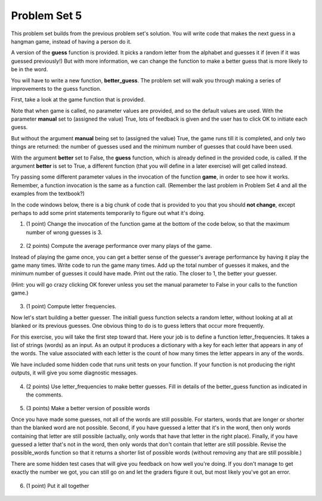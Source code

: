 ..  Copyright (C)  Brad Miller, David Ranum, Jeffrey Elkner, Peter Wentworth, Allen B. Downey, Chris
    Meyers, and Dario Mitchell.  Permission is granted to copy, distribute
    and/or modify this document under the terms of the GNU Free Documentation
    License, Version 1.3 or any later version published by the Free Software
    Foundation; with Invariant Sections being Forward, Prefaces, and
    Contributor List, no Front-Cover Texts, and no Back-Cover Texts.  A copy of
    the license is included in the section entitled "GNU Free Documentation
    License".

Problem Set 5
-------------

This problem set builds from the previous problem set's solution. You will write
code that makes the next guess in a hangman game, instead of having a person do it.

A version of the **guess** function is provided. It picks a random letter from the alphabet and guesses it if (even if it was guessed previously!) But with more information, we can change the function to make a better guess that is more likely to be in the word.

You will have to write a new function, **better_guess**. The problem set will walk you through making a series of improvements to the
guess function. 

First, take a look at the game function that is provided.

Note that when game is called, no parameter values are provided, and so the default
values are used. With the parameter **manual** set to (assigned the value) True, lots of feedback is given and the user has to click OK to initiate each guess. 

But without the argument **manual** being set to (assigned the value) True, the game runs till it is completed, and only two things are returned: the number of guesses used and the minimum number of guesses that could have been used.

With the argument **better** set to False, the **guess** function, which is already defined in the provided code, is called. If the argument **better** is set to True, a different function (that you will define in a later exercise) will get called instead.

Try passing some different parameter values in the invocation of the function **game**, in order to see how it works. Remember, a function invocation is the same as a function call. (Remember the last problem in Problem Set 4 and all the examples from the textbook?)

In the code windows below, there is a big chunk of code that is provided to you that you should **not change**, except perhaps to add some print statements temporarily to figure out what it's doing. 

1. (1 point) Change the invocation of the function game at the bottom of the code below, so that the maximum number of wrong guesses is 3. 

    .. tabbed:: ps5q1

        .. tab:: Problem

            .. actex:: ps5_1
                
                #### Don't change any of this provided code ######
                
                def guess(blanked, guessed_already, manual = True):
                    """Return a single letter (upper case)"""
                    # Initial version picks a letter completely at random,
                    # without taking advantage of information from
                    # blanked or what was guessed already
                    alphabet = "abcdefghijklmnopqrstuvwxyz".upper()
                    idx = random.randrange(0, 26)
                    if manual:
                        print("guess is " + alphabet[idx])
                    return alphabet[idx]
                    
                all_words = []
                f = open('words.txt', 'r')
                for l in f:
                    all_words.append(l.strip().upper())
                f.close()
                
                import random
                
                
                def blanked(to_guess, revealed_letters):
                    """Teturns blanked version of to_guess, with only revealed_letters showing""" 
                    s = ""
                    for ch in to_guess:
                        if ch in revealed_letters:
                            s += ch
                        else:
                            s += "_"
                    return s
                
                def health_prompt(c_h, m_h):
                    """Text representation of current health"""
                    pos, rem = "+"*c_h, m_h - c_h
                    return pos + "-"*rem
                
                def show_results(word, guess_count):
                    """Results to show at end of game"""
                    print "You got it in " + str(guess_count) + " guesses."
                    if guess_count == len(set(list(word))):
                        print "Awesome job."
                    else:
                        print "You could have gotten it in " + str(len(set(list(word)))) + " guesses..."
                
                def game_state_prompt(txt, h, m_h, word, guesses):
                    """Returns a string showing current status of the game"""
                    res = txt + "\n"
                    res = res + health_prompt(h, m_h) + "\n"
                    if guesses != "":
                        res = res + "Guesses so far: " + guesses.upper() + "\n"
                    else:
                        res = res + "No guesses so far" + "\n"
                    res = res + "Word: " + blanked(word, guesses) + "\n"
                    return(res)
                
                #### GAMEPLAY
                
                      
                def game(manual=True, better=False, max_health = 26):
                    """Plays one game"""
                    health = max_health
                    to_guess = random.choice(all_words)
                    to_guess = to_guess.upper() # everything in all capitals to avoid confusion
                    guesses_so_far = ""
                    game_over = False
                
                    feedback = "let's get started"
                
                    while not game_over:
                        if manual:
                            # give user a chance to see what happened on previous guess
                            prompt = game_state_prompt(feedback, health, max_health, to_guess, guesses_so_far)
                            full_prompt = prompt + "Enter (OK) to make the program guess again; anything else to quit\n"
                            command = raw_input(full_prompt)
                            if command != "":
                                # user entered a character, so (s)he wants to stop the game
                                return
                        # call your function guess to pick a next letter
                        if better:
                            # call better_guess, which you will have to implement
                            next_guess = better_guess(blanked(to_guess, guesses_so_far), guesses_so_far, manual)
                        else:
                            # call guess, which is provided
                            next_guess = guess(blanked(to_guess, guesses_so_far), guesses_so_far, manual)
                        # proceed as with last week to process the next_guess
                        feedback = ""
                        if len(next_guess) != 1:
                            feedback = "I only understand single letter guesses. Please try again."     
                        elif next_guess in guesses_so_far:
                            feedback = "You already guessed " + next_guess
                        else:
                            guesses_so_far = guesses_so_far + next_guess
                            if next_guess in to_guess:
                                if blanked(to_guess, guesses_so_far) == to_guess:
                                    feedback = "Congratulations"
                                    game_over = True
                                else:
                                    feedback = "Yes, " + next_guess + " is in the word"
                            else: # next_guess is not in the word to_guess
                                feedback = "Sorry, " + next_guess + " is not in the word."
                                health = health - 1
                                if health <= 0:
                                    feedback = " Waah, waah, waah. Game over."
                                    game_over= True
                
                    if manual:
                        # this is outside the for loop; executes once game_over is True
                        print(feedback)
                        print("The word was..." + to_guess)
                        show_results(to_guess, len(guesses_so_far))
                    
                    return len(guesses_so_far), len(set(list(to_guess)))
                    
                import sys 
                sys.setExecutionLimit(60000)     # let the game take up to a minute, 60 * 1000 milliseconds
                
                ###### Don't change code above this line; just read and understand it #####
                
                # Run this. Then change this call so that a game is played with a maximum of 3 wrong guesses 
                # before the game ends.
                game()

        .. tab:: Solution

            .. actex:: ps5_1_a
                
                #### Don't change any of this provided code ######
                
                def guess(blanked, guessed_already, manual = True):
                    """Return a single letter (upper case)"""
                    # Initial version picks a letter completely at random,
                    # without taking advantage of information from
                    # blanked or what was guessed already
                    alphabet = "abcdefghijklmnopqrstuvwxyz".upper()
                    idx = random.randrange(0, 26)
                    if manual:
                        print("guess is " + alphabet[idx])
                    return alphabet[idx]
                    
                all_words = []
                f = open('words.txt', 'r')
                for l in f:
                    all_words.append(l.strip().upper())
                f.close()
                
                import random
                
                
                def blanked(to_guess, revealed_letters):
                    """Teturns blanked version of to_guess, with only revealed_letters showing""" 
                    s = ""
                    for ch in to_guess:
                        if ch in revealed_letters:
                            s += ch
                        else:
                            s += "_"
                    return s
                
                def health_prompt(c_h, m_h):
                    """Text representation of current health"""
                    pos, rem = "+"*c_h, m_h - c_h
                    return pos + "-"*rem
                
                def show_results(word, guess_count):
                    """Results to show at end of game"""
                    print "You got it in " + str(guess_count) + " guesses."
                    if guess_count == len(set(list(word))):
                        print "Awesome job."
                    else:
                        print "You could have gotten it in " + str(len(set(list(word)))) + " guesses..."
                
                def game_state_prompt(txt, h, m_h, word, guesses):
                    """Returns a string showing current status of the game"""
                    res = txt + "\n"
                    res = res + health_prompt(h, m_h) + "\n"
                    if guesses != "":
                        res = res + "Guesses so far: " + guesses.upper() + "\n"
                    else:
                        res = res + "No guesses so far" + "\n"
                    res = res + "Word: " + blanked(word, guesses) + "\n"
                    return(res)
                
                #### GAMEPLAY
                
                      
                def game(manual=True, better=False, max_health = 26):
                    """Plays one game"""
                    health = max_health
                    to_guess = random.choice(all_words)
                    to_guess = to_guess.upper() # everything in all capitals to avoid confusion
                    guesses_so_far = ""
                    game_over = False
                
                    feedback = "let's get started"
                
                    while not game_over:
                        if manual:
                            # give user a chance to see what happened on previous guess
                            prompt = game_state_prompt(feedback, health, max_health, to_guess, guesses_so_far)
                            full_prompt = prompt + "Enter (OK) to make the program guess again; anything else to quit\n"
                            command = raw_input(full_prompt)
                            if command != "":
                                # user entered a character, so (s)he wants to stop the game
                                return
                        # call your function guess to pick a next letter
                        if better:
                            # call better_guess, which you will have to implement
                            next_guess = better_guess(blanked(to_guess, guesses_so_far), guesses_so_far, manual)
                        else:
                            # call guess, which is provided
                            next_guess = guess(blanked(to_guess, guesses_so_far), guesses_so_far, manual)
                        # proceed as with last week to process the next_guess
                        feedback = ""
                        if len(next_guess) != 1:
                            feedback = "I only understand single letter guesses. Please try again."     
                        elif next_guess in guesses_so_far:
                            feedback = "You already guessed " + next_guess
                        else:
                            guesses_so_far = guesses_so_far + next_guess
                            if next_guess in to_guess:
                                if blanked(to_guess, guesses_so_far) == to_guess:
                                    feedback = "Congratulations"
                                    game_over = True
                                else:
                                    feedback = "Yes, " + next_guess + " is in the word"
                            else: # next_guess is not in the word to_guess
                                feedback = "Sorry, " + next_guess + " is not in the word."
                                health = health - 1
                                if health <= 0:
                                    feedback = " Waah, waah, waah. Game over."
                                    game_over= True
                
                    if manual:
                        # this is outside the for loop; executes once game_over is True
                        print(feedback)
                        print("The word was..." + to_guess)
                        show_results(to_guess, len(guesses_so_far))
                    
                    return len(guesses_so_far), len(set(list(to_guess)))
                    
                import sys 
                sys.setExecutionLimit(60000)     # let the game take up to a minute, 60 * 1000 milliseconds
                
                ###### Don't change code above this line; just read and understand it #####
                
                # Run this. Then change this call so that a game is played with a maximum of 3 wrong guesses 
                # before the game ends.
                game(True, False, 3) # run with False so it's not manual
                # and the third parameter is 3 so the game is played with a max of 3 wrong guesses (max health is 3, when it's gone, no more guesses!)

2. (2 points) Compute the average performance over many plays of the game.

Instead of playing the game once, you can get a better sense of the guesser's 
average performance by having it play the game many times. Write code to
run the game many times. Add up the total number of guesses it makes, and the
minimum number of guesses it could have made. Print out the ratio. The closer to 1,
the better your guesser.

(Hint: you will go crazy clicking OK forever unless you set the manual parameter to False in your
calls to the function game.)
    
    .. tabbed:: ps5q2

        .. tab:: Problem

            .. actex:: ps5_2

                #### Don't change any of this provided code ######
                
                def guess(blanked, guessed_already, manual = True):
                    """Return a single letter (upper case)"""
                    # Initial version picks a letter completely at random,
                    # without taking advantage of information from
                    # blanked or what was guessed already
                    alphabet = "abcdefghijklmnopqrstuvwxyz".upper()
                    idx = random.randrange(0, 26)
                    if manual:
                        print("guess is " + alphabet[idx])
                    return alphabet[idx]
                    
                all_words = []
                f = open('words.txt', 'r')
                for l in f:
                    all_words.append(l.strip().upper())
                f.close()
                
                import random
                
                
                def blanked(to_guess, revealed_letters):
                    """Teturns blanked version of to_guess, with only revealed_letters showing""" 
                    s = ""
                    for ch in to_guess:
                        if ch in revealed_letters:
                            s += ch
                        else:
                            s += "_"
                    return s
                
                def health_prompt(c_h, m_h):
                    """Text representation of current health"""
                    pos, rem = "+"*c_h, m_h - c_h
                    return pos + "-"*rem
                
                def show_results(word, guess_count):
                    """Results to show at end of game"""
                    print "You got it in " + str(guess_count) + " guesses."
                    if guess_count == len(set(list(word))):
                        print "Awesome job."
                    else:
                        print "You could have gotten it in " + str(len(set(list(word)))) + " guesses..."
                
                def game_state_prompt(txt, h, m_h, word, guesses):
                    """Returns a string showing current status of the game"""
                    res = txt + "\n"
                    res = res + health_prompt(h, m_h) + "\n"
                    if guesses != "":
                        res = res + "Guesses so far: " + guesses.upper() + "\n"
                    else:
                        res = res + "No guesses so far" + "\n"
                    res = res + "Word: " + blanked(word, guesses) + "\n"
                    return(res)
                
                #### GAMEPLAY
                
                      
                def game(manual=True, better=False, max_health = 26):
                    """Plays one game"""
                    health = max_health
                    to_guess = random.choice(all_words)
                    to_guess = to_guess.upper() # everything in all capitals to avoid confusion
                    guesses_so_far = ""
                    game_over = False
                
                    feedback = "let's get started"
                
                    while not game_over:
                        if manual:
                            # give user a chance to see what happened on previous guess
                            prompt = game_state_prompt(feedback, health, max_health, to_guess, guesses_so_far)
                            full_prompt = prompt + "Enter (OK) to make the program guess again; anything else to quit\n"
                            command = raw_input(full_prompt)
                            if command != "":
                                # user entered a character, so (s)he wants to stop the game
                                return
                        # call your function guess to pick a next letter
                        if better:
                            # call better_guess, which you will have to implement
                            next_guess = better_guess(blanked(to_guess, guesses_so_far), guesses_so_far, manual)
                        else:
                            # call guess, which is provided
                            next_guess = guess(blanked(to_guess, guesses_so_far), guesses_so_far, manual)
                        # proceed as with last week to process the next_guess
                        feedback = ""
                        if len(next_guess) != 1:
                            feedback = "I only understand single letter guesses. Please try again."     
                        elif next_guess in guesses_so_far:
                            feedback = "You already guessed " + next_guess
                        else:
                            guesses_so_far = guesses_so_far + next_guess
                            if next_guess in to_guess:
                                if blanked(to_guess, guesses_so_far) == to_guess:
                                    feedback = "Congratulations"
                                    game_over = True
                                else:
                                    feedback = "Yes, " + next_guess + " is in the word"
                            else: # next_guess is not in the word to_guess
                                feedback = "Sorry, " + next_guess + " is not in the word."
                                health = health - 1
                                if health <= 0:
                                    feedback = " Waah, waah, waah. Game over."
                                    game_over= True
                
                    if manual:
                        # this is outside the for loop; executes once game_over is True
                        print(feedback)
                        print("The word was..." + to_guess)
                        show_results(to_guess, len(guesses_so_far))
                    
                    return len(guesses_so_far), len(set(list(to_guess)))
                    
                import sys 
                sys.setExecutionLimit(60000)     # let the game take up to a minute, 60 * 1000 milliseconds
                
                ###### Don't change code above this line; just read and understand it #####
                
                # write code to call game 50 times and compute the average performance

        .. tab:: Solution

            .. actex:: ps5_2s

                #### Don't change any of this provided code ######
                
                def guess(blanked, guessed_already, manual = True):
                    """Return a single letter (upper case)"""
                    # Initial version picks a letter completely at random,
                    # without taking advantage of information from
                    # blanked or what was guessed already
                    alphabet = "abcdefghijklmnopqrstuvwxyz".upper()
                    idx = random.randrange(0, 26)
                    if manual:
                        print("guess is " + alphabet[idx])
                    return alphabet[idx]
                    
                all_words = []
                f = open('words.txt', 'r')
                for l in f:
                    all_words.append(l.strip().upper())
                f.close()
                
                import random
                
                
                def blanked(to_guess, revealed_letters):
                    """Teturns blanked version of to_guess, with only revealed_letters showing""" 
                    s = ""
                    for ch in to_guess:
                        if ch in revealed_letters:
                            s += ch
                        else:
                            s += "_"
                    return s
                
                def health_prompt(c_h, m_h):
                    """Text representation of current health"""
                    pos, rem = "+"*c_h, m_h - c_h
                    return pos + "-"*rem
                
                def show_results(word, guess_count):
                    """Results to show at end of game"""
                    print "You got it in " + str(guess_count) + " guesses."
                    if guess_count == len(set(list(word))):
                        print "Awesome job."
                    else:
                        print "You could have gotten it in " + str(len(set(list(word)))) + " guesses..."
                
                def game_state_prompt(txt, h, m_h, word, guesses):
                    """Returns a string showing current status of the game"""
                    res = txt + "\n"
                    res = res + health_prompt(h, m_h) + "\n"
                    if guesses != "":
                        res = res + "Guesses so far: " + guesses.upper() + "\n"
                    else:
                        res = res + "No guesses so far" + "\n"
                    res = res + "Word: " + blanked(word, guesses) + "\n"
                    return(res)
                
                #### GAMEPLAY
                
                      
                def game(manual=True, better=False, max_health = 26):
                    """Plays one game"""
                    health = max_health
                    to_guess = random.choice(all_words)
                    to_guess = to_guess.upper() # everything in all capitals to avoid confusion
                    guesses_so_far = ""
                    game_over = False
                
                    feedback = "let's get started"
                
                    while not game_over:
                        if manual:
                            # give user a chance to see what happened on previous guess
                            prompt = game_state_prompt(feedback, health, max_health, to_guess, guesses_so_far)
                            full_prompt = prompt + "Enter (OK) to make the program guess again; anything else to quit\n"
                            command = raw_input(full_prompt)
                            if command != "":
                                # user entered a character, so (s)he wants to stop the game
                                return
                        # call your function guess to pick a next letter
                        if better:
                            # call better_guess, which you will have to implement
                            next_guess = better_guess(blanked(to_guess, guesses_so_far), guesses_so_far, manual)
                        else:
                            # call guess, which is provided
                            next_guess = guess(blanked(to_guess, guesses_so_far), guesses_so_far, manual)
                        # proceed as with last week to process the next_guess
                        feedback = ""
                        if len(next_guess) != 1:
                            feedback = "I only understand single letter guesses. Please try again."     
                        elif next_guess in guesses_so_far:
                            feedback = "You already guessed " + next_guess
                        else:
                            guesses_so_far = guesses_so_far + next_guess
                            if next_guess in to_guess:
                                if blanked(to_guess, guesses_so_far) == to_guess:
                                    feedback = "Congratulations"
                                    game_over = True
                                else:
                                    feedback = "Yes, " + next_guess + " is in the word"
                            else: # next_guess is not in the word to_guess
                                feedback = "Sorry, " + next_guess + " is not in the word."
                                health = health - 1
                                if health <= 0:
                                    feedback = " Waah, waah, waah. Game over."
                                    game_over= True
                
                    if manual:
                        # this is outside the for loop; executes once game_over is True
                        print(feedback)
                        print("The word was..." + to_guess)
                        show_results(to_guess, len(guesses_so_far))
                    
                    return len(guesses_so_far), len(set(list(to_guess)))
                    
                import sys 
                sys.setExecutionLimit(60000)     # let the game take up to a minute, 60 * 1000 milliseconds
                
                ###### Don't change code above this line; just read and understand it #####
                
                # write code to call game 50 times and compute the average performance

                atot,btot = 0,0
                for x in range(50):
                    a,b = game(False)
                    atot = atot + a
                    btot = btot + b
                print float(atot)/btot

3. (1 point) Compute letter frequencies.

Now let's start building a better guesser. The initiall guess function selects
a random letter, without looking at all at blanked or its previous guesses. One obvious 
thing to do is to guess letters that occur more frequently. 

For this exercise, you will take the first step toward that. Here your job is to define a function
letter_frequencies. It takes a list of strings (words) as an input. As an output
it produces a dictionary with a key for each letter that appears in any of the
words. The value associated with each letter is the count of how many times the
letter appears in any of the words.

We have included some hidden code that runs unit tests on your function. If your
function is not producing the right outputs, it will give you some diagnostic
messages.

    .. tabbed:: ps5q3

        .. tab:: Problem

            .. actex:: ps5_3

                def letter_frequencies(...fill this in...
                
                
                #####some tests 
                import test    
                test_words = ["HELLO", "GOODBYE", "LOVE", "PEACE"]
                r = letter_frequencies(test_words)
                # letter_frequencies should return a dictionary
                test.testEqual(type(r), type({}))
                test.testEqual(r['C'], 1)
                test.testEqual(r['O'], 4)  

        .. tab:: Solution

            .. actex:: ps5_3_a

                def letter_frequencies(words_list):
                    charfreqs = {}
                    for w in words_list:
                        for ch in w:
                            if ch in charfreqs:
                                charfreqs[ch] = charfreqs[ch] + 1
                            else:
                                charfreqs[ch] = 1
                    return charfreqs
    

4. (2 points) Use letter_frequencies to make better guesses. Fill in details of the better_guess function as indicated in the comments.

    .. tabbed:: ps5q4

        .. tab:: Problem

            .. actex:: ps5_4

                #### Don't change any of this provided code ######
                
                def guess(blanked, guessed_already, manual = True):
                    """Return a single letter (upper case)"""
                    # Initial version picks a letter completely at random,
                    # without taking advantage of information from
                    # blanked or what was guessed already
                    alphabet = "abcdefghijklmnopqrstuvwxyz".upper()
                    idx = random.randrange(0, 26)
                    if manual:
                        print("guess is " + alphabet[idx])
                    return alphabet[idx]
                    
                all_words = []
                f = open('words.txt', 'r')
                for l in f:
                    all_words.append(l.strip().upper())
                f.close()
                
                import random
                
                
                def blanked(to_guess, revealed_letters):
                    """Teturns blanked version of to_guess, with only revealed_letters showing""" 
                    s = ""
                    for ch in to_guess:
                        if ch in revealed_letters:
                            s += ch
                        else:
                            s += "_"
                    return s
                
                def health_prompt(c_h, m_h):
                    """Text representation of current health"""
                    pos, rem = "+"*c_h, m_h - c_h
                    return pos + "-"*rem
                
                def show_results(word, guess_count):
                    """Results to show at end of game"""
                    print "You got it in " + str(guess_count) + " guesses."
                    if guess_count == len(set(list(word))):
                        print "Awesome job."
                    else:
                        print "You could have gotten it in " + str(len(set(list(word)))) + " guesses..."
                
                def game_state_prompt(txt, h, m_h, word, guesses):
                    """Returns a string showing current status of the game"""
                    res = txt + "\n"
                    res = res + health_prompt(h, m_h) + "\n"
                    if guesses != "":
                        res = res + "Guesses so far: " + guesses.upper() + "\n"
                    else:
                        res = res + "No guesses so far" + "\n"
                    res = res + "Word: " + blanked(word, guesses) + "\n"
                    return(res)
                
                #### GAMEPLAY
                
                      
                def game(manual=True, better=False, max_health = 26):
                    """Plays one game"""
                    health = max_health
                    to_guess = random.choice(all_words)
                    to_guess = to_guess.upper() # everything in all capitals to avoid confusion
                    guesses_so_far = ""
                    game_over = False
                
                    feedback = "let's get started"
                
                    while not game_over:
                        if manual:
                            # give user a chance to see what happened on previous guess
                            prompt = game_state_prompt(feedback, health, max_health, to_guess, guesses_so_far)
                            full_prompt = prompt + "Enter (OK) to make the program guess again; anything else to quit\n"
                            command = raw_input(full_prompt)
                            if command != "":
                                # user entered a character, so (s)he wants to stop the game
                                return
                        # call your function guess to pick a next letter
                        if better:
                            # call better_guess, which you will have to implement
                            next_guess = better_guess(blanked(to_guess, guesses_so_far), guesses_so_far, manual)
                        else:
                            # call guess, which is provided
                            next_guess = guess(blanked(to_guess, guesses_so_far), guesses_so_far, manual)
                        # proceed as with last week to process the next_guess
                        feedback = ""
                        if len(next_guess) != 1:
                            feedback = "I only understand single letter guesses. Please try again."     
                        elif next_guess in guesses_so_far:
                            feedback = "You already guessed " + next_guess
                        else:
                            guesses_so_far = guesses_so_far + next_guess
                            if next_guess in to_guess:
                                if blanked(to_guess, guesses_so_far) == to_guess:
                                    feedback = "Congratulations"
                                    game_over = True
                                else:
                                    feedback = "Yes, " + next_guess + " is in the word"
                            else: # next_guess is not in the word to_guess
                                feedback = "Sorry, " + next_guess + " is not in the word."
                                health = health - 1
                                if health <= 0:
                                    feedback = " Waah, waah, waah. Game over."
                                    game_over= True
                
                    if manual:
                        # this is outside the for loop; executes once game_over is True
                        print(feedback)
                        print("The word was..." + to_guess)
                        show_results(to_guess, len(guesses_so_far))
                    
                    return len(guesses_so_far), len(set(list(to_guess)))
                    
                import sys 
                sys.setExecutionLimit(60000)     # let the game take up to a minute, 60 * 1000 milliseconds
                
                ###### Don't change code above this line; just read and understand it #####
                    
                # copy your letter_frequencies function here

                def possible_words(blanked_word, guessed_already, possible_ws = all_words):
                    return possible_ws

                def better_guess(blanked, guessed_already, manual = False):
                    freqs = letter_frequencies(possible_words(blanked, guessed_already))
                    counts = freqs.items()
                    # sort the pairs in counts so that the letter with the highest 
                    # count appears first
                    
                    # return the letter that has the highest count that is not in guessed_already
                    # (and print it out if manual is True)       

               
                ###some test cases###
                import test
                res = better_guess("H___O", "HOWQA")
                # should return a string
                test.testEqual(type(res), type(""))
                test.testEqual(len(res), 1)
                res = better_guess("HE__O", "HOWQAEN")
                test.testEqual(res, "S")

        .. tab:: Solution

            .. actex:: ps5_4a

                #### Don't change any of this provided code ######
                
                def guess(blanked, guessed_already, manual = True):
                    """Return a single letter (upper case)"""
                    # Initial version picks a letter completely at random,
                    # without taking advantage of information from
                    # blanked or what was guessed already
                    alphabet = "abcdefghijklmnopqrstuvwxyz".upper()
                    idx = random.randrange(0, 26)
                    if manual:
                        print("guess is " + alphabet[idx])
                    return alphabet[idx]
                    
                all_words = []
                f = open('words.txt', 'r')
                for l in f:
                    all_words.append(l.strip().upper())
                f.close()
                
                import random
                
                
                def blanked(to_guess, revealed_letters):
                    """Teturns blanked version of to_guess, with only revealed_letters showing""" 
                    s = ""
                    for ch in to_guess:
                        if ch in revealed_letters:
                            s += ch
                        else:
                            s += "_"
                    return s
                
                def health_prompt(c_h, m_h):
                    """Text representation of current health"""
                    pos, rem = "+"*c_h, m_h - c_h
                    return pos + "-"*rem
                
                def show_results(word, guess_count):
                    """Results to show at end of game"""
                    print "You got it in " + str(guess_count) + " guesses."
                    if guess_count == len(set(list(word))):
                        print "Awesome job."
                    else:
                        print "You could have gotten it in " + str(len(set(list(word)))) + " guesses..."
                
                def game_state_prompt(txt, h, m_h, word, guesses):
                    """Returns a string showing current status of the game"""
                    res = txt + "\n"
                    res = res + health_prompt(h, m_h) + "\n"
                    if guesses != "":
                        res = res + "Guesses so far: " + guesses.upper() + "\n"
                    else:
                        res = res + "No guesses so far" + "\n"
                    res = res + "Word: " + blanked(word, guesses) + "\n"
                    return(res)
                
                #### GAMEPLAY
                
                      
                def game(manual=True, better=False, max_health = 26):
                    """Plays one game"""
                    health = max_health
                    to_guess = random.choice(all_words)
                    to_guess = to_guess.upper() # everything in all capitals to avoid confusion
                    guesses_so_far = ""
                    game_over = False
                
                    feedback = "let's get started"
                
                    while not game_over:
                        if manual:
                            # give user a chance to see what happened on previous guess
                            prompt = game_state_prompt(feedback, health, max_health, to_guess, guesses_so_far)
                            full_prompt = prompt + "Enter (OK) to make the program guess again; anything else to quit\n"
                            command = raw_input(full_prompt)
                            if command != "":
                                # user entered a character, so (s)he wants to stop the game
                                return
                        # call your function guess to pick a next letter
                        if better:
                            # call better_guess, which you will have to implement
                            next_guess = better_guess(blanked(to_guess, guesses_so_far), guesses_so_far, manual)
                        else:
                            # call guess, which is provided
                            next_guess = guess(blanked(to_guess, guesses_so_far), guesses_so_far, manual)
                        # proceed as with last week to process the next_guess
                        feedback = ""
                        if len(next_guess) != 1:
                            feedback = "I only understand single letter guesses. Please try again."     
                        elif next_guess in guesses_so_far:
                            feedback = "You already guessed " + next_guess
                        else:
                            guesses_so_far = guesses_so_far + next_guess
                            if next_guess in to_guess:
                                if blanked(to_guess, guesses_so_far) == to_guess:
                                    feedback = "Congratulations"
                                    game_over = True
                                else:
                                    feedback = "Yes, " + next_guess + " is in the word"
                            else: # next_guess is not in the word to_guess
                                feedback = "Sorry, " + next_guess + " is not in the word."
                                health = health - 1
                                if health <= 0:
                                    feedback = " Waah, waah, waah. Game over."
                                    game_over= True
                
                    if manual:
                        # this is outside the for loop; executes once game_over is True
                        print(feedback)
                        print("The word was..." + to_guess)
                        show_results(to_guess, len(guesses_so_far))
                    
                    return len(guesses_so_far), len(set(list(to_guess)))
                    
                import sys 
                sys.setExecutionLimit(60000)     # let the game take up to a minute, 60 * 1000 milliseconds
                
                ###### Don't change code above this line; just read and understand it #####
                    
                def letter_frequencies(words_list):
                    charfreqs = {}
                    for w in words_list:
                        for ch in w:
                            if ch in charfreqs:
                                charfreqs[ch] = charfreqs[ch] + 1
                            else:
                                charfreqs[ch] = 1
                    return charfreqs

                def possible_words(blanked_word, guessed_already, possible_ws = all_words):
                    return possible_ws

                def better_guess(blanked, guessed_already, manual = False):
                    freqs = letter_frequencies(possible_words(blanked, guessed_already))
                    counts = freqs.items()
                    # sort the pairs in counts so that the letter with the highest
                    # count appears first
                    cts = sorted(counts, None, lambda x: x[1], True)
                    # return the letter that has the highest count that is not in guessed_already
                    # (and print it out if manual is True)
                    for x,y in cts:
                        if x not in guessed_already:
                            return x       

               
                ###some test cases###
                import test
                res = better_guess("H___O", "HOWQA")
                # should return a string
                test.testEqual(type(res), type(""))
                test.testEqual(len(res), 1)
                res = better_guess("HE__O", "HOWQAEN")
                test.testEqual(res, "S")

5. (3 points) Make a better version of possible words

Once you have made some guesses, not all of the words are still possible. For starters,
words that are longer or shorter than the blanked word are not possible.
Second, if you have guessed a letter that it's in the word, then only 
words containing that letter are still possible (actually, only words that have
that letter in the right place). Finally, if you have guessed a letter that's not
in the word, then only words that don't contain that letter are still possible.
Revise the possible_words function so that it returns a shorter list of possible
words (without removing any that are still possible.)

There are some hidden test cases that will give you feedback on how well you're doing.
If you don't manage to get exactly the number we got, you can still go on and 
let the graders figure it out, but most likely you've got an error.

    .. tabbed:: ps5q

        .. tab:: Problem

            .. actex:: ps5_5 

                    #### Don't change any of this provided code ######
                
                def guess(blanked, guessed_already, manual = True):
                    """Return a single letter (upper case)"""
                    # Initial version picks a letter completely at random,
                    # without taking advantage of information from
                    # blanked or what was guessed already
                    alphabet = "abcdefghijklmnopqrstuvwxyz".upper()
                    idx = random.randrange(0, 26)
                    if manual:
                        print("guess is " + alphabet[idx])
                    return alphabet[idx]
                    
                all_words = []
                f = open('words.txt', 'r')
                for l in f:
                    all_words.append(l.strip().upper())
                f.close()
                
                import random
                
                
                def blanked(to_guess, revealed_letters):
                    """Teturns blanked version of to_guess, with only revealed_letters showing""" 
                    s = ""
                    for ch in to_guess:
                        if ch in revealed_letters:
                            s += ch
                        else:
                            s += "_"
                    return s
                
                def health_prompt(c_h, m_h):
                    """Text representation of current health"""
                    pos, rem = "+"*c_h, m_h - c_h
                    return pos + "-"*rem
                
                def show_results(word, guess_count):
                    """Results to show at end of game"""
                    print "You got it in " + str(guess_count) + " guesses."
                    if guess_count == len(set(list(word))):
                        print "Awesome job."
                    else:
                        print "You could have gotten it in " + str(len(set(list(word)))) + " guesses..."
                
                def game_state_prompt(txt, h, m_h, word, guesses):
                    """Returns a string showing current status of the game"""
                    res = txt + "\n"
                    res = res + health_prompt(h, m_h) + "\n"
                    if guesses != "":
                        res = res + "Guesses so far: " + guesses.upper() + "\n"
                    else:
                        res = res + "No guesses so far" + "\n"
                    res = res + "Word: " + blanked(word, guesses) + "\n"
                    return(res)
                
                #### GAMEPLAY
                
                      
                def game(manual=True, better=False, max_health = 26):
                    """Plays one game"""
                    health = max_health
                    to_guess = random.choice(all_words)
                    to_guess = to_guess.upper() # everything in all capitals to avoid confusion
                    guesses_so_far = ""
                    game_over = False
                
                    feedback = "let's get started"
                
                    while not game_over:
                        if manual:
                            # give user a chance to see what happened on previous guess
                            prompt = game_state_prompt(feedback, health, max_health, to_guess, guesses_so_far)
                            full_prompt = prompt + "Enter (OK) to make the program guess again; anything else to quit\n"
                            command = raw_input(full_prompt)
                            if command != "":
                                # user entered a character, so (s)he wants to stop the game
                                return
                        # call your function guess to pick a next letter
                        if better:
                            # call better_guess, which you will have to implement
                            next_guess = better_guess(blanked(to_guess, guesses_so_far), guesses_so_far, manual)
                        else:
                            # call guess, which is provided
                            next_guess = guess(blanked(to_guess, guesses_so_far), guesses_so_far, manual)
                        # proceed as with last week to process the next_guess
                        feedback = ""
                        if len(next_guess) != 1:
                            feedback = "I only understand single letter guesses. Please try again."     
                        elif next_guess in guesses_so_far:
                            feedback = "You already guessed " + next_guess
                        else:
                            guesses_so_far = guesses_so_far + next_guess
                            if next_guess in to_guess:
                                if blanked(to_guess, guesses_so_far) == to_guess:
                                    feedback = "Congratulations"
                                    game_over = True
                                else:
                                    feedback = "Yes, " + next_guess + " is in the word"
                            else: # next_guess is not in the word to_guess
                                feedback = "Sorry, " + next_guess + " is not in the word."
                                health = health - 1
                                if health <= 0:
                                    feedback = " Waah, waah, waah. Game over."
                                    game_over= True
                
                    if manual:
                        # this is outside the for loop; executes once game_over is True
                        print(feedback)
                        print("The word was..." + to_guess)
                        show_results(to_guess, len(guesses_so_far))
                    
                    return len(guesses_so_far), len(set(list(to_guess)))
                    
                import sys 
                sys.setExecutionLimit(60000)     # let the game take up to a minute, 60 * 1000 milliseconds
                
                ###### Don't change code above this line; just read and understand it #####
                
                def possible_words(blanked_word, guessed_already, possible_ws = all_words):
                    return possible_ws # replace this with something better



                #### Some comments #####
                import test
                
                res = possible_words("H___O", "HOWQA")
                #should return a list of strings
                test.testEqual(type(res), type([]))
                test.testEqual(type(res[0]), type(""))
                test.testEqual(len(res), 54)
                
        .. tab:: Solution

            .. actex:: ps5_5_a 

                #### Don't change any of this provided code ######
                
                def guess(blanked, guessed_already, manual = True):
                    """Return a single letter (upper case)"""
                    # Initial version picks a letter completely at random,
                    # without taking advantage of information from
                    # blanked or what was guessed already
                    alphabet = "abcdefghijklmnopqrstuvwxyz".upper()
                    idx = random.randrange(0, 26)
                    if manual:
                        print("guess is " + alphabet[idx])
                    return alphabet[idx]
                    
                all_words = []
                f = open('words.txt', 'r')
                for l in f:
                    all_words.append(l.strip().upper())
                f.close()
                
                import random
                
                
                def blanked(to_guess, revealed_letters):
                    """Teturns blanked version of to_guess, with only revealed_letters showing""" 
                    s = ""
                    for ch in to_guess:
                        if ch in revealed_letters:
                            s += ch
                        else:
                            s += "_"
                    return s
                
                def health_prompt(c_h, m_h):
                    """Text representation of current health"""
                    pos, rem = "+"*c_h, m_h - c_h
                    return pos + "-"*rem
                
                def show_results(word, guess_count):
                    """Results to show at end of game"""
                    print "You got it in " + str(guess_count) + " guesses."
                    if guess_count == len(set(list(word))):
                        print "Awesome job."
                    else:
                        print "You could have gotten it in " + str(len(set(list(word)))) + " guesses..."
                
                def game_state_prompt(txt, h, m_h, word, guesses):
                    """Returns a string showing current status of the game"""
                    res = txt + "\n"
                    res = res + health_prompt(h, m_h) + "\n"
                    if guesses != "":
                        res = res + "Guesses so far: " + guesses.upper() + "\n"
                    else:
                        res = res + "No guesses so far" + "\n"
                    res = res + "Word: " + blanked(word, guesses) + "\n"
                    return(res)
                
                #### GAMEPLAY
                
                      
                def game(manual=True, better=False, max_health = 26):
                    """Plays one game"""
                    health = max_health
                    to_guess = random.choice(all_words)
                    to_guess = to_guess.upper() # everything in all capitals to avoid confusion
                    guesses_so_far = ""
                    game_over = False
                
                    feedback = "let's get started"
                
                    while not game_over:
                        if manual:
                            # give user a chance to see what happened on previous guess
                            prompt = game_state_prompt(feedback, health, max_health, to_guess, guesses_so_far)
                            full_prompt = prompt + "Enter (OK) to make the program guess again; anything else to quit\n"
                            command = raw_input(full_prompt)
                            if command != "":
                                # user entered a character, so (s)he wants to stop the game
                                return
                        # call your function guess to pick a next letter
                        if better:
                            # call better_guess, which you will have to implement
                            next_guess = better_guess(blanked(to_guess, guesses_so_far), guesses_so_far, manual)
                        else:
                            # call guess, which is provided
                            next_guess = guess(blanked(to_guess, guesses_so_far), guesses_so_far, manual)
                        # proceed as with last week to process the next_guess
                        feedback = ""
                        if len(next_guess) != 1:
                            feedback = "I only understand single letter guesses. Please try again."     
                        elif next_guess in guesses_so_far:
                            feedback = "You already guessed " + next_guess
                        else:
                            guesses_so_far = guesses_so_far + next_guess
                            if next_guess in to_guess:
                                if blanked(to_guess, guesses_so_far) == to_guess:
                                    feedback = "Congratulations"
                                    game_over = True
                                else:
                                    feedback = "Yes, " + next_guess + " is in the word"
                            else: # next_guess is not in the word to_guess
                                feedback = "Sorry, " + next_guess + " is not in the word."
                                health = health - 1
                                if health <= 0:
                                    feedback = " Waah, waah, waah. Game over."
                                    game_over= True
                
                    if manual:
                        # this is outside the for loop; executes once game_over is True
                        print(feedback)
                        print("The word was..." + to_guess)
                        show_results(to_guess, len(guesses_so_far))
                    
                    return len(guesses_so_far), len(set(list(to_guess)))
                    
                import sys 
                sys.setExecutionLimit(60000)     # let the game take up to a minute, 60 * 1000 milliseconds
                
                ###### Don't change code above this line; just read and understand it #####
                
                # this is a helper function that I will use in possible_words
                def check_word(word, blanked_word, guessed_already):
                    for ch in word:
                        if ch in guessed_already and ch not in blanked_word:
                            return False
                        for ch in blanked_word:
                            if ch != "_" and ch not in word:
                                return False
                    return True

                def possible_words(blanked_word, guessed_already, possible_ws = all_words):
                    #return possible_ws # replace this with something better
                    possible = possible_ws
                    new_poss = []
                    for w in possible:
                        if len(w) == len(blanked_word):
                            if check_word(w, blanked_word, guessed_already):
                                new_poss.append(w)
                    return new_poss

                def better_guess(blanked, guessed_already, manual = False):
                    freqs = letter_frequencies(possible_words(blanked, guessed_already))
                    counts = freqs.items()
                    # sort the pairs in counts so that the letter with the highest
                    # count appears first
                    cts = sorted(counts, None, lambda x: x[1], True)
                    # return the letter that has the highest count that is not in guessed_already
                    # (and print it out if manual is True)
                    for x,y in cts:
                        if x not in guessed_already:
                            return x

                #### Some comments #####
                import test
                
                res = possible_words("H___O", "HOWQA")
                #should return a list of strings
                test.testEqual(type(res), type([]))
                test.testEqual(type(res[0]), type(""))
                test.testEqual(len(res), 54)
                


6. (1 point) Put it all together

    .. tabbed:: ps5q6

        .. tab:: Problem

            .. actex:: ps5_6

                    #### Don't change any of this provided code ######
                
                def guess(blanked, guessed_already, manual = True):
                    """Return a single letter (upper case)"""
                    # Initial version picks a letter completely at random,
                    # without taking advantage of information from
                    # blanked or what was guessed already
                    alphabet = "abcdefghijklmnopqrstuvwxyz".upper()
                    idx = random.randrange(0, 26)
                    if manual:
                        print("guess is " + alphabet[idx])
                    return alphabet[idx]
                    
                all_words = []
                f = open('words.txt', 'r')
                for l in f:
                    all_words.append(l.strip().upper())
                f.close()
                
                import random
                
                
                def blanked(to_guess, revealed_letters):
                    """Teturns blanked version of to_guess, with only revealed_letters showing""" 
                    s = ""
                    for ch in to_guess:
                        if ch in revealed_letters:
                            s += ch
                        else:
                            s += "_"
                    return s
                
                def health_prompt(c_h, m_h):
                    """Text representation of current health"""
                    pos, rem = "+"*c_h, m_h - c_h
                    return pos + "-"*rem
                
                def show_results(word, guess_count):
                    """Results to show at end of game"""
                    print "You got it in " + str(guess_count) + " guesses."
                    if guess_count == len(set(list(word))):
                        print "Awesome job."
                    else:
                        print "You could have gotten it in " + str(len(set(list(word)))) + " guesses..."
                
                def game_state_prompt(txt, h, m_h, word, guesses):
                    """Returns a string showing current status of the game"""
                    res = txt + "\n"
                    res = res + health_prompt(h, m_h) + "\n"
                    if guesses != "":
                        res = res + "Guesses so far: " + guesses.upper() + "\n"
                    else:
                        res = res + "No guesses so far" + "\n"
                    res = res + "Word: " + blanked(word, guesses) + "\n"
                    return(res)
                
                #### GAMEPLAY
                
                      
                def game(manual=True, better=False, max_health = 26):
                    """Plays one game"""
                    health = max_health
                    to_guess = random.choice(all_words)
                    to_guess = to_guess.upper() # everything in all capitals to avoid confusion
                    guesses_so_far = ""
                    game_over = False
                
                    feedback = "let's get started"
                
                    while not game_over:
                        if manual:
                            # give user a chance to see what happened on previous guess
                            prompt = game_state_prompt(feedback, health, max_health, to_guess, guesses_so_far)
                            full_prompt = prompt + "Enter (OK) to make the program guess again; anything else to quit\n"
                            command = raw_input(full_prompt)
                            if command != "":
                                # user entered a character, so (s)he wants to stop the game
                                return
                        # call your function guess to pick a next letter
                        if better:
                            # call better_guess, which you will have to implement
                            next_guess = better_guess(blanked(to_guess, guesses_so_far), guesses_so_far, manual)
                        else:
                            # call guess, which is provided
                            next_guess = guess(blanked(to_guess, guesses_so_far), guesses_so_far, manual)
                        # proceed as with last week to process the next_guess
                        feedback = ""
                        if len(next_guess) != 1:
                            feedback = "I only understand single letter guesses. Please try again."     
                        elif next_guess in guesses_so_far:
                            feedback = "You already guessed " + next_guess
                        else:
                            guesses_so_far = guesses_so_far + next_guess
                            if next_guess in to_guess:
                                if blanked(to_guess, guesses_so_far) == to_guess:
                                    feedback = "Congratulations"
                                    game_over = True
                                else:
                                    feedback = "Yes, " + next_guess + " is in the word"
                            else: # next_guess is not in the word to_guess
                                feedback = "Sorry, " + next_guess + " is not in the word."
                                health = health - 1
                                if health <= 0:
                                    feedback = " Waah, waah, waah. Game over."
                                    game_over= True
                
                    if manual:
                        # this is outside the for loop; executes once game_over is True
                        print(feedback)
                        print("The word was..." + to_guess)
                        show_results(to_guess, len(guesses_so_far))
                    
                    return len(guesses_so_far), len(set(list(to_guess)))
                    
                import sys 
                sys.setExecutionLimit(60000)     # let the game take up to a minute, 60 * 1000 milliseconds
                
                ###### Don't change code above this line; just read and understand it #####
                
                    
                # paste your letter_frequencies, better_guess, and possible_words functions here
                
                # paste two copies of your code for computing, over 50 games, the ratio of 
                # guesses to min_guesses. 
                # Modify one copy to invoke game() in a way that better_guess will be used
                # instead of guess. 
                #
                # Note: a game using better_guess might take a while to
                # run. To improve performance, we've given you a smaller dictionary of words
                # for this exercise. You might want to try running it on just 1 or 5 of 10
                # games before you run it on all 50, to make sure it's working.  
                
                # How much better did you do using better_guess?
            
        .. tab:: Solution

            .. actex:: ps5_q6_a

                #### Don't change any of this provided code ######

                def guess(blanked, guessed_already, manual = True):
                    """Return a single letter (upper case)"""
                    # Initial version picks a letter completely at random,
                    # without taking advantage of information from
                    # blanked or what was guessed already
                    alphabet = "abcdefghijklmnopqrstuvwxyz".upper()
                    idx = random.randrange(0, 26)
                    if manual:
                        print("guess is " + alphabet[idx])
                    return alphabet[idx]

                all_words = []
                f = open('words.txt', 'r')
                for l in f:
                    all_words.append(l.strip().upper())
                f.close()

                import random


                def blanked(to_guess, revealed_letters):
                    """Teturns blanked version of to_guess, with only revealed_letters showing"""
                    s = ""
                    for ch in to_guess:
                        if ch in revealed_letters:
                            s += ch
                        else:
                            s += "_"
                    return s

                def health_prompt(c_h, m_h):
                    """Text representation of current health"""
                    pos, rem = "+"*c_h, m_h - c_h
                    return pos + "-"*rem

                def show_results(word, guess_count):
                    """Results to show at end of game"""
                    print "You got it in " + str(guess_count) + " guesses."
                    if guess_count == len(set(list(word))):
                        print "Awesome job."
                    else:
                        print "You could have gotten it in " + str(len(set(list(word)))) + " guesses..."

                def game_state_prompt(txt, h, m_h, word, guesses):
                    """Returns a string showing current status of the game"""
                    res = txt + "\n"
                    res = res + health_prompt(h, m_h) + "\n"
                    if guesses != "":
                        res = res + "Guesses so far: " + guesses.upper() + "\n"
                    else:
                        res = res + "No guesses so far" + "\n"
                    res = res + "Word: " + blanked(word, guesses) + "\n"
                    return(res)

                #### GAMEPLAY


                def game(manual=True, better=False, max_health = 26):
                    """Plays one game"""
                    health = max_health
                    to_guess = random.choice(all_words)
                    to_guess = to_guess.upper() # everything in all capitals to avoid confusion
                    guesses_so_far = ""
                    game_over = False

                    feedback = "let's get started"

                    while not game_over:
                        if manual:
                            # give user a chance to see what happened on previous guess
                            prompt = game_state_prompt(feedback, health, max_health, to_guess, guesses_so_far)
                            full_prompt = prompt + "Enter (OK) to make the program guess again; anything else to quit\n"
                            command = raw_input(full_prompt)
                            if command != "":
                                # user entered a character, so (s)he wants to stop the game
                                return
                        # call your function guess to pick a next letter
                        if better:
                            # call better_guess, which you will have to implement
                            next_guess = better_guess(blanked(to_guess, guesses_so_far), guesses_so_far, manual)
                        else:
                            # call guess, which is provided
                            next_guess = guess(blanked(to_guess, guesses_so_far), guesses_so_far, manual)
                        # proceed as with last week to process the next_guess
                        feedback = ""
                        if len(next_guess) != 1:
                            feedback = "I only understand single letter guesses. Please try again."
                        elif next_guess in guesses_so_far:
                            feedback = "You already guessed " + next_guess
                        else:
                            guesses_so_far = guesses_so_far + next_guess
                            if next_guess in to_guess:
                                if blanked(to_guess, guesses_so_far) == to_guess:
                                    feedback = "Congratulations"
                                    game_over = True
                                else:
                                    feedback = "Yes, " + next_guess + " is in the word"
                            else: # next_guess is not in the word to_guess
                                feedback = "Sorry, " + next_guess + " is not in the word."
                                health = health - 1
                                if health <= 0:
                                    feedback = " Waah, waah, waah. Game over."
                                    game_over= True

                    if manual:
                        # this is outside the for loop; executes once game_over is True
                        print(feedback)
                        print("The word was..." + to_guess)
                        show_results(to_guess, len(guesses_so_far))

                    return len(guesses_so_far), len(set(list(to_guess)))

                import sys
                sys.setExecutionLimit(60000)     # let the game take up to a minute, 60 * 1000 milliseconds

                ###### Don't change code above this line; just read and understand it #####


                # paste your letter_frequencies, better_guess, and possible_words functions here

                # paste two copies of your code for computing, over 50 games, the ratio of
                # guesses to min_guesses.
                # Modify one copy to invoke game() in a way that better_guess will be used
                # instead of guess.
                #

                def letter_frequencies(words_list):
                    charfreqs = {}
                    for w in words_list:
                        for ch in w:
                            if ch in charfreqs:
                                charfreqs[ch] = charfreqs[ch] + 1
                            else:
                                charfreqs[ch] = 1
                    return charfreqs

                def check_word(word, blanked_word, guessed_already):
                    for ch in word:
                        if ch in guessed_already and ch not in blanked_word:
                            return False
                        for ch in blanked_word:
                            if ch != "_" and ch not in word:
                                return False
                    return True

                def possible_words(blanked_word, guessed_already, possible_ws = all_words):
                    #return possible_ws # replace this with something better
                    possible = possible_ws
                    new_poss = []
                    for w in possible:
                        if len(w) == len(blanked_word):
                            if check_word(w, blanked_word, guessed_already):
                                new_poss.append(w)
                    return new_poss

                def better_guess(blanked, guessed_already, manual = False):
                    freqs = letter_frequencies(possible_words(blanked, guessed_already))
                    counts = freqs.items()
                    # sort the pairs in counts so that the letter with the highest
                    # count appears first
                    cts = sorted(counts, None, lambda x: x[1], True)
                    # return the letter that has the highest count that is not in guessed_already
                    # (and print it out if manual is True)
                    for x,y in cts:
                        if x not in guessed_already:
                            return x
                    #return x

                # Note: a game using better_guess might take a while to
                # run. To improve performance, we've given you a smaller dictionary of words
                # for this exercise. You might want to try running it on just 1 or 5 of 10
                # games before you run it on all 50, to make sure it's working.

                rng = 3
                atot,btot = 0,0
                for x in range(rng):
                    a,b = game(False)
                    atot = atot + a
                    btot = btot + b
                origratio = float(atot)/btot
                print origratio

                atot,btot = 0,0
                for x in range(rng):
                    a,b = game(False,True)
                    atot = atot + a
                    btot = btot + b
                betterratio = float(atot)/btot
                print betterratio
                # How much better did you do using better_guess?
                print "Difference: ", origratio - betterratio



.. datafile::  words.txt
   :hide:

    AARGH
    ABACI
    ABAKAS
    ABASE
    ABASH
    ABASING
    ABATES
    ABATTIS
    ABBACY
    ABBEYS
    ABDUCE
    ABEAM
    ABELIAS
    ABETTOR
    ABHORS
    ABIDES
    ABIOSIS
    ABJURER
    ABLATOR
    ABLEISM
    ABLINGS
    ABLUTED
    ABODED
    ABOIL
    ABOMAS
    ABORT
    ABOUGHT
    ABOUT
    ABRADER
    ABRIS
    ABSCESS
    ABSENCE
    ABSORB
    ABUBBLE
    ABUSED
    ABUSIVE
    ABUZZ
    ABYES
    ABYSS
    ACADEME
    ACANTHA
    ACARIDS
    ACCEDE
    ACCENTS
    ACCIDIE
    ACCOSTS
    ACCRUED
    ACCUSED
    ACEQUIA
    ACEROLA
    ACETALS
    ACETINS
    ACETYL
    ACHES
    ACHIOTE
    ACIDIC
    ACIDY
    ACINIC
    ACKEES
    ACNED
    ACOLD
    ACORNS
    ACRASIA
    ACRID
    ACROMIA
    ACRYLIC
    ACTING
    ACTINS
    ACTOR
    ACTUARY
    ACULEUS
    ACUTER
    ACYLOIN
    ADAGIO
    ADAPTER
    ADDAX
    ADDENDA
    ADDICT
    ADDLES
    ADDUCED
    ADEEM
    ADENOMA
    ADEPTLY
    ADHERES
    ADIOS
    ADJOIN
    ADJUNCT
    ADJUROR
    ADMEN
    ADMIRES
    ADMIXES
    ADNOUN
    ADOBOS
    ADOPTER
    ADORERS
    ADORNER
    ADRIFT
    ADULT
    ADVANCE
    ADVERB
    ADVICE
    ADVISER
    ADYTA
    ADZUKI
    AECIUM
    AEGIS
    AEONIAN
    AERATES
    AERIED
    AERILY
    AEROBIC
    AERUGOS
    AFEARED
    AFFAIRS
    AFFINAL
    AFFIRMS
    AFFIXES
    AFFRAY
    AFGHANS
    AFOOT
    AFREETS
    AFTERS
    AGAINST
    AGAMID
    AGAPE
    AGAROSE
    AGATOID
    AGEING
    AGEISTS
    AGENDA
    AGENIZE
    AGERS
    AGGADOT
    AGGRADE
    AGHAST
    AGINGS
    AGIST
    AGITATE
    AGLET
    AGMAS
    AGNATIC
    AGNOSIA
    AGONIES
    AGONY
    AGOROTH
    AGRAFES
    AGREED
    AGUES
    AHIMSAS
    AHULL
    AIDES
    AIDMEN
    AIKIDO
    AILMENT
    AIMING
    AIRBAG
    AIRDATE
    AIREST
    AIRHEAD
    AIRING
    AIRLINE
    AIRPARK
    AIRSHIP
    AIRTH
    AIRTS
    AIRWISE
    AITCHES
    AJOWAN
    AKELA
    AKVAVIT
    ALAMOS
    ALANIN
    ALANTS
    ALARMS
    ALASKAS
    ALATION
    ALBEDOS
    ALBINOS
    ALBUM
    ALCADES
    ALCAYDE
    ALCIDS
    ALDER
    ALDOSES
    ALEGAR
    ALEPHS
    ALERTS
    ALEXIA
    ALFAKI
    ALFORJA
    ALGEBRA
    ALGOR
    ALIASES
    ALIBLE
    ALIENED
    ALIENS
    ALIGN
    ALIMENT
    ALINERS
    ALIQUOT
    ALIYAH
    ALKALI
    ALKANES
    ALKIES
    ALKYDS
    ALKYNES
    ALLEE
    ALLEGES
    ALLERGY
    ALLIED
    ALLOD
    ALLOT
    ALLOWS
    ALLSEED
    ALLURED
    ALLYL
    ALMANAC
    ALMES
    ALMONDY
    ALMSMEN
    ALMUDES
    ALNICOS
    ALOETIC
    ALOINS
    ALOUD
    ALPHORN
    ALREADY
    ALTARS
    ALTHAEA
    ALTOIST
    ALULAE
    ALUMINS
    ALUMS
    ALWAYS
    AMAIN
    AMASS
    AMATIVE
    AMAZED
    AMBAGE
    AMBEER
    AMBIENT
    AMBLER
    AMBONES
    AMBRY
    AMEBAN
    AMEER
    AMENDS
    AMENTS
    AMESACE
    AMICES
    AMIDES
    AMIDO
    AMIDST
    AMIGOS
    AMINO
    AMITIES
    AMMINO
    AMMOS
    AMNIC
    AMNIOTE
    AMOEBIC
    AMONGST
    AMOROSO
    AMOUNT
    AMPERE
    AMPLER
    AMPUL
    AMPUTEE
    AMTRACK
    AMULETS
    AMUSES
    AMYLASE
    AMYLS
    ANADEMS
    ANAGRAM
    ANALOGS
    ANALYZE
    ANARCH
    ANATTO
    ANCHOS
    ANCON
    ANDANTE
    ANEAR
    ANELES
    ANEMONE
    ANERGY
    ANGAKOK
    ANGELED
    ANGERED
    ANGINAS
    ANGLERS
    ANGLOS
    ANGRY
    ANGULAR
    ANILINS
    ANIMAL
    ANIME
    ANIMIST
    ANISE
    ANKHS
    ANKLETS
    ANLACE
    ANLAS
    ANNATES
    ANNEX
    ANNONAS
    ANNUAL
    ANNULET
    ANODAL
    ANODYNE
    ANOLYTE
    ANOMY
    ANOPSIA
    ANOSMIC
    ANSAE
    ANTACID
    ANTEED
    ANTHEM
    ANTHOID
    ANTIBUG
    ANTICLY
    ANTIFUR
    ANTILOG
    ANTIQUE
    ANTITAX
    ANTLION
    ANTRES
    ANURAL
    ANURIC
    ANVILS
    ANYMORE
    ANYWAY
    AORTA
    AOUDAD
    APAGOGE
    APATITE
    APERCUS
    APEXES
    APHESES
    APHIDS
    APHTHA
    APICAL
    APING
    APLITE
    APNEA
    APNOEAL
    APODAL
    APOGEAN
    APOLLOS
    APOMICT
    APOSTLE
    APPALS
    APPEAR
    APPEND
    APPLET
    APPLY
    APPOSES
    APRAXIA
    APRONED
    APSIDAL
    APTERIA
    APYRASE
    AQUAVIT
    ARABIC
    ARAKS
    ARANEID
    ARBORES
    ARBUTES
    ARCADIA
    ARCHAEA
    ARCHERS
    ARCHILS
    ARCHON
    ARCKING
    ARCUS
    ARDENT
    ARDUOUS
    AREAWAY
    ARENAS
    ARENOUS
    AREOLE
    ARETES
    ARGALIS
    ARGILS
    ARGOL
    ARGOT
    ARGUER
    ARGUS
    ARGYLLS
    ARIDER
    ARIELS
    ARILS
    ARISE
    ARISTAE
    ARKOSES
    ARMBAND
    ARMETS
    ARMIGER
    ARMLET
    ARMOIRE
    ARMORY
    ARMPITS
    ARNATTO
    AROIDS
    AROSE
    AROUSER
    ARPENS
    ARRAIGN
    ARRASES
    ARRAYS
    ARRIBA
    ARRIVED
    ARROW
    ARROYOS
    ARSHIN
    ARSIS
    ARTELS
    ARTIEST
    ARTISTS
    ARUGOLA
    ARVOS
    ASARUMS
    ASCENDS
    ASCETIC
    ASCOTS
    ASEPSES
    ASHCAKE
    ASHES
    ASHLAR
    ASHMAN
    ASHTRAY
    ASKANT
    ASKESIS
    ASKOS
    ASOCIAL
    ASPER
    ASPIC
    ASPIRES
    ASQUINT
    ASSAIL
    ASSAYED
    ASSENTS
    ASSET
    ASSIST
    ASSOIL
    ASSUME
    ASSURED
    ASTASIA
    ASTERS
    ASTIR
    ASTRAY
    ASUNDER
    ASYLUM
    ATAGHAN
    ATARAXY
    ATAXIAS
    ATELIC
    ATHIRST
    ATINGLE
    ATMAN
    ATOMIC
    ATOMIST
    ATONE
    ATONIA
    ATONING
    ATRESIA
    ATRIP
    ATTABOY
    ATTAIN
    ATTEMPT
    ATTESTS
    ATTIRES
    ATTRITE
    ATWAIN
    AUBERGE
    AUCUBAS
    AUDIBLY
    AUDINGS
    AUDITEE
    AUGER
    AUGITES
    AUGURED
    AUKLET
    AUNTIE
    AURAE
    AURATE
    AUREOLE
    AURIS
    AURORAE
    AURUMS
    AUSTRAL
    AUTEUR
    AUTISMS
    AUTOING
    AUTOPEN
    AUXESES
    AUXINS
    AVARICE
    AVELLAN
    AVENS
    AVERRED
    AVERTER
    AVIANS
    AVIATIC
    AVIDLY
    AVISOS
    AVOID
    AVOSETS
    AVOWER
    AVULSED
    AWAITS
    AWAKES
    AWARDER
    AWEIGH
    AWFULLY
    AWLESS
    AWNINGS
    AXELS
    AXIALLY
    AXILLAS
    AXION
    AXITES
    AXMEN
    AXONES
    AYAHS
    AZIDE
    AZINES
    AZOLES
    AZOTED
    AZOTISE
    AZURE
    BAAED
    BAASES
    BABBLE
    BABELS
    BABIER
    BABOO
    BABOOS
    BABYISH
    BACCAE
    BACHED
    BACKED
    BACKING
    BACKSAW
    BACONS
    BADDEST
    BADGED
    BADLAND
    BAFFED
    BAFFLER
    BAGASSE
    BAGGAGE
    BAGGIER
    BAGLIKE
    BAGPIPE
    BAGWIGS
    BAILEE
    BAILEYS
    BAILOR
    BAIRNLY
    BAITH
    BAIZE
    BAKERY
    BAKLAWA
    BALATAS
    BALDER
    BALDLY
    BALEEN
    BALES
    BALKIER
    BALLAD
    BALLER
    BALLING
    BALLOTS
    BALMIER
    BALONEY
    BAMBINI
    BAMMING
    BANCO
    BANDANA
    BANDER
    BANDIT
    BANDORA
    BANED
    BANGERS
    BANGS
    BANJAX
    BANKER
    BANKS
    BANNET
    BANQUET
    BANTENG
    BANYAN
    BAOBABS
    BARBAL
    BARBELL
    BARBET
    BARBS
    BARCAS
    BARDIC
    BAREGE
    BAREST
    BARGAIN
    BARGES
    BARILLA
    BARIUM
    BARKERS
    BARLESS
    BARMAID
    BARMS
    BARNIER
    BARONET
    BARONY
    BARRAGE
    BARREN
    BARRIER
    BARROW
    BARWARE
    BARYTA
    BARYTON
    BASCULE
    BASENJI
    BASHAWS
    BASHFUL
    BASIDIA
    BASILS
    BASING
    BASKED
    BASMATI
    BASSETS
    BASSO
    BASTE
    BASTILE
    BATBOYS
    BATEAU
    BATFOWL
    BATHERS
    BATHS
    BATIKS
    BATMEN
    BATTEAU
    BATTERS
    BATTING
    BATTS
    BATWING
    BAUDS
    BAUSOND
    BAWDIER
    BAWDS
    BAWLING
    BAWTY
    BAYED
    BAYOU
    BAZAR
    BAZOOS
    BEACON
    BEADIER
    BEADMAN
    BEAGLES
    BEAKS
    BEAMING
    BEANED
    BEANO
    BEARDED
    BEARING
    BEASTLY
    BEATIFY
    BEAUS
    BEAVER
    BEBOPS
    BECAPS
    BECKET
    BECKS
    BECLOUD
    BECRIME
    BEDAMN
    BEDBUGS
    BEDECK
    BEDELS
    BEDEWED
    BEDIM
    BEDLAMP
    BEDOUIN
    BEDRAPE
    BEDRUG
    BEDSORE
    BEDUMB
    BEEBEE
    BEECHY
    BEEFIER
    BEEHIVE
    BEEPERS
    BEERY
    BEETLES
    BEEZERS
    BEFITS
    BEFLECK
    BEFORE
    BEGALL
    BEGAZED
    BEGGARS
    BEGINS
    BEGLADS
    BEGORRA
    BEGROAN
    BEGUM
    BEHAVED
    BEHELD
    BEHOLD
    BEHOVED
    BEIGES
    BEING
    BEKNOT
    BELATED
    BELAYER
    BELCHES
    BELEAPS
    BELIE
    BELIERS
    BELLBOY
    BELLHOP
    BELLMEN
    BELON
    BELOW
    BELTING
    BELYING
    BEMEANS
    BEMISTS
    BEMOAN
    BEMUSED
    BENCH
    BENDAYS
    BENDERS
    BENDYS
    BENES
    BENNET
    BENNY
    BENTHOS
    BENUMBS
    BENZINS
    BENZOLS
    BEQUEST
    BERATED
    BERETS
    BERIME
    BERLINE
    BERMING
    BERRY
    BERTHAS
    BESCOUR
    BESET
    BESIDE
    BESMILE
    BESNOWS
    BESPAKE
    BESTIAL
    BESTOWS
    BESTUD
    BETAKEN
    BETELS
    BETHORN
    BETIDES
    BETOKEN
    BETRAY
    BETTED
    BETTORS
    BEVELER
    BEVORS
    BEWARES
    BEWIG
    BEWORRY
    BEWRAYS
    BEYOND
    BEZEL
    BEZOAR
    BHAKTI
    BHARAL
    BHOOTS
    BIALY
    BIASSED
    BIBBED
    BIBBS
    BIBLESS
    BICEP
    BICOLOR
    BICRONS
    BIDDERS
    BIDER
    BIDING
    BIENNIA
    BIFFIES
    BIFFY
    BIFOCAL
    BIGEYES
    BIGGETY
    BIGGINS
    BIGHORN
    BIGNESS
    BIGOTRY
    BIJOU
    BIKERS
    BIKING
    BILBO
    BILBY
    BILGES
    BILIOUS
    BILKS
    BILLET
    BILLION
    BILLOWY
    BILTONG
    BIMBOES
    BINAL
    BINDERY
    BINDLES
    BINGE
    BINGING
    BINITS
    BINTS
    BIOGAS
    BIOHERM
    BIONIC
    BIONTS
    BIOPTIC
    BIOTICS
    BIOTRON
    BIPED
    BIPODS
    BIRCHES
    BIRDIE
    BIRDMEN
    BIRIANI
    BIRLED
    BIRLS
    BIRSE
    BIRYANI
    BISHOP
    BISON
    BISTER
    BISTRES
    BITCHED
    BITERS
    BITSIER
    BITTERN
    BITTS
    BIVOUAC
    BIZONAL
    BLABBER
    BLACKEN
    BLADE
    BLADING
    BLAINS
    BLAMES
    BLANDER
    BLANKET
    BLARES
    BLASTED
    BLATANT
    BLATTER
    BLAWS
    BLAZES
    BLEAK
    BLEARED
    BLEATER
    BLEEDER
    BLEEPS
    BLENDE
    BLENNY
    BLESSER
    BLIGHT
    BLIMPS
    BLINDLY
    BLINKED
    BLIPPED
    BLISTER
    BLITZ
    BLOATED
    BLOCK
    BLOCS
    BLOND
    BLOOD
    BLOOIE
    BLOOMY
    BLOSSOM
    BLOTTER
    BLOUSES
    BLOWED
    BLOWIER
    BLOWOUT
    BLOWUPS
    BLUBBER
    BLUDGER
    BLUEGUM
    BLUER
    BLUETS
    BLUFFER
    BLUISH
    BLUNDER
    BLUNT
    BLURB
    BLURS
    BLUSH
    BLYPE
    BOARDS
    BOAST
    BOATEL
    BOATING
    BOBBER
    BOBBING
    BOBBY
    BOBSTAY
    BOCCIA
    BOCHE
    BODEGAS
    BODIED
    BODKIN
    BOFFING
    BOFFS
    BOGBEAN
    BOGGIER
    BOGGLER
    BOGLE
    BOGYISM
    BOHEMIA
    BOILED
    BOILS
    BOINKS
    BOLASES
    BOLERO
    BOLETI
    BOLIVIA
    BOLLOX
    BOLSHIE
    BOLTED
    BOLUS
    BOMBE
    BOMBING
    BONACIS
    BONDED
    BONDMEN
    BONER
    BONEYER
    BONGOES
    BONIEST
    BONITOS
    BONNE
    BONNIER
    BONOBOS
    BONZER
    BOOBING
    BOOBS
    BOODLE
    BOOED
    BOOGIE
    BOOHOOS
    BOOKEND
    BOOKIES
    BOOKMEN
    BOOMED
    BOOMKIN
    BOONS
    BOOSTER
    BOOTERY
    BOOTING
    BOOZED
    BOOZILY
    BOPPED
    BORACIC
    BORANE
    BORATES
    BORDER
    BORED
    BORERS
    BORING
    BORNE
    BORONS
    BORSCHT
    BORTY
    BOSCAGE
    BOSKET
    BOSOM
    BOSONIC
    BOSSDOM
    BOSSILY
    BOSTONS
    BOTAS
    BOTCHY
    BOTHERS
    BOTTLE
    BOTTOMS
    BOUCHEE
    BOUDOIR
    BOUGHS
    BOULE
    BOUNCED
    BOUNDED
    BOUQUET
    BOURN
    BOURSE
    BOUSES
    BOUTS
    BOVINES
    BOWER
    BOWFINS
    BOWLDER
    BOWLERS
    BOWLING
    BOWPOTS
    BOWSING
    BOXBALL
    BOXERS
    BOXHAUL
    BOXINGS
    BOYARDS
    BOYISH
    BRABBLE
    BRACERS
    BRACHIA
    BRACT
    BRADOON
    BRAGGY
    BRAIDED
    BRAILLE
    BRAINY
    BRAIZES
    BRAKING
    BRANCH
    BRANDS
    BRANNER
    BRASH
    BRASIER
    BRASSES
    BRATTY
    BRAVED
    BRAVES
    BRAVOED
    BRAWER
    BRAWLIE
    BRAWNY
    BRAYER
    BRAZAS
    BRAZER
    BRAZILS
    BREADS
    BREAKS
    BREAST
    BREATHY
    BREDES
    BREEKS
    BREEZY
    BREVE
    BREVITY
    BREWERY
    BREWSKI
    BRIARY
    BRIBER
    BRICK
    BRICOLE
    BRIDGE
    BRIDLER
    BRIEFER
    BRIERY
    BRIGHTS
    BRILLS
    BRINDED
    BRINERS
    BRINIER
    BRINKS
    BRIOS
    BRISKED
    BRISS
    BRITH
    BRITTLE
    BROAD
    BROADS
    BROCKS
    BROGUES
    BROILS
    BROKERS
    BROMATE
    BROMIDE
    BROMISM
    BRONCHI
    BRONZE
    BROOCH
    BROODY
    BROOM
    BROSE
    BROTHER
    BROWN
    BROWNY
    BROWSES
    BRUGHS
    BRUISER
    BRUITS
    BRUMAL
    BRUNCH
    BRUNTS
    BRUSHUP
    BRUTAL
    BRUTIFY
    BRUXED
    BUBAL
    BUBBA
    BUBBLER
    BUBKES
    BUCCAL
    BUCKET
    BUCKLE
    BUCKOES
    BUCKS
    BUDDERS
    BUDDING
    BUDGED
    BUDGETS
    BUDLIKE
    BUFFERS
    BUFFIER
    BUFFS
    BUGEYE
    BUGGERY
    BUGLE
    BUGLING
    BUGSHA
    BUILDED
    BUIRDLY
    BULBIL
    BULBUL
    BULGERS
    BULGUR
    BULKAGE
    BULKS
    BULLATE
    BULLETS
    BULLION
    BULLS
    BUMBLED
    BUMFS
    BUMMER
    BUMPER
    BUMPILY
    BUNAS
    BUNCO
    BUNDLED
    BUNDTS
    BUNGLE
    BUNION
    BUNKING
    BUNKUM
    BUNRAKU
    BUNTS
    BUOYED
    BUPPIE
    BURAN
    BURBLER
    BURBS
    BURDOCK
    BURET
    BURGEES
    BURGH
    BURGLE
    BURGOUT
    BURIER
    BURKA
    BURKERS
    BURLAPS
    BURLEY
    BURLS
    BURNET
    BURNISH
    BURPED
    BURRED
    BURRITO
    BURRS
    BURSAR
    BURSE
    BURSTED
    BURTONS
    BUSBIES
    BUSES
    BUSHER
    BUSHILY
    BUSHTIT
    BUSIED
    BUSING
    BUSKIN
    BUSMAN
    BUSTARD
    BUSTICS
    BUSTLER
    BUTANE
    BUTCHES
    BUTES
    BUTLERY
    BUTTED
    BUTTIES
    BUTTONY
    BUTYL
    BUTYRYL
    BUYBACK
    BUYOFFS
    BUZUKIS
    BUZZERS
    BWANAS
    BYGONES
    BYLINER
    BYPAST
    BYRES
    BYRNIES
    BYSSUS
    BYWAYS
    BYZANT
    CABALS
    CABBAGY
    CABBING
    CABILDO
    CABLE
    CABLET
    CABOB
    CACAOS
    CACHET
    CACHOUS
    CACKLES
    CACTUS
    CADDIES
    CADENCE
    CADET
    CADGERS
    CADMIC
    CAECA
    CAESAR
    CAFES
    CAGED
    CAGEY
    CAHIER
    CAHOWS
    CAIQUE
    CAIRNED
    CAJAPUT
    CAJOLES
    CAKES
    CALAMAR
    CALATHI
    CALCIFY
    CALDERA
    CALESAS
    CALICHE
    CALIFS
    CALIX
    CALKING
    CALLANS
    CALLEE
    CALLETS
    CALLS
    CALMING
    CALORIE
    CALPAC
    CALQUED
    CALUMNY
    CALVING
    CALYX
    CAMAS
    CAMBIA
    CAMBRIC
    CAMEO
    CAMERAL
    CAMISA
    CAMLET
    CAMOS
    CAMPHOR
    CAMPION
    CAMPS
    CANALED
    CANARDS
    CANCEL
    CANCHAS
    CANDIDS
    CANDLER
    CANDY
    CANES
    CANID
    CANING
    CANNED
    CANNERY
    CANNOLI
    CANNY
    CANOES
    CANONRY
    CANSO
    CANTALS
    CANTER
    CANTIC
    CANTO
    CANTOS
    CANTY
    CANVAS
    CANZONE
    CAPELAN
    CAPERER
    CAPHS
    CAPIZ
    CAPLIN
    CAPOS
    CAPPER
    CAPRINE
    CAPSIZE
    CAPTANS
    CAPTURE
    CARABIN
    CARACUL
    CARAPAX
    CARAVAN
    CARBINE
    CARBOS
    CARCASS
    CARDERS
    CARDING
    CARDS
    CAREERS
    CARESS
    CARFUL
    CARHOP
    CARICES
    CARINAL
    CARIOUS
    CARKS
    CARLINE
    CARLS
    CARNAL
    CARNIE
    CAROACH
    CAROL
    CAROLUS
    CAROTIN
    CARPED
    CARPET
    CARPORT
    CARRELL
    CARRION
    CARROTS
    CARSE
    CARTED
    CARTES
    CARTOP
    CARVELS
    CARVING
    CASAVA
    CASCARA
    CASEIC
    CASERN
    CASHAW
    CASHEW
    CASHOOS
    CASINOS
    CASKETS
    CASQUED
    CASSENA
    CASSINE
    CASTER
    CASTLED
    CASTS
    CATALO
    CATAWBA
    CATCHER
    CATECHU
    CATERAN
    CATFACE
    CATHEAD
    CATJANG
    CATLING
    CATNIP
    CATSUPS
    CATTIE
    CATTISH
    CAUDAD
    CAUDLES
    CAULINE
    CAULKS
    CAUSED
    CAUSEYS
    CAVALLA
    CAVED
    CAVERNS
    CAVIAR
    CAVIL
    CAVINGS
    CAWING
    CAYUSES
    CEASING
    CECAL
    CEDARN
    CEDERS
    CEDULA
    CEILER
    CEILIS
    CELERY
    CELLA
    CELLI
    CELLS
    CELOTEX
    CEMENTA
    CENSE
    CENSING
    CENSUS
    CENTAS
    CENTILE
    CENTOS
    CENTRES
    CENTUM
    CEPES
    CERATED
    CERCIS
    CERED
    CERIC
    CERISES
    CERMET
    CERTAIN
    CERUSES
    CESIUM
    CESSION
    CESTODE
    CESURA
    CETES
    CHABUKS
    CHADARS
    CHAEBOL
    CHAFED
    CHAFFED
    CHAGRIN
    CHAINS
    CHAISE
    CHALAHS
    CHALET
    CHALKS
    CHALLIE
    CHALOT
    CHAMBER
    CHAMMY
    CHAMPAK
    CHAMS
    CHANCES
    CHANGED
    CHANOYU
    CHANTEY
    CHAOS
    CHAPEAU
    CHAPMAN
    CHAPT
    CHARDS
    CHARGED
    CHARING
    CHARKA
    CHARLEY
    CHARMS
    CHARR
    CHARRY
    CHARTS
    CHASERS
    CHASMED
    CHASSED
    CHASTER
    CHATTER
    CHAWED
    CHAYOTE
    CHAZZEN
    CHEAPLY
    CHEATED
    CHECK
    CHEDDAR
    CHEEKED
    CHEEPER
    CHEERIO
    CHEERY
    CHEETAH
    CHEFS
    CHELAS
    CHEMISE
    CHEQUE
    CHERRY
    CHERUBS
    CHESTED
    CHETH
    CHEVIOT
    CHEVY
    CHEWING
    CHIAO
    CHIASMS
    CHICANO
    CHICHIS
    CHICLE
    CHICOS
    CHIDER
    CHIEFER
    CHIELDS
    CHIGOE
    CHILDLY
    CHILIES
    CHILLI
    CHIMAR
    CHIME
    CHIMERS
    CHIMLEY
    CHINAS
    CHINES
    CHINKY
    CHINOS
    CHINWAG
    CHIPS
    CHIRKS
    CHIROS
    CHIRPY
    CHIRRES
    CHISEL
    CHITLIN
    CHITTY
    CHIVIES
    CHLORIC
    CHOCK
    CHOICES
    CHOKED
    CHOKIER
    CHOLATE
    CHOLINE
    CHOMP
    CHOOKS
    CHOOSY
    CHOPPER
    CHORALE
    CHORDS
    CHORED
    CHORIC
    CHOROID
    CHOSEN
    CHOUGHS
    CHOUSH
    CHOWSE
    CHRISMS
    CHROME
    CHROMOS
    CHUBBY
    CHUCKS
    CHUFA
    CHUFFS
    CHUKAR
    CHUKKER
    CHUMPS
    CHUNKY
    CHUPPAS
    CHURN
    CHURRED
    CHUTED
    CHUTNEY
    CHYME
    CHYMOUS
    CIBOULE
    CICALAS
    CICHLID
    CIGARET
    CILICE
    CINCH
    CINDERY
    CINEOLE
    CINQUE
    CIPHONY
    CIRCLER
    CIRCUSY
    CIRRI
    CISCO
    CISSY
    CISTUS
    CITER
    CITHERN
    CITIFY
    CITOLE
    CITRIC
    CITRONS
    CIVET
    CIVIES
    CIVVIES
    CLACHS
    CLADDED
    CLADODE
    CLAIMED
    CLAMMED
    CLAMOUR
    CLAMS
    CLANGS
    CLANS
    CLAQUE
    CLARIES
    CLARO
    CLASHED
    CLASPER
    CLASSER
    CLASSY
    CLAUCHT
    CLAVATE
    CLAVI
    CLAWERS
    CLAYED
    CLAYPAN
    CLEANLY
    CLEARED
    CLEATED
    CLEAVES
    CLEFT
    CLEOME
    CLEPING
    CLERID
    CLERKLY
    CLEWING
    CLICK
    CLIENTS
    CLIFTS
    CLIMBER
    CLINCH
    CLINGER
    CLINK
    CLIPPER
    CLIQUES
    CLIVERS
    CLOACAL
    CLOBBER
    CLOCKER
    CLOGGER
    CLOMPED
    CLONER
    CLONISM
    CLONUS
    CLOQUE
    CLOSER
    CLOSETS
    CLOTHE
    CLOTTED
    CLOUDS
    CLOURED
    CLOUTS
    CLOVERY
    CLOWNS
    CLOZES
    CLUBMEN
    CLUED
    CLUMP
    CLUNG
    CLUNKY
    CLUTTER
    CNIDA
    COACHES
    COADMIT
    COALAS
    COALERS
    COALS
    COAPTED
    COAST
    COATED
    COATI
    COAXED
    COAXING
    COBBIER
    COBBS
    COBLES
    COBWEB
    COCAS
    COCCIDS
    COCHAIR
    COCKED
    COCKILY
    COCKLES
    COCKUP
    COCOMAT
    COCOTTE
    CODDER
    CODDLER
    CODEIA
    CODEINS
    CODES
    CODICES
    CODLING
    CODROVE
    COELOM
    COENACT
    COERCED
    COEVAL
    COFFEES
    COFFINS
    COFFS
    COGGING
    COGNATE
    COGWAY
    COHEIR
    COHERES
    COHOS
    COHUNES
    COIFING
    COIGNES
    COILING
    COINERS
    COIRS
    COJOINS
    COLAS
    COLDISH
    COLED
    COLICKY
    COLITIC
    COLLARS
    COLLET
    COLLIER
    COLLOPS
    COLOG
    COLONEL
    COLONUS
    COLORS
    COLTERS
    COLUMEL
    COLZA
    COMAKER
    COMATES
    COMBE
    COMBINE
    COMBUST
    COMELY
    COMETH
    COMFITS
    COMICAL
    COMITY
    COMMATA
    COMMIT
    COMMON
    COMMY
    COMPARE
    COMPEER
    COMPETE
    COMPLOT
    COMPORT
    COMPS
    COMRADE
    CONCAVE
    CONCEPT
    CONCHAE
    CONCHO
    CONCOCT
    CONDEMN
    CONDOM
    CONDOS
    CONED
    CONFABS
    CONFIDE
    CONFLUX
    CONGAED
    CONGEED
    CONGEST
    CONGOS
    CONICS
    CONIN
    CONIUM
    CONKER
    CONNATE
    CONNING
    CONOIDS
    CONSOL
    CONSULS
    CONTE
    CONTEST
    CONTOUR
    CONUS
    CONVEX
    CONVOY
    COOED
    COOERS
    COOING
    COOKEY
    COOKOFF
    COOLANT
    COOLIE
    COOLS
    COOMBE
    COONTIE
    COOPING
    COOTER
    COPAIBA
    COPAY
    COPEN
    COPES
    COPIHUE
    COPLOT
    COPPER
    COPPRA
    COPRAS
    COPULA
    COPYCAT
    COQUINA
    CORANTO
    CORBELS
    CORDAGE
    CORDIAL
    CORDONS
    CORER
    CORIA
    CORKER
    CORKY
    CORMS
    CORNED
    CORNET
    CORNIFY
    CORNU
    CORNUTO
    CORONAE
    CORONET
    CORPUS
    CORRIDA
    CORRUPT
    CORSE
    CORTEGE
    CORULER
    CORVETS
    CORYMB
    COSEC
    COSEY
    COSHES
    COSIES
    COSINE
    COSMISM
    COSSETS
    COSTARD
    COSTERS
    COSTS
    COTEAU
    COTHURN
    COTTAE
    COTTER
    COTTONY
    COUCHER
    COUGH
    COULDST
    COULOMB
    COUNTED
    COUPE
    COUPLED
    COUPONS
    COURLAN
    COURT
    COUSIN
    COUTH
    COUVADE
    COVER
    COVERTS
    COVETER
    COVING
    COWARD
    COWBIRD
    COWER
    COWFLOP
    COWHERD
    COWLED
    COWMEN
    COWPIE
    COWRIE
    COWSHED
    COXALGY
    COXITIS
    COYER
    COYNESS
    COYPU
    COZENS
    COZIED
    COZYING
    CRABBED
    CRACKED
    CRACKUP
    CRADLES
    CRAFTY
    CRAKES
    CRAMMED
    CRAMPON
    CRANE
    CRANING
    CRANKLE
    CRANNY
    CRAPOLA
    CRAPS
    CRASHES
    CRATCH
    CRATES
    CRAVAT
    CRAVENS
    CRAWDAD
    CRAWLY
    CRAZED
    CRAZING
    CREAKY
    CREAMY
    CREASY
    CREATOR
    CREDIT
    CREED
    CREEL
    CREEPER
    CREESES
    CREMINI
    CREOLES
    CREPEY
    CREPT
    CRESSES
    CRESTED
    CRETICS
    CREWED
    CREWMEN
    CRICK
    CRICOID
    CRIKEY
    CRIMINY
    CRIMPLE
    CRINGED
    CRINKLE
    CRIOLLO
    CRISIC
    CRISPER
    CRISSAL
    CRITICS
    CROAKED
    CROCHET
    CROCKET
    CROFTER
    CRONES
    CROOKED
    CROONER
    CROPS
    CROSIER
    CROSSES
    CROUCH
    CROUPY
    CROWBAR
    CROWDS
    CROWING
    CROWNS
    CROZES
    CRUCIFY
    CRUDE
    CRUDITY
    CRUELTY
    CRUISER
    CRUMBER
    CRUMBY
    CRUMPET
    CRUNCHY
    CRURA
    CRUSES
    CRUSHER
    CRUSTED
    CRUZADO
    CRYOGEN
    CRYPTO
    CUATRO
    CUBBISH
    CUBER
    CUBICLE
    CUBISMS
    CUBITI
    CUCKOLD
    CUDDIES
    CUDDLY
    CUEING
    CUFFS
    CUISHES
    CUKES
    CULEX
    CULLAYS
    CULLETS
    CULLIS
    CULMS
    CULTCH
    CULTIST
    CULVERS
    CUMBIA
    CUMMERS
    CUMULI
    CUNEATE
    CUPCAKE
    CUPFUL
    CUPOLA
    CUPPER
    CUPRIC
    CUPSFUL
    CUPULES
    CURACY
    CURARE
    CURATED
    CURBERS
    CURCUMA
    CURDLED
    CURED
    CURETS
    CURIA
    CURING
    CURITE
    CURLER
    CURLILY
    CURRACH
    CURRED
    CURRIES
    CURSE
    CURSING
    CURST
    CURTATE
    CURTSEY
    CURVES
    CURVING
    CUSHAT
    CUSHILY
    CUSPATE
    CUSPS
    CUSSING
    CUSTOM
    CUTBANK
    CUTER
    CUTEY
    CUTIN
    CUTLASS
    CUTLETS
    CUTOUTS
    CUTTIES
    CUTTY
    CUVEE
    CYANID
    CYANINS
    CYBORG
    CYCASES
    CYCLER
    CYCLIN
    CYCLO
    CYDER
    CYGNETS
    CYMARS
    CYMENE
    CYMLINS
    CYMOUS
    CYPHERS
    CYPSELA
    CYSTS
    CZARDOM
    DABBED
    DABBLED
    DACHA
    DACKERS
    DACRONS
    DADAIST
    DADDLES
    DADOING
    DAFFED
    DAFFY
    DAGGAS
    DAGGLES
    DAGOS
    DAHOON
    DAIKONS
    DAIMIOS
    DAINTY
    DAISIES
    DALAPON
    DALES
    DALLIER
    DAMAGE
    DAMANS
    DAMES
    DAMMER
    DAMNER
    DAMOSEL
    DAMPER
    DAMPLY
    DAMSONS
    DANCERS
    DANDIER
    DANDLED
    DANGER
    DANGLER
    DANIOS
    DANSEUR
    DAPPER
    DAPSONE
    DARED
    DARESAY
    DARIOLE
    DARKEST
    DARKING
    DARKLY
    DARNEL
    DARNS
    DARTING
    DASHED
    DASHI
    DASHPOT
    DASYURE
    DATED
    DATING
    DATTO
    DATURAS
    DAUBERS
    DAUBRY
    DAUNTED
    DAUTIE
    DAVENED
    DAWDLE
    DAWEN
    DAWNS
    DAWTS
    DAYFLY
    DAYMARE
    DAYSTAR
    DAZES
    DAZZLES
    DEADER
    DEADMEN
    DEAFER
    DEAIRED
    DEALING
    DEANING
    DEARIES
    DEARY
    DEATH
    DEAVED
    DEBAGS
    DEBASE
    DEBATED
    DEBEAKS
    DEBONE
    DEBRIDE
    DEBTS
    DEBUT
    DECADAL
    DECAGON
    DECAMPS
    DECANTS
    DECAYED
    DECEITS
    DECERNS
    DECIDER
    DECIMAL
    DECKERS
    DECLAIM
    DECLINE
    DECODER
    DECORUM
    DECOYS
    DECRIAL
    DECRY
    DECURY
    DEDUCES
    DEEDING
    DEEMED
    DEEPER
    DEERS
    DEFACED
    DEFAMER
    DEFATS
    DEFECTS
    DEFER
    DEFICIT
    DEFILE
    DEFINED
    DEFLEA
    DEFOCUS
    DEFORMS
    DEFRAYS
    DEFTLY
    DEFUNDS
    DEFUZE
    DEGAME
    DEGASES
    DEGRADE
    DEGUMS
    DEHORNS
    DEICER
    DEICTIC
    DEIFORM
    DEILS
    DEISTS
    DEJECTA
    DEKEING
    DELAINE
    DELAY
    DELEADS
    DELETE
    DELFTS
    DELIMED
    DELISH
    DELLS
    DELTAIC
    DELUDE
    DELUGED
    DELVER
    DEMAND
    DEMASTS
    DEMERGE
    DEMIC
    DEMISED
    DEMOBS
    DEMON
    DEMOTE
    DEMUR
    DENARI
    DENES
    DENIED
    DENIMED
    DENOTE
    DENSER
    DENTALS
    DENTIN
    DENTOID
    DENUDER
    DEODARA
    DEPAINT
    DEPERM
    DEPLETE
    DEPONE
    DEPOSAL
    DEPOSIT
    DEPRIVE
    DEPUTED
    DERAILS
    DERATES
    DERBY
    DERIVE
    DERMAL
    DERMS
    DERRY
    DESANDS
    DESERT
    DESEXES
    DESIRER
    DESKMEN
    DESMID
    DESOXY
    DESPOND
    DESTINE
    DETAIL
    DETECTS
    DETERGE
    DETICKS
    DETOXED
    DEUCE
    DEVALUE
    DEVELED
    DEVIANT
    DEVILED
    DEVISE
    DEVISOR
    DEVOLVE
    DEVOTEE
    DEWAN
    DEWAX
    DEWED
    DEWING
    DEWOOLS
    DEXIES
    DEXTRO
    DHARMA
    DHOBI
    DHOORA
    DHOTI
    DHURNAS
    DIABOLO
    DIAGRAM
    DIALING
    DIALOG
    DIAMIDE
    DIAPER
    DIARCHY
    DIASTER
    DIAZINE
    DIBBED
    DIBBLED
    DICAMBA
    DICERS
    DICING
    DICKEY
    DICKING
    DICOTS
    DICTION
    DIDACT
    DIDDLES
    DIDOES
    DIEING
    DIESEL
    DIETARY
    DIETING
    DIFFUSE
    DIGGED
    DIGHTED
    DIGLOT
    DIGRAPH
    DIKER
    DIKTAT
    DILATES
    DILDOS
    DILLY
    DILUTES
    DIMERS
    DIMMED
    DIMNESS
    DIMPLED
    DINAR
    DINED
    DINERS
    DINGED
    DINGEYS
    DINGING
    DINGS
    DINKED
    DINKING
    DINKY
    DINOS
    DIOBOLS
    DIOLS
    DIOXAN
    DIOXIDS
    DIPLOE
    DIPLONT
    DIPODY
    DIPPER
    DIPSAS
    DIPTYCA
    DIRAMS
    DIREFUL
    DIRGES
    DIRKS
    DIRNDLS
    DIRTILY
    DISARMS
    DISBUD
    DISCED
    DISCO
    DISCS
    DISEUR
    DISHELM
    DISHPAN
    DISKED
    DISMAL
    DISME
    DISOWN
    DISPEND
    DISRATE
    DISSEAT
    DISSES
    DISTANT
    DISTILL
    DISUSE
    DITCH
    DITHER
    DITSY
    DITTOS
    DIURNAL
    DIVAS
    DIVERSE
    DIVESTS
    DIVINE
    DIVISOR
    DIVULSE
    DIWANS
    DIZENS
    DIZZY
    DJINNS
    DOATING
    DOBBIN
    DOBLA
    DOBRAS
    DOCENT
    DOCKED
    DOCKING
    DODDERS
    DODGEMS
    DODGIER
    DODOS
    DOFFED
    DOGBANE
    DOGEARS
    DOGFACE
    DOGGERY
    DOGGISH
    DOGIE
    DOGMA
    DOGSLED
    DOILIES
    DOITS
    DOLEFUL
    DOLLED
    DOLLOP
    DOLMAN
    DOLOR
    DOLTISH
    DOMAL
    DOMICIL
    DOMINO
    DONATES
    DONGAS
    DONJON
    DONNAS
    DONNERD
    DONORS
    DONZEL
    DOODADS
    DOODLES
    DOOLEE
    DOOMED
    DOOMS
    DOORS
    DOOZERS
    DOPANTS
    DOPES
    DOPING
    DORBUGS
    DORKY
    DORMIE
    DORNECK
    DORPS
    DORSALS
    DORSUM
    DOSER
    DOSSALS
    DOSSERS
    DOSSING
    DOTARDS
    DOTIER
    DOTTELS
    DOTTING
    DOUBLE
    DOUBLY
    DOUCE
    DOUCHES
    DOUGHY
    DOUMS
    DOURER
    DOUSED
    DOVECOT
    DOVENS
    DOWDIER
    DOWEL
    DOWERS
    DOWNED
    DOWNS
    DOWSED
    DOXIE
    DOYLEY
    DOZEN
    DOZERS
    DOZING
    DRABLY
    DRACHMS
    DRAFTED
    DRAGEE
    DRAGGY
    DRAGS
    DRAINER
    DRAMADY
    DRANK
    DRAPERY
    DRATS
    DRAWEE
    DRAWL
    DRAWN
    DRAYMAN
    DREADS
    DREAMT
    DRECK
    DREDGER
    DREGGY
    DREIDLS
    DRESSED
    DRIBBED
    DRIED
    DRIEST
    DRIFTY
    DRILY
    DRIPPER
    DRIVEL
    DRIVES
    DROGUES
    DROLL
    DROMON
    DRONER
    DRONING
    DROOLY
    DROPLET
    DROPSY
    DROSS
    DROUKED
    DROVE
    DROVING
    DROWNER
    DROWSY
    DRUDGED
    DRUGGIE
    DRUIDS
    DRUMMER
    DRUNKS
    DRYABLE
    DRYER
    DRYLAND
    DRYWALL
    DUALITY
    DUBBER
    DUBIETY
    DUCAT
    DUCHY
    DUCKIER
    DUCKY
    DUCTS
    DUDEEN
    DUDISH
    DUELIST
    DUELLOS
    DUENNA
    DUETTED
    DUFFLE
    DUGONG
    DUIKERS
    DUKING
    DULIAS
    DULLING
    DULSE
    DUMBEST
    DUMBS
    DUMMIED
    DUMPERS
    DUMPS
    DUNCES
    DUNGED
    DUNGY
    DUNKER
    DUNLINS
    DUNNEST
    DUNTS
    DUOMO
    DUPED
    DUPING
    DURABLE
    DURAS
    DURESS
    DURIONS
    DUROC
    DURRIE
    DURUMS
    DUSKISH
    DUSTER
    DUSTMAN
    DUSTS
    DUTEOUS
    DUVETS
    DWARFS
    DWELL
    DWINDLE
    DYABLE
    DYBBUK
    DYERS
    DYKED
    DYNAMO
    DYNEIN
    DYNODE
    DYVOUR
    EAGERS
    EAGLETS
    EARACHE
    EARED
    EARINGS
    EARLIER
    EARMARK
    EARNEST
    EARSHOT
    EARTHS
    EARWORM
    EASELS
    EASILY
    EASTING
    EATERS
    EAVES
    EBONICS
    EBONS
    ECARTES
    ECDYSON
    ECHED
    ECHING
    ECHOERS
    ECHOISM
    ECLATS
    ECONOMY
    ECRUS
    ECTHYMA
    ECTYPE
    EDAPHIC
    EDEMA
    EDGER
    EDGILY
    EDICT
    EDIFIER
    EDITED
    EDITRIX
    EDUCES
    EELIER
    EERIE
    EFFACE
    EFFECTS
    EFFORT
    EFFUSES
    EGEST
    EGGARS
    EGGERS
    EGGNOGS
    EGOISTS
    EGRET
    EIDOLA
    EIGHTH
    EIKON
    EISWEIN
    EJECTOR
    EKUELE
    ELANS
    ELAPSED
    ELATED
    ELATION
    ELDER
    ELDRICH
    ELECTRO
    ELEGISE
    ELEGY
    ELEVATE
    ELFIN
    ELICIT
    ELIDING
    ELITES
    ELLIPSE
    ELOIGN
    ELOINS
    ELOPES
    ELUATES
    ELUDES
    ELUSIVE
    ELUTING
    ELVER
    ELYTRA
    EMAILS
    EMBANK
    EMBARKS
    EMBAYS
    EMBLAZE
    EMBOLIC
    EMBOSOM
    EMBOWER
    EMBRUE
    EMBRYON
    EMDASH
    EMENDER
    EMERGES
    EMERODS
    EMESIS
    EMETINS
    EMIGRES
    EMITTED
    EMMETS
    EMOTED
    EMOTION
    EMPALES
    EMPIRE
    EMPLOY
    EMPRESS
    EMPTIES
    EMULATE
    ENABLE
    ENACTED
    ENAMINE
    ENATES
    ENCAGES
    ENCASES
    ENCINA
    ENCLOSE
    ENCOMIA
    ENCRYPT
    ENDEAR
    ENDERS
    ENDITED
    ENDLESS
    ENDOPOD
    ENDOWS
    ENDUED
    ENDURER
    ENDWISE
    ENEMY
    ENFACES
    ENFOLDS
    ENGAGER
    ENGINED
    ENGLISH
    ENGRAIL
    ENGROSS
    ENHANCE
    ENISLES
    ENJOYER
    ENLARGE
    ENMITY
    ENNUIS
    ENOLASE
    ENOSIS
    ENPLANE
    ENRAGES
    ENROBER
    ENROLS
    ENSIGN
    ENSKIED
    ENSNARE
    ENSUED
    ENSURER
    ENTASIA
    ENTERAL
    ENTERS
    ENTICED
    ENTITLE
    ENTOMBS
    ENTRAP
    ENTRIES
    ENTWIST
    ENVELOP
    ENVIES
    ENVOI
    ENWHEEL
    ENWOUND
    ENZYMES
    EOLIAN
    EONISMS
    EOSINS
    EPARCHY
    EPEIRIC
    EPHEBE
    EPHEBOS
    EPHOR
    EPICAL
    EPIDERM
    EPIGENE
    EPIGRAM
    EPIMER
    EPISCIA
    EPITAXY
    EPIZOIC
    EPODE
    EPOPEE
    EPOXIES
    EQUABLY
    EQUATE
    EQUID
    EQUIP
    ERASED
    ERASION
    ERECTED
    ERELONG
    ERETHIC
    ERGOTIC
    ERINGO
    ERMINED
    ERODENT
    EROSES
    EROTICS
    ERRAND
    ERRATAS
    ERRING
    ERUCT
    ERUGOS
    ERVILS
    ESCAPED
    ESCARP
    ESCHEAT
    ESCORTS
    ESCROWS
    ESKAR
    ESPANOL
    ESPIES
    ESQUIRE
    ESSENCE
    ESTATED
    ESTERS
    ESTRAL
    ESTRINS
    ESTRUM
    ETALON
    ETAPE
    ETCHED
    ETERNAL
    ETHANOL
    ETHERS
    ETHION
    ETHNOS
    ETHYL
    ETHYNYL
    ETUDES
    ETYMON
    EUCHRES
    EUGENIC
    EUNUCH
    EUPLOID
    EUREKA
    EURYOKY
    EVACUEE
    EVADES
    EVASIVE
    EVENING
    EVERT
    EVICT
    EVIDENT
    EVILS
    EVITED
    EVOKER
    EVOLVE
    EVULSED
    EXABYTE
    EXACTER
    EXALTED
    EXAMINE
    EXARCHS
    EXCELS
    EXCIDE
    EXCISE
    EXCITER
    EXCLAVE
    EXCUSED
    EXEDRA
    EXEMPTS
    EXERTS
    EXHAUST
    EXHUME
    EXILE
    EXILIAN
    EXING
    EXITING
    EXODOS
    EXONIC
    EXOSMIC
    EXPAND
    EXPECT
    EXPENDS
    EXPIRE
    EXPLAIN
    EXPORT
    EXPOSED
    EXPRESS
    EXSECTS
    EXTENDS
    EXTERNS
    EXTOLS
    EXTRAS
    EXUDE
    EXULTED
    EXURBS
    EYASES
    EYEBAR
    EYECUP
    EYEHOLE
    EYELET
    EYELIKE
    EYESPOT
    EYRAS
    FABBER
    FABLERS
    FABRICS
    FACER
    FACETED
    FACIAL
    FACILE
    FACTOID
    FACTUAL
    FACULTY
    FADDIST
    FADEINS
    FADGE
    FADINGS
    FAENA
    FAGGED
    FAGGOTY
    FAGOTED
    FAILING
    FAINER
    FAINTLY
    FAIRIES
    FAIRWAY
    FAITOUR
    FAKEERS
    FAKEY
    FALBALA
    FALLACY
    FALLERS
    FALLOWS
    FALSEST
    FALTER
    FAMINE
    FAMULI
    FANCIES
    FANDOMS
    FANFIC
    FANGED
    FANJETS
    FANNIES
    FANOS
    FANTOD
    FANUMS
    FAQIRS
    FARADIC
    FARCER
    FARCIE
    FARDEL
    FARED
    FARFALS
    FARING
    FARMED
    FARNESS
    FARROWS
    FARTLEK
    FASCIAL
    FASHED
    FASTEN
    FASTS
    FATED
    FATHERS
    FATING
    FATNESS
    FATTEN
    FATTIES
    FATUITY
    FAUCAL
    FAUCIAL
    FAULTED
    FAUNAL
    FAUVISM
    FAVELLA
    FAVORED
    FAVUS
    FAWNIER
    FAXES
    FAZENDA
    FEARER
    FEASE
    FEASTED
    FEATHER
    FEAZED
    FECES
    FECULA
    FEDEX
    FEEBLE
    FEEDBOX
    FEEDS
    FEELING
    FEEZING
    FEIJOA
    FEIRIE
    FELID
    FELLAH
    FELLER
    FELLOE
    FELLY
    FELSIC
    FELTS
    FEMES
    FEMORAL
    FENCED
    FENDED
    FENLAND
    FENNIER
    FEOFF
    FEOFFS
    FERES
    FERINE
    FERMATA
    FERMIS
    FERNY
    FERRETS
    FERRITE
    FERRY
    FERULE
    FERVOR
    FESSE
    FESTER
    FETAL
    FETCHES
    FETICH
    FETLOCK
    FETTERS
    FETUS
    FEUDARY
    FEUED
    FEWER
    FEYLY
    FEZZY
    FIANCES
    FIATS
    FIBER
    FIBRIL
    FIBROIN
    FIBULAE
    FICHES
    FICKLE
    FICTION
    FIDDLED
    FIDEIST
    FIDGETS
    FIEFS
    FIEND
    FIERILY
    FIFER
    FIFTH
    FIGGED
    FIGMENT
    FIGURES
    FILBERT
    FILED
    FILET
    FILIBEG
    FILLER
    FILLIES
    FILLOS
    FILMER
    FILMILY
    FILMY
    FILTH
    FIMBLES
    FINALE
    FINANCE
    FINCHES
    FINED
    FINESSE
    FINGERS
    FINIKIN
    FINISH
    FINKING
    FINNED
    FIORD
    FIQUES
    FIREDOG
    FIREPAN
    FIRING
    FIRMANS
    FIRMING
    FIRRY
    FIRTHS
    FISHER
    FISHGIG
    FISHWAY
    FISSURE
    FISTS
    FITCHET
    FITMENT
    FITTEST
    FIXABLE
    FIXED
    FIXING
    FIXURE
    FIZZER
    FIZZLE
    FJELDS
    FLABS
    FLACON
    FLAGMAN
    FLAIL
    FLAKE
    FLAKEY
    FLAMBE
    FLAMEN
    FLAMIER
    FLANES
    FLANGES
    FLANKS
    FLAPPY
    FLAREUP
    FLASHES
    FLATBED
    FLATS
    FLATUS
    FLAUTAS
    FLAVOR
    FLAWIER
    FLAXES
    FLAYERS
    FLEAMS
    FLECK
    FLEDGED
    FLEECER
    FLEER
    FLEETED
    FLEMISH
    FLENSES
    FLESHLY
    FLEWS
    FLEXION
    FLEYING
    FLICKS
    FLIES
    FLIMSY
    FLINGS
    FLIPPED
    FLIRT
    FLITCH
    FLITS
    FLOATED
    FLOCCED
    FLOCKS
    FLOGGER
    FLOOD
    FLOOIE
    FLOOSIE
    FLOPPER
    FLORAL
    FLORID
    FLOSS
    FLOSSY
    FLOUNCE
    FLOURY
    FLOWAGE
    FLOWING
    FLUBDUB
    FLUERIC
    FLUFFS
    FLUIDLY
    FLUKES
    FLUKY
    FLUMMOX
    FLUNK
    FLUNKS
    FLUORIN
    FLUSHER
    FLUTER
    FLUTING
    FLUXED
    FLUYTS
    FLYBLOW
    FLYBYS
    FLYLEAF
    FLYOFFS
    FLYTED
    FLYWAY
    FOAMED
    FOAMING
    FOCAL
    FOCUSES
    FOEHNS
    FOETOR
    FOGDOG
    FOGGED
    FOGGING
    FOGLESS
    FOIBLES
    FOINING
    FOISTED
    FOLDED
    FOLDS
    FOLIA
    FOLIO
    FOLIUM
    FOLKISH
    FOLKY
    FOLLOWS
    FOMITES
    FONDING
    FONDLY
    FONDUES
    FOODIE
    FOOLING
    FOOTBOY
    FOOTIER
    FOOTLER
    FOOTS
    FOOZLE
    FOPPERY
    FORAGER
    FORAY
    FORBADE
    FORBODE
    FORCE
    FORCES
    FORDO
    FOREBAY
    FOREGO
    FOREMEN
    FORESAW
    FOREVER
    FORGE
    FORGES
    FORGO
    FORINT
    FORKFUL
    FORLORN
    FORMATE
    FORMER
    FORMICA
    FORMULA
    FORRIT
    FORTH
    FORTUNE
    FORWENT
    FOSSAS
    FOSSIL
    FOUGHT
    FOULING
    FOUNDER
    FOURGON
    FOVEAE
    FOVEOLE
    FOWLPOX
    FOXFISH
    FOXILY
    FOXTAIL
    FOZIEST
    FRACTUR
    FRAGILE
    FRAILS
    FRAME
    FRAMING
    FRANKER
    FRAPPED
    FRATER
    FRAUGHT
    FRAZILS
    FREAKY
    FREED
    FREEMEN
    FREEST
    FREIGHT
    FRENUM
    FRESCO
    FRESHER
    FRETFUL
    FRETTY
    FRIARY
    FRIEND
    FRIEZE
    FRIGHT
    FRIJOLE
    FRILLY
    FRISBEE
    FRISEUR
    FRISKS
    FRITHS
    FRITTS
    FRIZED
    FRIZZ
    FRIZZLY
    FROES
    FROGMAN
    FROMAGE
    FRONT
    FRONTON
    FROSTED
    FROTHER
    FROWARD
    FROWS
    FROWZY
    FRUGS
    FRUITY
    FRUSTUM
    FRYPAN
    FUBSIER
    FUCKER
    FUCKUP
    FUCOSES
    FUDDLE
    FUDGED
    FUELER
    FUELS
    FUGGED
    FUGIO
    FUGLING
    FUGUIST
    FULCRA
    FULGENT
    FULLAMS
    FULLEST
    FULMARS
    FUMARIC
    FUMED
    FUMETS
    FUMULI
    FUNDERS
    FUNDUS
    FUNGAL
    FUNGOES
    FUNKED
    FUNKIER
    FUNNED
    FUNNIER
    FUNPLEX
    FURBISH
    FURIOSO
    FURLESS
    FURMITY
    FURORES
    FURRING
    FURTHER
    FURZY
    FUSED
    FUSES
    FUSILLI
    FUSSED
    FUSSILY
    FUSTIC
    FUSUMA
    FUTILE
    FUTURE
    FUZED
    FUZILS
    FUZZILY
    FYLFOT
    GABBARD
    GABBIER
    GABBLES
    GABFEST
    GABLED
    GADDED
    GADDIS
    GADID
    GADOID
    GAFFE
    GAFFING
    GAGER
    GAGGERS
    GAGING
    GAIETY
    GAINERS
    GAINSAY
    GAITING
    GALAH
    GALAX
    GALEAS
    GALERE
    GALIOT
    GALLED
    GALLETA
    GALLIC
    GALLIOT
    GALLOON
    GALLOWS
    GALOOTS
    GALORES
    GALYACS
    GAMAYS
    GAMBE
    GAMBIR
    GAMBLED
    GAMBOLS
    GAMELY
    GAMETAL
    GAMIC
    GAMINE
    GAMMA
    GAMMIER
    GAMPS
    GANDERS
    GANGED
    GANGLY
    GANGUES
    GANJAS
    GANOID
    GAOLER
    GAPER
    GAPOSIS
    GARAGE
    GARBED
    GARBLES
    GARDA
    GARFISH
    GARGLED
    GARLAND
    GARNERS
    GAROTE
    GARRED
    GARRONS
    GARTHS
    GASCON
    GASHED
    GASIFY
    GASKINS
    GASOHOL
    GASPS
    GASSIER
    GASTER
    GASTRIC
    GATEAUX
    GATERS
    GATING
    GAUCHER
    GAUDIES
    GAUGE
    GAUGING
    GAUMS
    GAURS
    GAUZIER
    GAVEL
    GAVOT
    GAWKERS
    GAWKISH
    GAWPERS
    GAYAL
    GAYEST
    GAZABOS
    GAZEBOS
    GAZES
    GAZUMP
    GEARS
    GECKOS
    GEEKDOM
    GEESE
    GEISHA
    GELANT
    GELATI
    GELCAP
    GELDING
    GELIDLY
    GEMINAL
    GEMMED
    GEMMY
    GEMSBOK
    GENERIC
    GENETIC
    GENIAL
    GENIP
    GENIUS
    GENOME
    GENRES
    GENTES
    GENTLED
    GENTOOS
    GENUS
    GEODIC
    GEOLOGY
    GERBIL
    GERMAN
    GERMIER
    GERUNDS
    GESTAPO
    GESTS
    GETTER
    GEUMS
    GHARIAL
    GHASTLY
    GHAZIES
    GHETTO
    GHOST
    GHOUL
    GIANT
    GIBBED
    GIBBING
    GIBED
    GIBLET
    GIDDIED
    GIDDYAP
    GIFTEES
    GIGATON
    GIGGLER
    GIGLETS
    GIGOT
    GILDED
    GILLED
    GILLIES
    GILTS
    GIMLET
    GIMMES
    GIMPIER
    GINGALL
    GINGERS
    GINGKO
    GINNED
    GINNY
    GIPONS
    GIPSIED
    GIRDED
    GIRDLED
    GIRLIER
    GIRNED
    GIRONS
    GIRTED
    GIRTS
    GITANO
    GITTIN
    GIVERS
    GIZZARD
    GLACIAL
    GLADDER
    GLADS
    GLAIRE
    GLAIVE
    GLAMOUR
    GLANCES
    GLARE
    GLARY
    GLASSY
    GLAZES
    GLEAM
    GLEAN
    GLEBAE
    GLEDS
    GLEEKED
    GLEET
    GLENOID
    GLIADIN
    GLIDE
    GLIDING
    GLIMES
    GLINT
    GLIOMAS
    GLITTER
    GLOAM
    GLOATS
    GLOBED
    GLOBOID
    GLOCHID
    GLOMS
    GLOOMS
    GLORIA
    GLORY
    GLOSSAS
    GLOST
    GLOUT
    GLOVER
    GLOWER
    GLOZE
    GLUCANS
    GLUER
    GLUGS
    GLUME
    GLUMS
    GLUTEAL
    GLUTEUS
    GLYCANS
    GLYCOLS
    GLYPHS
    GNARLY
    GNASH
    GNATS
    GNAWING
    GNOME
    GNOMON
    GOADED
    GOALIES
    GOATEE
    GOBAN
    GOBBET
    GOBBLER
    GOBLETS
    GOBONY
    GODDED
    GODETS
    GODLIKE
    GODOWNS
    GODSONS
    GOFERS
    GOGGLER
    GOGOS
    GOITRE
    GOLDER
    GOLEM
    GOLFING
    GOLOSH
    GOMER
    GOMUTI
    GONADS
    GONERS
    GONIDIA
    GONIFS
    GONOPH
    GOODBY
    GOODISH
    GOODY
    GOOFING
    GOOGOLS
    GOOMBAH
    GOONIER
    GOOPS
    GOOSED
    GOOSY
    GORALS
    GORGE
    GORGET
    GORHEN
    GORILY
    GORMS
    GORSY
    GOSPORT
    GOSSIPY
    GOTHICS
    GOUGE
    GOUGING
    GOURDES
    GOUTS
    GOWANED
    GOWNED
    GOYISH
    GRABBLE
    GRACE
    GRACKLE
    GRADERS
    GRADINS
    GRAFTED
    GRAIL
    GRAINS
    GRAMMA
    GRAMP
    GRAMS
    GRANDAM
    GRANDPA
    GRANITA
    GRANS
    GRANTOR
    GRAPERY
    GRAPHIC
    GRAPPA
    GRASPED
    GRASSES
    GRATERS
    GRATING
    GRAVED
    GRAVER
    GRAVIDA
    GRAVURE
    GRAYING
    GRAYS
    GRAZES
    GREASER
    GREATER
    GREAVES
    GREEDS
    GREENED
    GREENTH
    GREETER
    GREIGES
    GREMMY
    GREYHEN
    GREYS
    GRIDE
    GRIEF
    GRIEVES
    GRIFFON
    GRIFTS
    GRILLE
    GRILSE
    GRIMES
    GRIMMER
    GRINDER
    GRINGOS
    GRIOTS
    GRIPES
    GRIPMEN
    GRIPPLE
    GRISKIN
    GRISTER
    GRITHS
    GRIVET
    GROANED
    GROCER
    GROGGY
    GROINS
    GROOMED
    GROOVER
    GROPER
    GROSSED
    GROSZE
    GROTTY
    GROUP
    GROUSE
    GROUTED
    GROVED
    GROWERS
    GROWLS
    GROWTH
    GRUBBED
    GRUDGED
    GRUELER
    GRUFFER
    GRUGRUS
    GRUMMER
    GRUMPED
    GRUNGER
    GRUNTED
    GRUTCH
    GUACOS
    GUANAY
    GUANO
    GUARD
    GUAVA
    GUDGEON
    GUESSED
    GUESTS
    GUGGLED
    GUIDED
    GUIDON
    GUILDS
    GUILT
    GUINEA
    GUISARD
    GUITAR
    GULCH
    GULFED
    GULLED
    GULLIED
    GULPED
    GULPS
    GUMBOOT
    GUMLINE
    GUMMER
    GUMMOSE
    GUMWEED
    GUNFIRE
    GUNKY
    GUNNED
    GUNNERS
    GUNPLAY
    GUNSHOT
    GURGED
    GURGLES
    GURNEY
    GURSHES
    GUSHES
    GUSSET
    GUSSY
    GUSTO
    GUTLIKE
    GUTTAE
    GUTTERY
    GUTTLER
    GUYLINE
    GUZZLER
    GWINE
    GYNECIA
    GYPPED
    GYPSIES
    GYRAL
    GYRATED
    GYRENES
    GYROS
    GYVED
    HABILE
    HABITS
    HABUS
    HACKED
    HACKIE
    HACKLER
    HACKNEY
    HADDEST
    HADITH
    HADJI
    HAEING
    HAEMOID
    HAFFETS
    HAFNIUM
    HAFTING
    HAGBUT
    HAGGADA
    HAGGISH
    HAGRIDE
    HAIKS
    HAILERS
    HAINTS
    HAIRED
    HAIRY
    HAJJIS
    HAKIMS
    HALAKIC
    HALALS
    HALED
    HALEST
    HALIDES
    HALITES
    HALLEL
    HALLOED
    HALLOT
    HALLUX
    HALOED
    HALOING
    HALTER
    HALUTZ
    HALVE
    HALYARD
    HAMATE
    HAMBURG
    HAMMAL
    HAMMER
    HAMMOCK
    HAMULAR
    HAMZAHS
    HANDAX
    HANDERS
    HANDING
    HANDOFF
    HANDSET
    HANGED
    HANGMEN
    HANGUP
    HANKERS
    HANKY
    HANSELS
    HANTING
    HAOLE
    HAPLESS
    HAPPED
    HAPPING
    HAPTIC
    HARDASS
    HARDHAT
    HARDPAN
    HARED
    HAREMS
    HARING
    HARKING
    HARMED
    HARMINE
    HARNESS
    HARPIN
    HARPS
    HARROW
    HARSHER
    HARTS
    HASHING
    HASPING
    HASSLE
    HASTE
    HASTIER
    HATBAND
    HATCHER
    HATER
    HATING
    HATRACK
    HATTER
    HAUGHS
    HAULERS
    HAULMY
    HAUNTER
    HAUTE
    HAVENS
    HAVES
    HAVOC
    HAWING
    HAWKEYS
    HAWKS
    HAYCOCK
    HAYFORK
    HAYMOW
    HAYSEED
    HAZANS
    HAZELLY
    HAZIER
    HAZMAT
    HEADEND
    HEADILY
    HEADS
    HEALER
    HEALTHS
    HEAPING
    HEARERS
    HEARSE
    HEARTEN
    HEATED
    HEATHER
    HEAUME
    HEAVENS
    HEAVIES
    HEBETIC
    HECKS
    HEDDLE
    HEDGED
    HEDGING
    HEEDERS
    HEEHAWS
    HEELS
    HEEZING
    HEFTILY
    HEGARIS
    HEIFER
    HEIGHTS
    HEINIE
    HEIRESS
    HEISTED
    HEKTARE
    HELICON
    HELIUMS
    HELLED
    HELLING
    HELLOES
    HELMET
    HELOT
    HELPERS
    HELVED
    HEMATAL
    HEMIN
    HEMMED
    HEMPEN
    HENBANE
    HENGE
    HENNA
    HENPECK
    HENTING
    HEPCATS
    HEPTANE
    HERBAL
    HERBY
    HERDICS
    HEREAT
    HEREON
    HERIOT
    HERMAE
    HERNIA
    HEROES
    HEROINS
    HERONS
    HERRING
    HESSIAN
    HETERO
    HEUCH
    HEWED
    HEXADE
    HEXANE
    HEXER
    HEXONE
    HEXYL
    HEYDEY
    HICCUP
    HICKIES
    HIDALGO
    HIDER
    HIEING
    HIGGLES
    HIGHS
    HIGHTOP
    HIJACK
    HIJRAHS
    HIKES
    HILLER
    HILLOA
    HILLOS
    HILTING
    HIMSELF
    HINGE
    HINGING
    HINNY
    HINTS
    HIPLY
    HIPPIE
    HIPPO
    HIRABLE
    HIRER
    HIRPLED
    HIRSLED
    HISSED
    HISSIER
    HISTING
    HITCH
    HITLESS
    HITTING
    HOAGIES
    HOARDS
    HOARSEN
    HOAXER
    HOBBER
    HOBBITS
    HOBBY
    HOBOED
    HOCKED
    HOCKING
    HODAD
    HODDIN
    HOELIKE
    HOGFISH
    HOGGETS
    HOGMANE
    HOGTIED
    HOICKED
    HOISED
    HOISTER
    HOKIER
    HOKUM
    HOLDEN
    HOLDS
    HOLEY
    HOLIEST
    HOLIST
    HOLLA
    HOLLERS
    HOLLOED
    HOLLOW
    HOLMS
    HOMAGE
    HOMBRES
    HOMER
    HOMEY
    HOMIEST
    HOMINY
    HOMOS
    HONCHOS
    HONDLES
    HONEST
    HONGI
    HONING
    HONKEYS
    HONKY
    HONORS
    HOOCHIE
    HOODING
    HOODY
    HOOFERS
    HOOKAHS
    HOOKEY
    HOOKLET
    HOOLIE
    HOOPING
    HOOPOO
    HOORAY
    HOOTER
    HOOTY
    HOPED
    HOPHEAD
    HOPPERS
    HOPPLES
    HORAHS
    HORDED
    HORMONE
    HORNILY
    HORNY
    HORRORS
    HORSIER
    HORSTES
    HOSEL
    HOSES
    HOSIERS
    HOSTAGE
    HOSTESS
    HOSTS
    HOTCH
    HOTEL
    HOTLINK
    HOTSHOT
    HOTTEST
    HOUDAH
    HOUNDS
    HOUSE
    HOUSERS
    HOVELS
    HOWBEIT
    HOWDIES
    HOWFFS
    HOWLED
    HOWLING
    HOYLE
    HUBBIES
    HUBCAP
    HUCKS
    HUELESS
    HUFFISH
    HUGER
    HUGGING
    HULKIER
    HULLER
    HULLOAS
    HULLOS
    HUMANLY
    HUMBLED
    HUMBUGS
    HUMIC
    HUMMED
    HUMMUS
    HUMOUR
    HUMPH
    HUMPS
    HUMVEES
    HUNGER
    HUNKEY
    HUNKS
    HUNTERS
    HURDIES
    HURDS
    HURLEYS
    HURRAH
    HURRIER
    HURTER
    HURTLED
    HUSHED
    HUSKER
    HUSKING
    HUSSIES
    HUSTLES
    HUTLIKE
    HUTZPAH
    HUZZAHS
    HYALIN
    HYBRID
    HYDRAE
    HYDRIA
    HYDRIDS
    HYDROUS
    HYENINE
    HYING
    HYMENS
    HYMNING
    HYOIDAL
    HYPERS
    HYPHEN
    HYPOED
    HYPOS
    HYRAXES
    IAMBI
    IATRIC
    ICEBERG
    ICEFALL
    ICHNITE
    ICICLES
    ICING
    ICKIEST
    ICTERIC
    IDEAL
    IDEATED
    IDIOMS
    IDLER
    IDLING
    IDYLIST
    IFFIER
    IGLOOS
    IGNITE
    IGNOBLE
    IGNORES
    IHRAMS
    ILEAL
    ILEXES
    ILIUM
    ILLITE
    ILLUDE
    ILLUMES
    IMAGERS
    IMAGISM
    IMAMATE
    IMAUMS
    IMBED
    IMBIBES
    IMBROWN
    IMBUE
    IMIDES
    IMINES
    IMMERGE
    IMMIXED
    IMMURE
    IMPAINT
    IMPALE
    IMPARK
    IMPASTE
    IMPEACH
    IMPEDER
    IMPENDS
    IMPHEES
    IMPIOUS
    IMPLED
    IMPLY
    IMPORTS
    IMPOST
    IMPRESA
    IMPROV
    IMPULSE
    IMPUTER
    INANES
    INARCH
    INBOARD
    INBREED
    INCAGED
    INCASED
    INCEPT
    INCHER
    INCISAL
    INCITE
    INCLASP
    INCLUDE
    INCOMES
    INCUBI
    INCUR
    INCUSED
    INDEED
    INDEX
    INDICES
    INDIES
    INDITE
    INDIUMS
    INDOOR
    INDOWS
    INDRIS
    INDUCT
    INDUING
    INDUSIA
    INEPT
    INERTS
    INFANCY
    INFARCT
    INFECTS
    INFEST
    INFILL
    INFIXES
    INFLOW
    INFORM
    INFUSE
    INGATES
    INGLE
    INGOTS
    INGROUP
    INHALE
    INHAULS
    INHIBIN
    INHUMER
    INJECT
    INJURES
    INKERS
    INKJET
    INKLING
    INLACE
    INLANDS
    INLETS
    INMATES
    INNARDS
    INNERS
    INOCULA
    INPOURS
    INQUIRE
    INRUNS
    INSCULP
    INSERT
    INSIDE
    INSIPID
    INSOLE
    INSPANS
    INSTALS
    INSTEAD
    INSTILS
    INSURE
    INTACT
    INTEND
    INTER
    INTERS
    INTIMAS
    INTITLE
    INTONER
    INTRANT
    INTRON
    INTUIT
    INTWIST
    INURED
    INURNS
    INVADES
    INVENT
    INVEST
    INVITEE
    INVOKED
    INWALLS
    INWINDS
    INWRAPS
    IODID
    IODINE
    IODISES
    IODIZER
    IONIC
    IONIUM
    IONIZES
    IOTAS
    IRADE
    IRATEST
    IRIDES
    IRISED
    IRKED
    IRONE
    IRONIC
    IRONMAN
    IRRUPT
    ISATINS
    ISLAND
    ISLETED
    ISOBARS
    ISOGAMY
    ISOGONY
    ISOHYET
    ISOLOGS
    ISOPOD
    ISOTOPE
    ISSEIS
    ISSUERS
    ISTHMUS
    ITCHED
    ITCHY
    ITEMS
    ITSELF
    IVYLIKE
    IXORAS
    IZZARDS
    JABIRU
    JACALES
    JACINTH
    JACKED
    JACKIES
    JACKY
    JADED
    JADISH
    JAGERS
    JAGGERY
    JAGGY
    JAGUARS
    JAILOR
    JALAPIC
    JALOPS
    JAMBES
    JAMMER
    JAMMY
    JANGLES
    JAPANS
    JAPES
    JARGONS
    JARINAS
    JARRED
    JASMIN
    JASPERY
    JAUKING
    JAUNT
    JAUPING
    JAWANS
    JAWLIKE
    JAYVEE
    JAZZED
    JAZZILY
    JEALOUS
    JEEING
    JEEPS
    JEERS
    JEJUNA
    JELLED
    JELLO
    JEMIDAR
    JENNETS
    JERBOAS
    JERKED
    JERKILY
    JERKY
    JERRY
    JESSED
    JESTERS
    JESUITS
    JETLAGS
    JETSAM
    JETTIED
    JETTONS
    JEWEL
    JEWFISH
    JIBBED
    JIBBS
    JIBING
    JIFFY
    JIGGIER
    JIGGLES
    JIGSAWN
    JILLS
    JILTS
    JIMMIES
    JIMPLY
    JINGKO
    JINGLY
    JINKERS
    JINNIS
    JISMS
    JITTERY
    JIVES
    JNANA
    JOBBERS
    JOCKEY
    JOCOSE
    JOGGED
    JOGGLED
    JOHNS
    JOINERS
    JOINTED
    JOISTED
    JOKER
    JOKIEST
    JOLLIER
    JOLLY
    JOLTILY
    JONES
    JORAMS
    JOSEPH
    JOSHES
    JOSTLER
    JOTTERS
    JOUKED
    JOUNCE
    JOURNEY
    JOUSTER
    JOWED
    JOWLY
    JOYLESS
    JOYRODE
    JUBHAH
    JUCOS
    JUDGE
    JUDGING
    JUGAL
    JUGGING
    JUGHEAD
    JUGUM
    JUICERS
    JUICY
    JUJUIST
    JUKES
    JUMBAL
    JUMBLES
    JUMPER
    JUMPOFF
    JUNCOS
    JUNIOR
    JUNKERS
    JUNKIES
    JUNKY
    JUPES
    JURANT
    JURELS
    JURISTS
    JURYMEN
    JUSTEST
    JUSTLED
    JUTTED
    JUVENAL
    KABALA
    KABAYAS
    KABOBS
    KADIS
    KAFTAN
    KAIAK
    KAINITE
    KAJEPUT
    KALAM
    KALIANS
    KALIPHS
    KALONG
    KALPAK
    KAMES
    KAMSIN
    KANBAN
    KANTAR
    KAOLIN
    KAPAS
    KAPPAS
    KARAT
    KARMAS
    KAROSS
    KARSTS
    KASHA
    KASHRUT
    KATIONS
    KAURIS
    KAYAKED
    KAYOES
    KBARS
    KEBBIE
    KEBLAHS
    KECKLE
    KEDDAHS
    KEEFS
    KEELED
    KEENER
    KEENS
    KEESTER
    KEFIRS
    KEGGING
    KEISTER
    KELIMS
    KELPED
    KELPY
    KELTS
    KENAF
    KENDOS
    KENOS
    KEPIS
    KERATIN
    KERFED
    KERMIS
    KERNES
    KERRIA
    KERSEYS
    KETCHUP
    KETONE
    KETOSIS
    KEVELS
    KEXES
    KEYLESS
    KEYPALS
    KEYWAYS
    KHAFS
    KHALIFS
    KHAPHS
    KHEDAH
    KHETHS
    KIANG
    KIBBEH
    KIBBITZ
    KIBEI
    KIBLAH
    KICKED
    KICKOFF
    KIDDED
    KIDDING
    KIDDUSH
    KIDNEY
    KIEFS
    KILIMS
    KILLICK
    KILLOCK
    KILOBAR
    KILTED
    KILTING
    KIMCHIS
    KINAS
    KINDLE
    KINDRED
    KINESES
    KINFOLK
    KINGLET
    KININS
    KINKS
    KINSMAN
    KIPPEN
    KIRKMAN
    KIRNING
    KIRTLES
    KISMAT
    KISSER
    KISTFUL
    KITED
    KITHE
    KITING
    KITTEL
    KITTLE
    KIVAS
    KLAXON
    KLEPHTS
    KLICKS
    KLOOF
    KLUDGEY
    KLUGING
    KNACKED
    KNAPS
    KNAURS
    KNAWE
    KNEADED
    KNEEING
    KNEEPAD
    KNELLS
    KNIFER
    KNIGHTS
    KNITTER
    KNOBS
    KNOLL
    KNOPPED
    KNOTTED
    KNOUTS
    KNOWNS
    KNURL
    KOALA
    KOBOS
    KOJIS
    KOLHOZ
    KOLKOZY
    KONKED
    KOOKIE
    KOPECKS
    KOPJE
    KOPPIES
    KORMA
    KORUNY
    KOTOWED
    KOUMYS
    KOUSSO
    KRAALED
    KRAITS
    KRAUT
    KREUZER
    KRIMMER
    KRONER
    KROONS
    KRULLER
    KUDUS
    KUGELS
    KULAKS
    KUMMELS
    KURBASH
    KURUS
    KVASS
    KVETCH
    KWANZAS
    KYANITE
    KYLIKES
    KYTHE
    LAAGERS
    LABELED
    LABIAL
    LABOR
    LABOURS
    LABRUM
    LACES
    LACILY
    LACKERS
    LACONIC
    LACTARY
    LACTIC
    LACUNAL
    LADANUM
    LADDISH
    LADER
    LADING
    LADLED
    LADRON
    LADYKIN
    LAGENDS
    LAGGED
    LAGOONS
    LAHAR
    LAICISE
    LAIGHS
    LAIRING
    LAITY
    LAKES
    LAKINGS
    LALLED
    LAMBAST
    LAMBER
    LAMBIES
    LAMED
    LAMELY
    LAMEST
    LAMINAE
    LAMININ
    LAMPAS
    LAMPOON
    LANAIS
    LANCER
    LANCING
    LANDERS
    LANDS
    LANGREL
    LANGUOR
    LANITAL
    LANKLY
    LANOSE
    LANYARD
    LAPEL
    LAPIDES
    LAPISES
    LAPPETS
    LAPSERS
    LAPTOPS
    LARCHES
    LARDING
    LARDY
    LARGELY
    LARGISH
    LARINE
    LARKIER
    LARRUP
    LARVAE
    LASAGNE
    LASERS
    LASHES
    LASSES
    LASSO
    LASTED
    LASTS
    LATCHET
    LATEN
    LATENTS
    LATESTS
    LATHER
    LATHIER
    LATICES
    LATINAS
    LATKES
    LATTE
    LATTICE
    LAUDED
    LAUGH
    LAUNCES
    LAURAE
    LAVABO
    LAVASH
    LAVERS
    LAWBOOK
    LAWING
    LAWMEN
    LAWYERS
    LAXLY
    LAYERED
    LAYINS
    LAYOUT
    LAZAR
    LAZIED
    LAZING
    LEACH
    LEADED
    LEADIER
    LEADS
    LEAFING
    LEAGUED
    LEAKER
    LEAKS
    LEANER
    LEANS
    LEAPING
    LEARNED
    LEARY
    LEASES
    LEAST
    LEAVEN
    LEAVIER
    LECHED
    LECHING
    LECTINS
    LECYTHI
    LEDGIER
    LEEKS
    LEERS
    LEEWAYS
    LEFTISM
    LEGAL
    LEGATEE
    LEGEND
    LEGGED
    LEGGY
    LEGIONS
    LEGLESS
    LEGONGS
    LEGWORK
    LEISTER
    LEKVARS
    LEMMAS
    LEMONY
    LENDER
    LENGTH
    LENITE
    LENSE
    LENSMEN
    LENTILS
    LEONE
    LEPER
    LEPROUS
    LEPTONS
    LESION
    LESSENS
    LESSORS
    LETHAL
    LETTED
    LETUP
    LEUCITE
    LEUKON
    LEVEE
    LEVELER
    LEVERET
    LEVIES
    LEVULIN
    LEWIS
    LEXES
    LEZZES
    LIAISE
    LIANAS
    LIANOID
    LIBBERS
    LIBELS
    LIBIDO
    LIBRAE
    LICENCE
    LICHEN
    LICHT
    LICITLY
    LICKS
    LIDDED
    LIEFER
    LIENAL
    LIEUS
    LIFER
    LIFTERS
    LIFTS
    LIGASE
    LIGER
    LIGHTER
    LIGNIFY
    LIGULA
    LIGULES
    LIKELY
    LIKERS
    LIKUTA
    LILOS
    LIMAN
    LIMBATE
    LIMBI
    LIMBOS
    LIMED
    LIMEYS
    LIMING
    LIMITS
    LIMNERS
    LIMPA
    LIMPEST
    LIMPKIN
    LIMULI
    LINAGE
    LINDENS
    LINEAR
    LINEMEN
    LINERS
    LINGA
    LINGER
    LINGS
    LINGY
    LININGS
    LINKER
    LINKS
    LINNETS
    LINSEED
    LINTELS
    LINTOL
    LINUMS
    LIONS
    LIPIDES
    LIPLESS
    LIPOMAS
    LIPPERS
    LIQUATE
    LIQUIFY
    LIROT
    LISPED
    LISSOM
    LISTEL
    LISTERS
    LITAS
    LITERS
    LITHIA
    LITHO
    LITMUS
    LITRES
    LITTLE
    LIVED
    LIVENS
    LIVES
    LIVIERS
    LIVYER
    LLAMA
    LOACHES
    LOADS
    LOAFS
    LOAMY
    LOANS
    LOATHES
    LOBATED
    LOBBIES
    LOBEFIN
    LOBULAR
    LOCALE
    LOCATED
    LOCHANS
    LOCKBOX
    LOCKETS
    LOCKRAM
    LOCOED
    LOCULAR
    LOCULUS
    LOCUSTA
    LODGE
    LODGING
    LOFTER
    LOFTS
    LOGBOOK
    LOGGERS
    LOGGIER
    LOGIC
    LOGILY
    LOGJAM
    LOGOS
    LOIDED
    LOITERS
    LOLLING
    LOLLY
    LOMENTS
    LONGANS
    LONGERS
    LONGISH
    LOOED
    LOOFAHS
    LOOING
    LOOKISM
    LOOKUPS
    LOONEYS
    LOONS
    LOOPIER
    LOOSE
    LOOSER
    LOOTER
    LOPER
    LOPPER
    LOQUAT
    LORDED
    LOREAL
    LORIES
    LORRIES
    LOSER
    LOSSES
    LOTIC
    LOTTE
    LOTTES
    LOTUSES
    LOUDEST
    LOUIE
    LOUNGE
    LOUPE
    LOUPS
    LOUSE
    LOUSING
    LOUTS
    LOUVRES
    LOVAT
    LOVER
    LOWBALL
    LOWBROW
    LOWERS
    LOWINGS
    LOWLILY
    LOXES
    LOYALTY
    LUBED
    LUCENCE
    LUCERNS
    LUCITE
    LUCKIES
    LUCRE
    LUETICS
    LUFFS
    LUGES
    LUGGIE
    LUGWORM
    LULLING
    LUMBAR
    LUMENAL
    LUMPED
    LUMPIER
    LUMPY
    LUNATE
    LUNCHER
    LUNETTE
    LUNGEE
    LUNGFUL
    LUNGYI
    LUNKER
    LUNTS
    LUNULES
    LUPINS
    LURCH
    LURDANE
    LURES
    LURING
    LURKS
    LUSHING
    LUSTFUL
    LUSTRAL
    LUSTS
    LUTEAL
    LUTES
    LUTING
    LUXATE
    LWEIS
    LYCEA
    LYCHEE
    LYCRA
    LYINGS
    LYNCHED
    LYRATED
    LYRICS
    LYSATE
    LYSINE
    LYSOGEN
    LYTTAE
    MACABRE
    MACAW
    MACER
    MACHETE
    MACHS
    MACKLES
    MACON
    MACRONS
    MACULAS
    MADAM
    MADCAPS
    MADDERS
    MADLY
    MADRAS
    MADRONE
    MADUROS
    MAESTRI
    MAFIA
    MAFTIR
    MAGGOT
    MAGIC
    MAGLEV
    MAGNATE
    MAGNUM
    MAGPIES
    MAHJONG
    MAHOUTS
    MAIDENS
    MAIHEMS
    MAILER
    MAILLOT
    MAIMED
    MAINLY
    MAISTS
    MAJOR
    MAKAR
    MAKEUP
    MAKUTA
    MALAR
    MALATES
    MALGRE
    MALIGNS
    MALKINS
    MALLEI
    MALLOW
    MALMSEY
    MALTED
    MALTING
    MALTY
    MAMBOED
    MAMEYS
    MAMMA
    MAMMAS
    MAMMER
    MAMMEYS
    MAMMONS
    MANACLE
    MANAKIN
    MANATEE
    MANDALA
    MANED
    MANGA
    MANGELS
    MANGIER
    MANGLES
    MANGY
    MANIAC
    MANIHOT
    MANILLE
    MANITO
    MANKIND
    MANLY
    MANNAS
    MANNISH
    MANOS
    MANSE
    MANTEAU
    MANTID
    MANTLES
    MANTRAS
    MANUALS
    MANURER
    MAPLE
    MAPPERS
    MARABOU
    MARASCA
    MARBLER
    MARCELS
    MARCHES
    MARES
    MARGES
    MARINA
    MARISH
    MARKER
    MARKING
    MARKUP
    MARLINE
    MARLY
    MAROONS
    MARQUIS
    MARRER
    MARRING
    MARROWY
    MARSH
    MARTEN
    MARTING
    MARTYR
    MARVY
    MASCON
    MASERS
    MASHIE
    MASJIDS
    MASKERS
    MASONIC
    MASQUES
    MASSED
    MASSIFS
    MASTED
    MASTICS
    MASTS
    MATCHES
    MATERS
    MATIER
    MATINEE
    MATRASS
    MATSAH
    MATTERS
    MATTINS
    MATURED
    MATZAHS
    MATZOON
    MAUDS
    MAULERS
    MAUND
    MAUVE
    MAVIES
    MAWED
    MAXILLA
    MAXIMS
    MAXIXES
    MAYBES
    MAYED
    MAYHEMS
    MAYORS
    MAYST
    MAZARDS
    MAZES
    MAZUMA
    MBIRAS
    MEAGER
    MEALS
    MEANEST
    MEANS
    MEASLES
    MEATIER
    MEATUS
    MEDAKAS
    MEDDLED
    MEDIA
    MEDIALS
    MEDIATE
    MEDICO
    MEDINA
    MEDIVAC
    MEDULLA
    MEDUSAS
    MEERKAT
    MEETS
    MEGARA
    MEGILLA
    MEGOHMS
    MEIKLE
    MEIOSIS
    MELANIC
    MELDING
    MELENAS
    MELLING
    MELODIC
    MELONS
    MELTING
    MEMBER
    MEMOIRS
    MENACER
    MENAGES
    MENDIGO
    MENHIRS
    MENORAH
    MENSCH
    MENSH
    MENTAL
    MENTOR
    MENUS
    MEOWING
    MERCES
    MERCURY
    MERER
    MERGEE
    MERGING
    MERIT
    MERLES
    MERLOT
    MERMEN
    MERRY
    MESCALS
    MESHIER
    MESIAN
    MESONIC
    MESSANS
    MESSILY
    MESTEE
    MESTIZO
    METALS
    METAZOA
    METEPAS
    METHANE
    METHYL
    METING
    METONYM
    METOPON
    METRICS
    METROS
    METUMPS
    MEWLERS
    MEZES
    MEZUZOT
    MIAOUS
    MIASMA
    MIAUL
    MICELLA
    MICHES
    MICKLER
    MICRO
    MICROS
    MIDDAY
    MIDDLE
    MIDGE
    MIDGUTS
    MIDLEGS
    MIDNOON
    MIDSHIP
    MIDTERM
    MIDWIFE
    MIFFING
    MIGGS
    MIGNONS
    MIKADO
    MIKRA
    MIKVEH
    MILADI
    MILCH
    MILDER
    MILDING
    MILERS
    MILIEU
    MILKED
    MILKING
    MILKY
    MILLER
    MILLIER
    MILLRUN
    MILORDS
    MILTED
    MILTS
    MIMEO
    MIMES
    MIMICAL
    MIMOSAS
    MINCE
    MINCIER
    MINDERS
    MINED
    MINGIER
    MINGY
    MINICAR
    MINIMA
    MINING
    MINISH
    MINIVER
    MINNOW
    MINORED
    MINTER
    MINTY
    MINUSES
    MINUTIA
    MIOCENE
    MIRACLE
    MIRES
    MIRIN
    MIRKIER
    MIRRORS
    MISACT
    MISAIMS
    MISBILL
    MISCODE
    MISCUED
    MISDEAL
    MISDO
    MISDREW
    MISER
    MISFED
    MISFITS
    MISGROW
    MISHITS
    MISKEPT
    MISLAIN
    MISLIE
    MISMADE
    MISMET
    MISPART
    MISPLED
    MISSAID
    MISSEAT
    MISSENT
    MISSIES
    MISSIVE
    MISSUIT
    MISTED
    MISTEUK
    MISTOOK
    MISTYPE
    MISWORD
    MITERER
    MITIER
    MITOSES
    MITRED
    MITTENS
    MIXEDLY
    MIXING
    MIZENS
    MIZZLE
    MOANER
    MOATED
    MOBBERS
    MOBCAPS
    MOCHA
    MOCKERS
    MOCKUPS
    MODELED
    MODEMS
    MODEST
    MODIOLI
    MODULES
    MOFETTE
    MOGGY
    MOGULS
    MOHAWKS
    MOHURS
    MOILERS
    MOIRE
    MOISTLY
    MOLAL
    MOLDER
    MOLDY
    MOLINE
    MOLLIFY
    MOLOCH
    MOLTERS
    MOMENTA
    MOMISMS
    MOMSER
    MOMZERS
    MONADIC
    MONAXON
    MONERAN
    MONGER
    MONGOL
    MONIE
    MONISM
    MONKERY
    MONOCLE
    MONOFIL
    MONSOON
    MONTERO
    MONURON
    MOODIER
    MOOING
    MOOLEY
    MOONER
    MOONING
    MOONSET
    MOORIER
    MOOSE
    MOOTS
    MOPERY
    MOPING
    MOPPER
    MORAE
    MORALLY
    MORAY
    MORDENT
    MORELLO
    MORGEN
    MORIONS
    MORONIC
    MORPHIA
    MORPHS
    MORROW
    MORTAL
    MORTICE
    MORULAE
    MOSEY
    MOSHER
    MOSQUE
    MOSSES
    MOSTE
    MOTELS
    MOTHER
    MOTHY
    MOTILES
    MOTIVES
    MOTMOT
    MOTORS
    MOTTLER
    MOTTS
    MOUFLON
    MOULD
    MOULIN
    MOULTS
    MOUNTED
    MOURNER
    MOUSER
    MOUSILY
    MOUSY
    MOUTHY
    MOVED
    MOVIES
    MOWERS
    MOXIES
    MUCHLY
    MUCKED
    MUCKING
    MUCLUC
    MUCORS
    MUCOSE
    MUDBUG
    MUDCATS
    MUDDIER
    MUDDLED
    MUDFISH
    MUDHENS
    MUDRAS
    MUESLI
    MUFFING
    MUFFLES
    MUGFULS
    MUGGEES
    MUGGING
    MUGGY
    MUHLIES
    MUKLUKS
    MULCHED
    MULED
    MULEYS
    MULLAHS
    MULLENS
    MULLEY
    MULLOCK
    MUMBLER
    MUMMERS
    MUMMING
    MUMPERS
    MUNCHED
    MUNGOES
    MUNTIN
    MUONIC
    MURALS
    MUREIN
    MURIATE
    MURINES
    MURKILY
    MURMURS
    MURRE
    MURRHAS
    MURTHER
    MUSCID
    MUSCLY
    MUSES
    MUSHER
    MUSHING
    MUSICKS
    MUSJIDS
    MUSKIE
    MUSKITS
    MUSLIN
    MUSSELS
    MUSSY
    MUSTEES
    MUSTIER
    MUTABLE
    MUTASE
    MUTCH
    MUTER
    MUTINES
    MUTON
    MUTTONS
    MUTUEL
    MUUMUU
    MUZJIKS
    MUZZLER
    MYASES
    MYCOSES
    MYELINS
    MYLAR
    MYNHEER
    MYOMATA
    MYOPIC
    MYOSINS
    MYOTOME
    MYRRH
    MYSELF
    MYSTERY
    MYTHIER
    MYXOID
    NABBER
    NABOB
    NACHO
    NADAS
    NAEVOID
    NAGANA
    NAGGIER
    NAIADS
    NAILING
    NAIRU
    NAIVES
    NAKEDER
    NALED
    NAMER
    NANAS
    NANDIN
    NANKEEN
    NANNY
    NAPES
    NAPLESS
    NAPPER
    NAPPIES
    NARCIST
    NARCS
    NARIAL
    NARKING
    NARROWS
    NASAL
    NASION
    NASTILY
    NATES
    NATRIUM
    NATTIER
    NATURED
    NAUPLII
    NAVAID
    NAVARS
    NAVIES
    NAYSAID
    NEAPS
    NEARING
    NEATER
    NEATS
    NEBULAS
    NECKERS
    NECTAR
    NEEDED
    NEEDILY
    NEEDLES
    NEGATE
    NEGATOR
    NEGUS
    NEIGHS
    NELLIE
    NELUMBO
    NENES
    NEOLOGY
    NEOTYPE
    NEPHRIC
    NERDS
    NERITIC
    NERTS
    NERVES
    NERVOUS
    NESTED
    NESTLED
    NESTS
    NETOP
    NETTERS
    NETTLER
    NETWORK
    NEUMS
    NEURON
    NEUSTON
    NEVER
    NEWBIES
    NEWEST
    NEWMOWN
    NEWSIES
    NEWTONS
    NIACIN
    NIBBLED
    NICAD
    NICETY
    NICKED
    NICKING
    NICOISE
    NIDAL
    NIDES
    NIDUS
    NIELLO
    NIFFERS
    NIGELLA
    NIGGLED
    NIGHER
    NIGHTIE
    NIHIL
    NILGAUS
    NILLS
    NIMBUS
    NIMROD
    NINJA
    NINONS
    NIOBIC
    NIPPED
    NIPPING
    NIRVANA
    NITER
    NITID
    NITRATE
    NITRIDE
    NITRILS
    NITROUS
    NIVAL
    NIXIES
    NOBBILY
    NOBBY
    NOBLY
    NOCKS
    NODAL
    NODDIES
    NODDY
    NODULAR
    NOESIS
    NOGGINS
    NOIRISH
    NOISIER
    NOLOS
    NOMAS
    NOMINA
    NOMOI
    NONAGON
    NONBODY
    NONCOLA
    NONDRUG
    NONETS
    NONFAT
    NONGAYS
    NONJURY
    NONNEWS
    NONPAST
    NONPROS
    NONSTOP
    NONUSE
    NONWARS
    NONYLS
    NOODLE
    NOOKIE
    NOONING
    NOOSERS
    NOPALS
    NORIS
    NORMAL
    NORTHER
    NOSES
    NOSHES
    NOSING
    NOSTRUM
    NOTATE
    NOTCHER
    NOTER
    NOTICE
    NOTING
    NOUGATS
    NOUNS
    NOVAS
    NOVELS
    NOVICE
    NOWISE
    NOYADES
    NUANCES
    NUBBLES
    NUBILE
    NUCHAE
    NUCLEI
    NUDELY
    NUDGED
    NUDIE
    NUDISTS
    NUDZH
    NUGGETY
    NULLAHS
    NULLS
    NUMBERS
    NUMBS
    NUMMARY
    NUNCLES
    NURDS
    NURSED
    NURSING
    NUTATES
    NUTLIKE
    NUTRIA
    NUTTER
    NUTTY
    NUZZLES
    NYLON
    NYMPHAL
    OAFISH
    OAKMOSS
    OARING
    OARSMEN
    OATEN
    OATMEAL
    OBELI
    OBELISM
    OBESE
    OBEYERS
    OBIISMS
    OBJETS
    OBLATES
    OBLIGES
    OBLOQUY
    OBOLES
    OBOVOID
    OBSESS
    OBTESTS
    OBTUSER
    OBVIOUS
    OCCULTS
    OCEANIC
    OCELOID
    OCHERS
    OCHREAE
    OCHROUS
    OCKERS
    OCTADIC
    OCTANE
    OCTANTS
    OCTAVOS
    OCTOPOD
    OCTUPLY
    OCULI
    ODDBALL
    ODDLY
    ODEUM
    ODIUM
    ODORFUL
    ODOURS
    OEDEMA
    OESTRIN
    OFAYS
    OFFCUT
    OFFENDS
    OFFEROR
    OFFICES
    OFFLINE
    OFFSIDE
    OGAMS
    OGHAMIC
    OGLED
    OGREISH
    OGRISM
    OHMAGES
    OILBIRD
    OILCUPS
    OILIER
    OILMEN
    OINKED
    OKAPIS
    OKRAS
    OLDIES
    OLEATE
    OLEIC
    OLEOS
    OLINGO
    OLIVES
    OLOGY
    OMBERS
    OMELET
    OMENTA
    OMIKRON
    OMNIBUS
    ONAGRI
    ONEFOLD
    ONERY
    ONIONS
    ONLINE
    ONSETS
    ONUSES
    OOCYSTS
    OOGAMY
    OOLITE
    OOLOGIC
    OOMIACK
    OOMPAHS
    OORALIS
    OOTID
    OOZIEST
    OPAHS
    OPAQUER
    OPENEST
    OPERAND
    OPERONS
    OPIATE
    OPINES
    OPIOIDS
    OPPOSE
    OPPUGN
    OPSONIN
    OPTIMA
    OPTING
    OPUSES
    ORACLE
    ORALLY
    ORANGEY
    ORATES
    ORATORY
    ORBING
    ORBITS
    ORCHARD
    ORCHIS
    ORDAINS
    ORDERER
    ORDOS
    ORECTIC
    ORFRAYS
    ORGANON
    ORGASMS
    ORGIC
    ORIBIS
    ORIFICE
    ORIGINS
    ORISON
    ORLOP
    ORMOLUS
    OROIDE
    ORPHANS
    ORPINE
    ORRICES
    ORYXES
    OSCULAR
    OSETRAS
    OSMIC
    OSMOL
    OSMOLS
    OSMOTIC
    OSPREY
    OSSETRA
    OSSUARY
    OSTIARY
    OSTMARK
    OSTRAKA
    OTHER
    OTOCYST
    OTTAVA
    OTTOS
    OUGHT
    OUNCES
    OURANGS
    OURIE
    OUSTER
    OUTACTS
    OUTASK
    OUTBARK
    OUTBID
    OUTBULK
    OUTBYE
    OUTCOME
    OUTDARE
    OUTDOES
    OUTDREW
    OUTEATS
    OUTFACE
    OUTFELT
    OUTFITS
    OUTFOOT
    OUTGAZE
    OUTGOES
    OUTGUN
    OUTHIT
    OUTINGS
    OUTKEEP
    OUTLAID
    OUTLAWS
    OUTLED
    OUTLIES
    OUTMAN
    OUTPACE
    OUTPLOD
    OUTPOUR
    OUTPUTS
    OUTRANK
    OUTRIDE
    OUTROCK
    OUTROWS
    OUTSAID
    OUTSAY
    OUTSELL
    OUTSIDE
    OUTSITS
    OUTSPAN
    OUTSWAM
    OUTTASK
    OUTVIE
    OUTWALK
    OUTWEAR
    OUTWILL
    OUTWITS
    OUTYELL
    OVALITY
    OVARIES
    OVENS
    OVERARM
    OVERBID
    OVERDID
    OVERDUE
    OVERFAT
    OVERING
    OVERLET
    OVERMEN
    OVERRAN
    OVERSEA
    OVERT
    OVERUSE
    OVIFORM
    OVISACS
    OVOLO
    OVULARY
    OWLET
    OWNED
    OXALATE
    OXBOW
    OXEYES
    OXIDASE
    OXIDISE
    OXIMS
    OXTAILS
    OXYGENS
    OXYTONE
    OYSTERS
    OZONES
    OZONOUS
    PACAS
    PACEY
    PACIER
    PACKAGE
    PACKETS
    PACKS
    PADAUKS
    PADDING
    PADDOCK
    PADLOCK
    PADRE
    PADSHAH
    PAEON
    PAESANS
    PAGED
    PAGINAL
    PAGODAS
    PAIKING
    PAINED
    PAINTED
    PAIRING
    PAISANO
    PAJAMA
    PAKORAS
    PALADIN
    PALATE
    PALEA
    PALELY
    PALETOT
    PALIEST
    PALLED
    PALLID
    PALLORS
    PALMATE
    PALMIER
    PALMY
    PALPED
    PALSHIP
    PALTERS
    PAMPEAN
    PANACHE
    PANCAKE
    PANDECT
    PANDIT
    PANDOUR
    PANELED
    PANFUL
    PANGEN
    PANGS
    PANICUM
    PANNE
    PANNIER
    PANPIPE
    PANTIE
    PANTOS
    PANZER
    PAPADUM
    PAPAS
    PAPAYAS
    PAPERY
    PAPIST
    PAPPIES
    PAPRICA
    PAPULE
    PARABLE
    PARADOR
    PARAMO
    PARAPH
    PARBOIL
    PARCHES
    PARDIE
    PARDS
    PARENTS
    PARERS
    PAREU
    PARGED
    PARGO
    PARIANS
    PARISES
    PARKAS
    PARKS
    PARLED
    PARLOR
    PARODOI
    PAROLED
    PAROTIC
    PARRALS
    PARRIER
    PARROTY
    PARSECS
    PARSING
    PARTAKE
    PARTIED
    PARTITE
    PARTONS
    PARTYER
    PARVE
    PARVOS
    PASEOS
    PASHES
    PASSAGE
    PASSEL
    PASSIM
    PASSUS
    PASTEL
    PASTES
    PASTIL
    PASTIS
    PASTURE
    PATAMAR
    PATCHY
    PATENS
    PATES
    PATIN
    PATINED
    PATLY
    PATROLS
    PATSY
    PATTER
    PATTING
    PAUGHTY
    PAUPER
    PAUSER
    PAVANE
    PAVER
    PAVING
    PAVIOUR
    PAVISSE
    PAWING
    PAWNAGE
    PAWNERS
    PAWPAW
    PAYABLY
    PAYEE
    PAYLOAD
    PAYOFFS
    PAYOUT
    PEACED
    PEACHES
    PEAFOWL
    PEAHENS
    PEAKS
    PEALS
    PEARLED
    PEART
    PEASE
    PEATY
    PEBBLE
    PECANS
    PECHANS
    PECKER
    PECKS
    PECTENS
    PECULIA
    PEDALO
    PEDATE
    PEDES
    PEDLARS
    PEDOCAL
    PEEKED
    PEELERS
    PEENS
    PEEPS
    PEERESS
    PEERY
    PEEVISH
    PEGBOX
    PEINED
    PEISES
    PEKES
    PELAGE
    PELICAN
    PELLET
    PELORIA
    PELOTON
    PELTERS
    PELVIC
    PEMPHIX
    PENANG
    PENCELS
    PENDENT
    PENGOS
    PENIS
    PENNA
    PENNE
    PENNIA
    PENNON
    PENSEES
    PENSIVE
    PENTENE
    PENUCHE
    PEONAGE
    PEONY
    PEPINO
    PEPLUMS
    PEPPERS
    PEPPY
    PEPTIC
    PEPTIZE
    PERCEPT
    PERCOID
    PERDUES
    PEREIA
    PERFECT
    PERFUSE
    PERIDOT
    PERILLA
    PERIQUE
    PERIWIG
    PERKILY
    PERLITE
    PERMITS
    PERNODS
    PERPENT
    PERRONS
    PERSIST
    PERTAIN
    PERUKE
    PERUSED
    PERVS
    PESEWA
    PESOS
    PESTLE
    PESTS
    PETARD
    PETER
    PETITE
    PETREL
    PETROUS
    PETTERS
    PETTISH
    PETTY
    PEWITS
    PEYOTL
    PHAETON
    PHALLIC
    PHARYNX
    PHASIC
    PHATTER
    PHENOLS
    PHENYLS
    PHILTRE
    PHLOEM
    PHOBIAS
    PHOEBES
    PHONE
    PHONEYS
    PHONIES
    PHONONS
    PHORATE
    PHOTOED
    PHOTOS
    PHRASED
    PHRENIC
    PHYLAR
    PHYLON
    PHYSIC
    PHYTINS
    PHYTONS
    PIANIC
    PIANS
    PIAZZA
    PIBROCH
    PICARA
    PICCATA
    PICKED
    PICKETS
    PICKLES
    PICKY
    PICOTED
    PICRIC
    PIDDLE
    PIDDOCK
    PIECED
    PIEFORT
    PIERCER
    PIETA
    PIETY
    PIGEON
    PIGGIE
    PIGGINS
    PIGLIKE
    PIGNORA
    PIGOUTS
    PIGSTY
    PIKAKES
    PIKER
    PILAF
    PILAU
    PILEATE
    PILEUM
    PILFERS
    PILLAGE
    PILLING
    PILLOWY
    PILOTS
    PILULES
    PIMPING
    PIMPS
    PINATAS
    PINCH
    PINDERS
    PINENES
    PINETUM
    PINGER
    PINGOS
    PINIER
    PINITE
    PINKENS
    PINKEYE
    PINKISH
    PINKS
    PINNAL
    PINNERS
    PINNY
    PINONES
    PINTADA
    PINTLE
    PINTS
    PINWORK
    PIOLET
    PIOSITY
    PIPAL
    PIPER
    PIPETTE
    PIPIT
    PIPPIN
    PIQUED
    PIRACY
    PIRATE
    PIRAYAS
    PIROGI
    PISCINA
    PISHER
    PISMIRE
    PISSERS
    PISTES
    PISTOLS
    PITAPAT
    PITCHED
    PITFALL
    PITHING
    PITIERS
    PITMEN
    PITTA
    PIVOT
    PIXELS
    PIZAZZ
    PIZZAZZ
    PLACE
    PLACES
    PLACK
    PLAGAL
    PLAGUER
    PLAICES
    PLAINED
    PLAINTS
    PLANAR
    PLANED
    PLANETS
    PLANKS
    PLANTAR
    PLAQUE
    PLASHES
    PLASMIC
    PLASTER
    PLATANS
    PLATENS
    PLATIES
    PLATTED
    PLAUDIT
    PLAYDAY
    PLAYING
    PLAZA
    PLEADER
    PLEASER
    PLEATS
    PLEDGE
    PLEDGET
    PLENARY
    PLENTY
    PLEONIC
    PLEURAE
    PLEXAL
    PLIABLE
    PLICAE
    PLIERS
    PLINK
    PLINTHS
    PLODDED
    PLONKED
    PLOSIVE
    PLOTZ
    PLOVER
    PLOWERS
    PLOYED
    PLUCKER
    PLUGOLA
    PLUMBED
    PLUME
    PLUMMER
    PLUMPED
    PLUMS
    PLUNGED
    PLUNKER
    PLUSES
    PLUSHY
    PLUTONS
    PLYING
    POACHED
    POBOY
    POCKETS
    POCKY
    PODDED
    PODGY
    PODIUM
    PODZOL
    POETESS
    POETRY
    POGONIA
    POILUS
    POINTE
    POINTY
    POISES
    POITREL
    POKES
    POKIEST
    POLARS
    POLECAT
    POLER
    POLICE
    POLIES
    POLISH
    POLKA
    POLLED
    POLLER
    POLLOCK
    POLYCOT
    POLYNYI
    POLYPED
    POLYS
    POMADES
    POMFRET
    POMMIES
    POMPOMS
    PONCE
    PONCING
    PONDS
    PONGEES
    PONIARD
    PONTIL
    PONTOON
    POODLE
    POOFTAH
    POOHS
    POOLING
    POOPS
    POORISH
    POPEDOM
    POPGUNS
    POPLINS
    POPPER
    POPPIES
    POPPY
    PORCH
    PORED
    PORISM
    PORKIER
    PORKY
    PORNY
    PORTAL
    PORTER
    PORTLY
    POSADAS
    POSEUR
    POSIES
    POSOLE
    POSSET
    POSTAL
    POSTDOC
    POSTERS
    POSTING
    POSTOPS
    POTABLE
    POTATO
    POTEENS
    POTFULS
    POTHERS
    POTION
    POTLUCK
    POTSHOT
    POTTED
    POTTIER
    POTTO
    POUCH
    POUFF
    POUFFY
    POULTRY
    POUNCES
    POUNDS
    POURS
    POUTFUL
    POUTY
    POWER
    POWWOW
    POXIEST
    POZOLES
    PRAHU
    PRAISER
    PRAMS
    PRANG
    PRANKS
    PRATED
    PRATS
    PRAWNER
    PRAYER
    PREACHY
    PREAMPS
    PREBADE
    PREBILL
    PREBUY
    PRECENT
    PRECISE
    PRECURE
    PREDIAL
    PREED
    PREEN
    PREFAB
    PREFER
    PREFORM
    PRELATE
    PRELIMS
    PREMEAL
    PREMIE
    PREMIUM
    PREMUNE
    PREORAL
    PREPAY
    PREPPIE
    PREPUPA
    PRESA
    PRESENT
    PRESIDE
    PRESORT
    PRESSOR
    PRESTS
    PRETELL
    PRETOLD
    PRETYPE
    PREVIEW
    PREWAR
    PREWORK
    PREXY
    PREYS
    PRICE
    PRICEY
    PRICKED
    PRICKS
    PRIDES
    PRIES
    PRILL
    PRIMAGE
    PRIME
    PRIMERS
    PRIMLY
    PRIMP
    PRIMULA
    PRINK
    PRINTED
    PRIOR
    PRISED
    PRISMS
    PRISSES
    PRIVET
    PRIVITY
    PRIZERS
    PROBANG
    PROBERS
    PROBITY
    PROCTOR
    PRODRUG
    PROEMS
    PROFILE
    PROGENY
    PROGUN
    PROLANS
    PROLES
    PROLONG
    PROMOS
    PRONATE
    PRONGS
    PROOFED
    PROPELS
    PROPHET
    PROPONE
    PROPYL
    PROSE
    PROSES
    PROSO
    PROSS
    PROSY
    PROTEGE
    PROTEST
    PROTONS
    PROUDER
    PROVER
    PROVING
    PROWER
    PROWLER
    PROXY
    PRUDISH
    PRUNES
    PRUTA
    PRYERS
    PSALMIC
    PSCHENT
    PSHAW
    PSOAS
    PSYCHE
    PSYCHOS
    PSYOPS
    PTERYLA
    PTOSES
    PUBERTY
    PUBLICS
    PUCKER
    PUDDING
    PUDDLY
    PUDGY
    PUFFED
    PUFFILY
    PUFFY
    PUGGISH
    PUGREE
    PUJAHS
    PUKKA
    PULIK
    PULLER
    PULLEYS
    PULLUP
    PULPERS
    PULPITS
    PULQUES
    PULSE
    PULSING
    PUMELOS
    PUMMEL
    PUMPERS
    PUNCH
    PUNDIT
    PUNGLES
    PUNISH
    PUNKAHS
    PUNKEY
    PUNKIN
    PUNNED
    PUNNIER
    PUNTER
    PUNTOS
    PUPARIA
    PUPFISH
    PUPPET
    PUPUS
    PURDAH
    PUREES
    PURFLED
    PURGER
    PURIN
    PURISM
    PURITY
    PURLING
    PURPLED
    PURPOSE
    PURRS
    PURSES
    PURSUED
    PURTIER
    PUSES
    PUSHFUL
    PUSHROD
    PUSLEYS
    PUSSLEY
    PUTDOWN
    PUTON
    PUTRID
    PUTTER
    PUTTIER
    PUTTY
    PUZZLED
    PYEMIA
    PYGMIES
    PYJAMAS
    PYLORI
    PYOSIS
    PYRENE
    PYREXES
    PYRITE
    PYROLAS
    PYROS
    PYRROLS
    PYXES
    PYXIS
    QAIDS
    QINTAR
    QUACK
    QUADRAT
    QUAFF
    QUAGGAS
    QUAHOGS
    QUAIL
    QUAKE
    QUAKIER
    QUALIA
    QUALMY
    QUANTA
    QUANTUM
    QUARRY
    QUARTES
    QUARTS
    QUASHED
    QUASSES
    QUATRES
    QUAYS
    QUEAN
    QUEENED
    QUEERER
    QUELL
    QUERIDA
    QUERN
    QUESTER
    QUEUED
    QUEYS
    QUICHES
    QUICKLY
    QUIETEN
    QUIFF
    QUILLET
    QUILTS
    QUINELA
    QUININS
    QUINOL
    QUINT
    QUINTAS
    QUINTIN
    QUIPPUS
    QUIRE
    QUIRKED
    QUIRTS
    QUITTER
    QUIXOTE
    QUOHOG
    QUOIT
    QUOLL
    QUORUMS
    QUOTER
    QUOTING
    QWERTYS
    RABBET
    RABBINS
    RABBLE
    RABIC
    RACED
    RACER
    RACHETS
    RACIEST
    RACISMS
    RACKERS
    RACKING
    RACOON
    RADDED
    RADIAL
    RADIANT
    RADICLE
    RADISH
    RADIXES
    RADULA
    RAFFIAS
    RAFFLES
    RAFTING
    RAGED
    RAGGEDY
    RAGGLE
    RAGIS
    RAGOUT
    RAGTOP
    RAIDED
    RAILBUS
    RAILING
    RAINED
    RAINS
    RAISERS
    RAISINY
    RAJAS
    RAKEOFF
    RAKIS
    RALLIER
    RALLYES
    RAMADAS
    RAMBLE
    RAMEES
    RAMETS
    RAMJET
    RAMMIER
    RAMONAS
    RAMPART
    RAMPOLE
    RAMSONS
    RANCES
    RANCHO
    RANCOUR
    RANDOM
    RANEES
    RANGES
    RANIDS
    RANKEST
    RANKLES
    RANSOM
    RANTING
    RAPED
    RAPHE
    RAPHIS
    RAPIER
    RAPINI
    RAPPEES
    RAPPERS
    RAPTOR
    RAREFY
    RARIFY
    RASCALS
    RASHER
    RASING
    RASPING
    RASSLED
    RASURES
    RATAL
    RATATAT
    RATCHET
    RATERS
    RATHER
    RATING
    RATIOS
    RATLINE
    RATTAIL
    RATTEN
    RATTING
    RATTLES
    RATTRAP
    RAUNCHY
    RAVED
    RAVELLY
    RAVENS
    RAVINE
    RAVINS
    RAWHIDE
    RAWNESS
    RAYAHS
    RAYLIKE
    RAZEED
    RAZING
    RAZZES
    REACHES
    READAPT
    READERS
    READING
    READS
    REAGINS
    REALIA
    REALITY
    REALMS
    REAMED
    REANNEX
    REAPPLY
    REARGUE
    REARS
    REAVAIL
    REAVES
    REAWOKE
    REBATE
    REBATOS
    REBECKS
    REBEL
    REBILLS
    REBLENT
    REBOIL
    REBOOTS
    REBORES
    REBRED
    REBUILT
    REBURY
    REBUY
    RECANED
    RECAPS
    RECCES
    RECEIVE
    RECESS
    RECHEWS
    RECITAL
    RECITS
    RECKS
    RECLASP
    RECOALS
    RECODE
    RECOIN
    RECON
    RECORD
    RECOUP
    RECROSS
    RECTI
    RECTORY
    RECTUS
    RECUSE
    RECYCLE
    REDATE
    REDBAYS
    REDBUG
    REDDED
    REDDEST
    REDDLES
    REDEEM
    REDEYE
    REDHEAD
    REDIAS
    REDIPT
    REDNECK
    REDOING
    REDOUBT
    REDOWAS
    REDRAW
    REDREW
    REDROOT
    REDTOP
    REDUCED
    REDWING
    REEARN
    REEDIER
    REEDITS
    REEFED
    REEFS
    REEKERS
    REELECT
    REELS
    REENJOY
    REEST
    REEVES
    REFACED
    REFECTS
    REFEELS
    REFENCE
    REFFING
    REFILL
    REFINDS
    REFIRE
    REFIX
    REFLATE
    REFLEX
    REFLOWN
    REFOLD
    REFOUND
    REFRIED
    REFUEL
    REFUGES
    REFUSE
    REFUTE
    REGAINS
    REGALES
    REGATTA
    REGENCY
    REGGAES
    REGIMEN
    REGINAS
    REGIVEN
    REGLOSS
    REGLUES
    REGNANT
    REGRAFT
    REGRESS
    REGROOM
    REGULAR
    REHANG
    REHEARS
    REHEM
    REHIRES
    REIFIES
    REIGNS
    REINING
    REINTER
    REIVER
    REJECTS
    REJOINS
    REKNIT
    RELACE
    RELANDS
    RELATES
    RELAXES
    RELEARN
    RELENTS
    RELIANT
    RELIED
    RELIES
    RELINED
    RELISH
    RELIVED
    RELOAN
    RELOOKS
    RELUMES
    REMAIN
    REMAN
    REMAPS
    REMATE
    REMEETS
    REMERGE
    REMINDS
    REMISES
    REMIXED
    REMOLD
    REMORSE
    REMOVAL
    REMUDA
    RENAME
    RENDERS
    RENEGER
    RENEWAL
    RENIGS
    RENNETS
    RENTAL
    RENTERS
    RENVOI
    REOILED
    REPACK
    REPAIRS
    REPARKS
    REPAVE
    REPEAL
    REPEGS
    REPERK
    REPINER
    REPLANS
    REPLEAD
    REPLIED
    REPLOW
    REPOLLS
    REPOSE
    REPOT
    REPPED
    REPRINT
    REPROS
    REPUGNS
    REPUTED
    REQUINS
    RERAISE
    RERENT
    RERISEN
    REROOFS
    RESAID
    RESAT
    RESAY
    RESCUE
    RESEALS
    RESEAUX
    RESEE
    RESEEN
    RESEND
    RESET
    RESEWS
    RESHIP
    RESHOES
    RESHOWN
    RESIDER
    RESIFT
    RESILE
    RESINED
    RESIT
    RESIZE
    RESOAK
    RESOLD
    RESORB
    RESOW
    RESPADE
    RESPIRE
    RESPOOL
    RESTAFF
    RESTED
    RESTIVE
    RESTUDY
    RESUME
    RETABLE
    RETAIL
    RETAKEN
    RETAPED
    RETAX
    RETCHES
    RETEARS
    RETENE
    RETIA
    RETIED
    RETIME
    RETINAL
    RETINT
    RETIREE
    RETOOK
    RETORT
    RETRACK
    RETREAT
    RETRIMS
    RETTED
    RETURN
    RETYPE
    REUNITE
    REUTTER
    REVEALS
    REVELS
    REVERE
    REVERS
    REVERY
    REVIEW
    REVILES
    REVISES
    REVIVED
    REVOKED
    REVOLVE
    REVUES
    REWAKED
    REWARDS
    REWAXED
    REWED
    REWET
    REWINDS
    REWOKE
    REWORE
    REWOVE
    REWRITE
    REYNARD
    REZONES
    RHAPHE
    RHEBOKS
    RHETOR
    RHEUMY
    RHIZOMA
    RHODORA
    RHOMBUS
    RHUMBA
    RHYMED
    RHYTA
    RIALS
    RIATA
    RIBANDS
    RIBBIER
    RIBBY
    RIBLET
    RIBWORT
    RICHEN
    RICHLY
    RICKED
    RICKING
    RICRACS
    RIDDEN
    RIDDLED
    RIDERS
    RIDGELS
    RIDGING
    RIDLEYS
    RIFELY
    RIFFLE
    RIFLE
    RIFLES
    RIFTING
    RIGGING
    RIGHTO
    RIGOR
    RIKSHAW
    RILIEVO
    RILLET
    RIMER
    RIMIEST
    RIMMER
    RIMPLE
    RINDED
    RINGER
    RINGS
    RINSED
    RIOJA
    RIOTING
    RIPELY
    RIPER
    RIPING
    RIPOSTS
    RIPPLE
    RIPPLY
    RIPSAWS
    RISERS
    RISIBLY
    RISKERS
    RISKY
    RISTRAS
    RITES
    RITZES
    RIVAGES
    RIVED
    RIVET
    RIVIERE
    ROACH
    ROADEOS
    ROAMED
    ROANS
    ROARS
    ROBALO
    ROBBER
    ROBBINS
    ROBINS
    ROBOTRY
    ROCHETS
    ROCKERY
    ROCKOON
    RODDED
    RODEOED
    RODMAN
    ROGER
    ROGUERY
    ROILIER
    ROLES
    ROLFS
    ROLLING
    ROLLWAY
    ROMANCE
    ROMEO
    ROMPING
    RONDELS
    RONIONS
    RONYONS
    ROOFIE
    ROOKED
    ROOKING
    ROOMERS
    ROOMILY
    ROOSED
    ROOST
    ROOTCAP
    ROOTING
    ROOTS
    ROPERS
    ROPIER
    ROQUES
    ROSARIA
    ROSEBAY
    ROSEOLA
    ROSETTE
    ROSILY
    ROSINS
    ROSTRA
    ROTATE
    ROTCHE
    ROTIFER
    ROTOS
    ROTTERS
    ROUBLE
    ROUENS
    ROUGH
    ROUGHS
    ROULEAU
    ROUNDLY
    ROUPIER
    ROUSE
    ROUSING
    ROUTE
    ROUTH
    ROVED
    ROVING
    ROWBOAT
    ROWED
    ROWENS
    ROWLOCK
    ROYALS
    RUANA
    RUBASSE
    RUBBER
    RUBBISH
    RUBBY
    RUBEOLA
    RUBIES
    RUBLE
    RUBOUTS
    RUCHE
    RUCKING
    RUCKUS
    RUDDILY
    RUDDS
    RUDERY
    RUFFE
    RUFFLE
    RUFFS
    RUGATE
    RUGGERS
    RUGOSA
    RUINED
    RUINOUS
    RULERS
    RULINGS
    RUMBAS
    RUMBLY
    RUMMAGE
    RUMMIES
    RUMOUR
    RUMPLY
    RUNDLE
    RUNGS
    RUNLESS
    RUNNER
    RUNOFF
    RUNTIER
    RUNWAYS
    RUPTURE
    RUSHED
    RUSHES
    RUSKS
    RUSTED
    RUSTING
    RUSTS
    RUTILES
    RUTTILY
    RYKES
    RYOTS
    SABBAT
    SABED
    SABES
    SABIR
    SABOTS
    SABRES
    SACCADE
    SACHEMS
    SACKER
    SACLIKE
    SACRALS
    SACRUMS
    SADDHU
    SADDLES
    SADHUS
    SADIST
    SAFARIS
    SAFETY
    SAGAMAN
    SAGELY
    SAGGARD
    SAGGIER
    SAGOS
    SAHIWAL
    SAIGA
    SAILING
    SAIMINS
    SAINTED
    SAIYID
    SAKERS
    SALABLE
    SALALS
    SALEP
    SALIENT
    SALINES
    SALLIED
    SALLOWY
    SALMONS
    SALOON
    SALPAE
    SALPINX
    SALTANT
    SALTERS
    SALTILY
    SALTPAN
    SALUTE
    SALVE
    SALVIA
    SALVOES
    SAMARA
    SAMBALS
    SAMBHUR
    SAMBUR
    SAMEKH
    SAMISEN
    SAMOSA
    SAMPANS
    SAMPS
    SANCTA
    SANDBAR
    SANDER
    SANDHOG
    SANDMEN
    SANELY
    SANGAR
    SANGH
    SANING
    SANNOP
    SANSARS
    SANTIMI
    SANTO
    SANTOUR
    SAPHENA
    SAPLING
    SAPOTAS
    SAPPED
    SAPPILY
    SAPWOOD
    SARCASM
    SARDANA
    SARDS
    SARGO
    SARKIER
    SARODE
    SAROS
    SARSENS
    SASHAYS
    SASIN
    SASSIER
    SATANG
    SATAY
    SATEENS
    SATIN
    SATIRE
    SATORI
    SATSUMA
    SAUCE
    SAUCH
    SAUCY
    SAUGHY
    SAUNAED
    SAURIAN
    SAUTED
    SAVAGE
    SAVANT
    SAVED
    SAVIN
    SAVINS
    SAVORED
    SAVOURS
    SAVVIER
    SAWBUCK
    SAWFISH
    SAWLOGS
    SAWYERS
    SAYABLE
    SAYEST
    SAYST
    SCABBY
    SCALADE
    SCALARS
    SCALE
    SCALERS
    SCALL
    SCALPEL
    SCAMMER
    SCAMPS
    SCANNED
    SCANTER
    SCAPED
    SCARAB
    SCARED
    SCARF
    SCARIFY
    SCARPED
    SCARRED
    SCARTS
    SCATHES
    SCATTS
    SCAUR
    SCENDED
    SCENIC
    SCEPTER
    SCHAVS
    SCHEMER
    SCHISMS
    SCHIZY
    SCHLOCK
    SCHMEAR
    SCHMOOS
    SCHNOZ
    SCHOOLS
    SCHROD
    SCHUIT
    SCHUSS
    SCILLA
    SCISSOR
    SCLERAE
    SCOFFER
    SCOLDS
    SCONCES
    SCOOPED
    SCOOTED
    SCOPES
    SCORE
    SCORIA
    SCORNED
    SCOTERS
    SCOTTIE
    SCOURS
    SCOUTER
    SCOWED
    SCOWLS
    SCRAICH
    SCRAPE
    SCRAPPY
    SCRAWLY
    SCREAM
    SCREEDS
    SCREWED
    SCRIBAL
    SCRIED
    SCRIMPS
    SCRIPT
    SCROD
    SCROOCH
    SCROTAL
    SCRUBS
    SCRUMS
    SCUBAED
    SCUDS
    SCUFFS
    SCULKS
    SCULP
    SCULPTS
    SCUMMER
    SCUPS
    SCURRY
    SCUTCH
    SCUTTLE
    SCYPHI
    SEABAG
    SEABOOT
    SEAFOWL
    SEALER
    SEALS
    SEAMER
    SEAMY
    SEARED
    SEASICK
    SEATER
    SEAWAN
    SEAWAY
    SEBUM
    SECCOS
    SECERN
    SECONDE
    SECPARS
    SECTARY
    SECTS
    SECURER
    SEDATE
    SEDERS
    SEDILE
    SEDUCES
    SEEDED
    SEEDING
    SEEDY
    SEEKING
    SEELY
    SEEMLY
    SEEPING
    SEESAW
    SEGETAL
    SEGNO
    SEGUES
    SEIFS
    SEINES
    SEISERS
    SEISM
    SEISORS
    SEIZED
    SEIZING
    SEJANT
    SELECT
    SELFING
    SELLE
    SELLOFF
    SELTZER
    SEMATIC
    SEMENS
    SEMIMAT
    SEMIRAW
    SENARII
    SENDAL
    SENDING
    SENECA
    SENGI
    SENILES
    SENNAS
    SENOPIA
    SENORS
    SENSED
    SENSOR
    SENTE
    SEPALED
    SEPOY
    SEPTA
    SEPTETS
    SEPTUM
    SEQUENT
    SERACS
    SERAL
    SERDAB
    SERENE
    SEREST
    SERGE
    SERGING
    SERIEMA
    SERIN
    SERINS
    SEROSAE
    SEROW
    SERRATE
    SERUMAL
    SERVE
    SERVICE
    SESAME
    SESTETS
    SETBACK
    SETONS
    SETTEE
    SETTLE
    SETTS
    SEVENTH
    SEVERED
    SEWABLE
    SEWAR
    SEWERS
    SEXIER
    SEXISMS
    SEXPOTS
    SEXTET
    SEXTONS
    SFUMATO
    SHACKO
    SHADER
    SHADILY
    SHADOWY
    SHAFT
    SHAGS
    SHAIRN
    SHAKER
    SHAKILY
    SHAKY
    SHALIER
    SHALOM
    SHAMANS
    SHAMES
    SHAMMES
    SHAMOY
    SHANDY
    SHANTEY
    SHAPE
    SHAPERS
    SHARDS
    SHARES
    SHARIFS
    SHARKS
    SHARPED
    SHARPS
    SHAUGHS
    SHAVED
    SHAVIE
    SHAWL
    SHAWN
    SHEAFED
    SHEARED
    SHEATHE
    SHEBANG
    SHEDS
    SHEENS
    SHEERER
    SHEETED
    SHEGETZ
    SHEILA
    SHELF
    SHELLS
    SHELTIE
    SHELVES
    SHEOL
    SHERD
    SHERIFS
    SHERRY
    SHEWED
    SHEWS
    SHICKER
    SHIELDS
    SHIEST
    SHIFTY
    SHIKSA
    SHILL
    SHIMMED
    SHINDY
    SHINERS
    SHINILY
    SHINS
    SHIPPED
    SHIPWAY
    SHIRKER
    SHIRT
    SHITAKE
    SHITTY
    SHIVE
    SHIVITI
    SHLEPS
    SHLUBS
    SHMEAR
    SHMUCKS
    SHOAL
    SHOAT
    SHOCKS
    SHOEING
    SHOFAR
    SHOGS
    SHOLOM
    SHOOING
    SHOOLS
    SHOOTS
    SHOPPE
    SHORAN
    SHORING
    SHORTED
    SHORTLY
    SHOTGUN
    SHOTTS
    SHOUTS
    SHOVER
    SHOWED
    SHOWILY
    SHOWOFF
    SHRANK
    SHREWED
    SHRIEVE
    SHRILL
    SHRIMPY
    SHRINKS
    SHRIVEN
    SHROUD
    SHRUBS
    SHTETL
    SHTIK
    SHUCKS
    SHUNNED
    SHUNTER
    SHUSHES
    SHUTING
    SHUTTLE
    SHYING
    SIALIC
    SIAMANG
    SIBYLIC
    SICES
    SICKEES
    SICKIE
    SICKLED
    SICKOUT
    SIDEBAR
    SIDES
    SIDLE
    SIDLING
    SIEMENS
    SIERRAN
    SIEURS
    SIEVING
    SIFTERS
    SIGHER
    SIGHTED
    SIGILS
    SIGMA
    SIGNAGE
    SIGNEES
    SIGNIFY
    SIGNORE
    SIKAS
    SILANE
    SILENT
    SILEXES
    SILICON
    SILKIE
    SILKS
    SILLIES
    SILOING
    SILTS
    SILVAN
    SILVERS
    SIMARS
    SIMILE
    SIMLIN
    SIMNELS
    SIMOONS
    SIMPLES
    SINCE
    SINEWS
    SINGER
    SINGLED
    SINHS
    SINKS
    SINNING
    SINTERS
    SIPED
    SIPPED
    SIPPING
    SIREES
    SIRLOIN
    SIRRAS
    SIRUPS
    SISKIN
    SISSY
    SITAR
    SITES
    SITTERS
    SITUS
    SIXFOLD
    SIXTES
    SIXTY
    SIZED
    SIZIEST
    SIZZLER
    SKALDIC
    SKANKS
    SKATERS
    SKATOLS
    SKEANS
    SKEES
    SKEIGH
    SKELLS
    SKELPED
    SKENES
    SKETCH
    SKEWING
    SKIDDED
    SKIDOOS
    SKIERS
    SKIFFS
    SKILLED
    SKIMO
    SKIMPY
    SKINKER
    SKINS
    SKIPS
    SKIRRED
    SKIRTER
    SKITING
    SKIVED
    SKIVVY
    SKOALED
    SKOSH
    SKULK
    SKULLED
    SKUNKY
    SKYDOVE
    SKYJACK
    SKYMAN
    SKYSURF
    SLABBED
    SLACKEN
    SLAGGY
    SLAKED
    SLALOM
    SLANDER
    SLANK
    SLANTY
    SLASHED
    SLATED
    SLATHER
    SLATY
    SLAVERY
    SLAVISH
    SLAYING
    SLEAZE
    SLEDDER
    SLEEK
    SLEEKLY
    SLEEPS
    SLEETY
    SLEIGHS
    SLEUTHS
    SLICED
    SLICK
    SLICKS
    SLIDES
    SLIEVES
    SLIMED
    SLIMLY
    SLIMSY
    SLINK
    SLIPED
    SLIPPER
    SLIPUPS
    SLITTER
    SLOBBY
    SLOGGED
    SLOJD
    SLOPED
    SLOPPED
    SLOSHES
    SLOTTED
    SLOUGHS
    SLOWER
    SLOWS
    SLUBS
    SLUED
    SLUGGED
    SLUICES
    SLUMISM
    SLUMPED
    SLURB
    SLURPS
    SLUSHED
    SLYER
    SLYPES
    SMALL
    SMALTO
    SMARMS
    SMARTER
    SMASH
    SMATTER
    SMEARER
    SMEEK
    SMELL
    SMELT
    SMERKED
    SMIDGES
    SMILER
    SMILING
    SMIRKS
    SMITES
    SMITTEN
    SMOGS
    SMOKES
    SMOKY
    SMOOCHY
    SMOTE
    SMUDGY
    SMUSHED
    SMUTTED
    SNACKS
    SNAGGED
    SNAILS
    SNAKIER
    SNAPPER
    SNARER
    SNARFS
    SNARL
    SNASH
    SNATHE
    SNAWS
    SNEAKS
    SNECK
    SNEERED
    SNEEZE
    SNELL
    SNIBS
    SNIDE
    SNIFFED
    SNIFFY
    SNIPE
    SNIPING
    SNIPS
    SNOBBY
    SNOODED
    SNOOKS
    SNOOPED
    SNOOTED
    SNOOZER
    SNORED
    SNORKEL
    SNOTS
    SNOUTY
    SNOWILY
    SNOWY
    SNUCK
    SNUFFLY
    SNUGGLE
    SOAKED
    SOAPBOX
    SOAPILY
    SOARER
    SOAVES
    SOBBING
    SOBERLY
    SOCAGES
    SOCIAL
    SOCKETS
    SOCKO
    SOCMEN
    SODDIES
    SODIUMS
    SOFABED
    SOFFITS
    SOFTER
    SOFTLY
    SOGGILY
    SOILED
    SOIREES
    SOKES
    SOLACER
    SOLANIN
    SOLAR
    SOLATIA
    SOLDI
    SOLELY
    SOLFEGE
    SOLIDI
    SOLION
    SOLOIST
    SOLUBLY
    SOLUTE
    SOLVENT
    SOMAN
    SOMBER
    SOMEWAY
    SOMONI
    SONARS
    SONDERS
    SONHOOD
    SONLY
    SONOVOX
    SOOEY
    SOOTED
    SOOTHES
    SOOTING
    SOPHIST
    SOPITES
    SOPPING
    SORBATE
    SORBIC
    SORDID
    SORDORS
    SORELY
    SORGHOS
    SORINGS
    SORNERS
    SOROSES
    SORRILY
    SORTED
    SORTIES
    SOTOL
    SOUARIS
    SOUDANS
    SOUGHT
    SOULS
    SOUNDS
    SOUPS
    SOURED
    SOURLY
    SOUSES
    SOUTERS
    SOVIET
    SOWABLE
    SOWCARS
    SOWING
    SOYUZES
    SOZZLED
    SPACES
    SPACKLE
    SPADERS
    SPAED
    SPAHI
    SPAITS
    SPALLED
    SPAMMER
    SPANGLE
    SPANKER
    SPARE
    SPARES
    SPARGES
    SPARKED
    SPARKY
    SPARS
    SPASMED
    SPATHAL
    SPATIAL
    SPATZLE
    SPAVINS
    SPAYED
    SPEAK
    SPEANS
    SPECCED
    SPECK
    SPECTER
    SPEED
    SPEEDS
    SPEELS
    SPEILED
    SPEISE
    SPELLED
    SPELTS
    SPENCES
    SPENSE
    SPERMS
    SPEWS
    SPHERE
    SPHINX
    SPICATE
    SPICERY
    SPICING
    SPICULE
    SPIED
    SPIELS
    SPIFF
    SPIGOTS
    SPIKES
    SPIKS
    SPILING
    SPILT
    SPINAL
    SPINE
    SPINET
    SPINNY
    SPINOUS
    SPINULA
    SPIRALS
    SPIRED
    SPIRIER
    SPIRT
    SPITAL
    SPITING
    SPITZ
    SPLAKES
    SPLAY
    SPLEENY
    SPLENTS
    SPLIFF
    SPLINT
    SPLORE
    SPLURGY
    SPOILER
    SPOKEN
    SPONGED
    SPONSAL
    SPOOFER
    SPOOKS
    SPOOLS
    SPOONY
    SPORE
    SPORRAN
    SPORTS
    SPOTTED
    SPOUSED
    SPOUTS
    SPRANG
    SPRAWLS
    SPRAYS
    SPRENT
    SPRIGHT
    SPRINGY
    SPRITES
    SPRUCE
    SPRUE
    SPRYER
    SPUDS
    SPUMED
    SPUMONI
    SPUNKIE
    SPURN
    SPURRER
    SPURTED
    SPUTNIK
    SQUABBY
    SQUALL
    SQUAMAE
    SQUARK
    SQUATLY
    SQUAWKS
    SQUEAL
    SQUELCH
    SQUIFFY
    SQUINNY
    SQUIRED
    SQUIRT
    SQUUSH
    STABBER
    STABLES
    STACKER
    STADDLE
    STADIUM
    STAGE
    STAGEY
    STAGIER
    STAID
    STAIN
    STAIRS
    STAKING
    STALELY
    STALK
    STALL
    STAMINA
    STAMPER
    STAND
    STANDUP
    STANGED
    STANKS
    STANZA
    STAPLE
    STARCHY
    STARERS
    STARKER
    STARRY
    STARTLE
    STARVED
    STASHED
    STATANT
    STATERS
    STATIN
    STATIST
    STATUE
    STATUSY
    STAVES
    STAYING
    STEADY
    STEALS
    STEAMS
    STEEDS
    STEELED
    STEEPED
    STEEPS
    STEEVE
    STELA
    STELENE
    STELLAS
    STEMMY
    STENCIL
    STENT
    STEPPER
    STEREO
    STERLET
    STERNLY
    STEROLS
    STEWARD
    STEWS
    STIBINE
    STICK
    STICKS
    STIES
    STIFFIE
    STIFLER
    STILE
    STILLS
    STIME
    STIMY
    STINGS
    STINKS
    STINTS
    STIPEND
    STIRKS
    STIRRER
    STIVER
    STOAT
    STOCKED
    STODGED
    STOGIE
    STOICS
    STOKES
    STOLES
    STOMA
    STOMATE
    STONE
    STONEY
    STONY
    STOOK
    STOOLED
    STOOPER
    STOPERS
    STOPPED
    STORAGE
    STORERS
    STORIES
    STORMED
    STOTIN
    STOTTS
    STOUR
    STOURY
    STOUTS
    STOWAGE
    STOWS
    STRAIN
    STRAKED
    STRANGE
    STRATA
    STRATI
    STRAWS
    STRAYS
    STREAMS
    STREELS
    STRESS
    STRETTO
    STREWS
    STRICK
    STRIDES
    STRIKE
    STRINGY
    STRIPES
    STRIVED
    STROBES
    STROKED
    STROMA
    STROPHE
    STROVE
    STROY
    STRUDEL
    STRUMS
    STRUTS
    STUBS
    STUDDIE
    STUDIO
    STUFF
    STUIVER
    STUMP
    STUMS
    STUNS
    STUPAS
    STUPIDS
    STURTS
    STYING
    STYLER
    STYLI
    STYLITE
    STYMIED
    STYRAX
    SUASIVE
    SUAVEST
    SUBAHS
    SUBATOM
    SUBCELL
    SUBDEAN
    SUBDUCT
    SUBECHO
    SUBERS
    SUBGUM
    SUBITO
    SUBLETS
    SUBMENU
    SUBNETS
    SUBPAR
    SUBRENT
    SUBSECT
    SUBSIDY
    SUBTASK
    SUBTEXT
    SUBTONE
    SUBVENE
    SUBZONE
    SUCCOR
    SUCCUBA
    SUCKER
    SUCKLED
    SUCRASE
    SUDARIA
    SUDOR
    SUDSERS
    SUEDE
    SUETS
    SUFFICE
    SUGARER
    SUGHING
    SUINTS
    SUITES
    SUKKAH
    SULCATE
    SULFA
    SULFIDS
    SULFURS
    SULKIER
    SULKY
    SULLY
    SULTAN
    SUMAC
    SUMMA
    SUMMATE
    SUMMING
    SUMOIST
    SUNBATH
    SUNBOWS
    SUNDER
    SUNDOG
    SUNFISH
    SUNLAMP
    SUNNA
    SUNNIER
    SUNRAY
    SUNSET
    SUNTANS
    SUPER
    SUPINE
    SUPPING
    SUPPLY
    SUPREMO
    SURBASE
    SUREST
    SURFER
    SURFMEN
    SURGEON
    SURGING
    SURLILY
    SURPLUS
    SURREYS
    SURVEYS
    SUSLIKS
    SUSSES
    SUTRA
    SUTTEES
    SVARAJ
    SWABBIE
    SWAGE
    SWAGGED
    SWAGMEN
    SWAINS
    SWAMIES
    SWAMPS
    SWANKED
    SWANNY
    SWAPS
    SWARE
    SWARMER
    SWARTHY
    SWASHES
    SWATHER
    SWATTER
    SWAYING
    SWEAT
    SWEDE
    SWEEPER
    SWEETEN
    SWELL
    SWELTRY
    SWERVES
    SWIFTER
    SWIGS
    SWIMMER
    SWING
    SWINGES
    SWINK
    SWIPED
    SWIPPLE
    SWISH
    SWISS
    SWITHER
    SWIVELS
    SWIZZLE
    SWOON
    SWOOP
    SWOOSH
    SWORE
    SWOUN
    SWUNG
    SYCONIA
    SYLIS
    SYLPHS
    SYLVANS
    SYLVITE
    SYMPTOM
    SYNCED
    SYNCING
    SYNDET
    SYNESIS
    SYNODAL
    SYNTAGM
    SYNURA
    SYPHONS
    SYRINGA
    SYRUPED
    SYSTEM
    TABANID
    TABBIED
    TABER
    TABID
    TABLED
    TABLOID
    TABORED
    TABOULI
    TABULAR
    TABUS
    TACHISM
    TACITLY
    TACKETS
    TACKING
    TACKS
    TACTFUL
    TACTS
    TAENIAE
    TAFFIES
    TAGGED
    TAGLINE
    TAHINIS
    TAIGAS
    TAILFIN
    TAILORS
    TAINTS
    TAKAHE
    TAKEOUT
    TAKEUPS
    TALAR
    TALCING
    TALCS
    TALER
    TALIPED
    TALKERS
    TALKS
    TALLEST
    TALLISH
    TALLOLS
    TALLY
    TALOOKA
    TALUS
    TAMALES
    TAMARI
    TAMBACS
    TAMBUR
    TAMEINS
    TAMEST
    TAMMIES
    TAMPED
    TAMPON
    TANDEM
    TANGELO
    TANGLED
    TANGOED
    TANIST
    TANKAS
    TANKING
    TANNED
    TANNIC
    TANNOY
    TANSY
    TANTRAS
    TANYARD
    TAPER
    TAPETA
    TAPIOCA
    TAPPED
    TAPPING
    TARAMAS
    TARDIVE
    TARES
    TARIFF
    TARNAL
    TAROK
    TARPAN
    TARRE
    TARRIES
    TARSI
    TARTAN
    TARTARS
    TARTILY
    TARTS
    TARZANS
    TASSE
    TASSETS
    TASTER
    TASTING
    TATARS
    TATSOI
    TATTIE
    TATTLE
    TATTOOS
    TAUNTER
    TAUPES
    TAUTENS
    TAUTOG
    TAVERNS
    TAWIE
    TAWNIES
    TAWSE
    TAXABLY
    TAXER
    TAXIES
    TAXIS
    TAXLESS
    TAXON
    TAXYING
    TEABOX
    TEACHES
    TEALS
    TEAPOTS
    TEARERS
    TEARING
    TEASED
    TEASES
    TEATS
    TEAZLED
    TECHIES
    TECHS
    TECTRIX
    TEDDERS
    TEDIUM
    TEEMER
    TEENER
    TEENSY
    TEETER
    TEETHER
    TEGGS
    TEGULAR
    TEINDS
    TELAMON
    TELEDUS
    TELEMEN
    TELESIS
    TELFERS
    TELIUM
    TELLS
    TELOI
    TELPHER
    TEMPEH
    TEMPEST
    TEMPLED
    TEMPS
    TEMPURA
    TENAIL
    TENCH
    TENDING
    TENDU
    TENGE
    TENNERS
    TENONED
    TENOUR
    TENRECS
    TENSES
    TENSITY
    TENTED
    TENTHS
    TENTY
    TENURE
    TENUTOS
    TEPAS
    TEPHRAS
    TEQUILA
    TERBIA
    TERCEL
    TEREBIC
    TERGA
    TERMER
    TERMLY
    TERNATE
    TERPENE
    TERRANE
    TERRETS
    TERRIT
    TERSE
    TERTIAN
    TESTACY
    TESTEES
    TESTIFY
    TESTONS
    TETANAL
    TETCHY
    TETRA
    TETRIS
    TETTERS
    TEWING
    TEXTUAL
    THAIRM
    THALLI
    THANE
    THANKS
    THAWED
    THEATER
    THECAE
    THEFT
    THEIN
    THEIRS
    THEME
    THENAL
    THEOLOG
    THERE
    THEREON
    THERM
    THERMES
    THEROID
    THESPS
    THEWIER
    THIAZOL
    THICKLY
    THIEVES
    THILLS
    THINK
    THINNER
    THIONIC
    THIRD
    THIRLS
    THISTLE
    THOLES
    THONGED
    THORIC
    THORNS
    THORP
    THOUED
    THRALL
    THRAW
    THREADS
    THREATS
    THRESH
    THRIFTY
    THRIVE
    THROAT
    THROE
    THRONES
    THROW
    THRUMMY
    THRUSTS
    THUGS
    THULIUM
    THUMPED
    THUNKED
    THUYA
    THWARTS
    THYMIC
    THYMUS
    THYRSI
    TIARAS
    TICAL
    TICKER
    TICKLE
    TICTAC
    TIDALLY
    TIDED
    TIDIER
    TIDING
    TIELESS
    TIERCEL
    TIFFANY
    TIFFS
    TIGHTER
    TIGON
    TIKIS
    TILAPIA
    TILER
    TILLAGE
    TILLITE
    TILTH
    TIMBAL
    TIMBERY
    TIMED
    TIMERS
    TIMING
    TIMPANI
    TINCT
    TINDERY
    TINEID
    TINFULS
    TINGLE
    TINGS
    TINING
    TINKLER
    TINMEN
    TINNILY
    TINSELS
    TINTS
    TIPCAT
    TIPOFFS
    TIPPETS
    TIPPLER
    TIPSTER
    TIPTOP
    TIREDER
    TIRLING
    TISSUAL
    TITAN
    TITBITS
    TITHE
    TITHING
    TITLE
    TITMAN
    TITRE
    TITTIES
    TITTY
    TMESIS
    TOADY
    TOASTY
    TOCHER
    TODAYS
    TODDLES
    TOECAPS
    TOENAIL
    TOFFS
    TOGAE
    TOGGED
    TOGGLER
    TOILED
    TOILETS
    TOITING
    TOKED
    TOKERS
    TOLANE
    TOLAS
    TOLIDIN
    TOLLER
    TOLLS
    TOLUID
    TOLUOLS
    TOLYLS
    TOMBACK
    TOMBED
    TOMBOYS
    TOMCODS
    TOMMIES
    TOMTITS
    TONDOS
    TONEMIC
    TONETTE
    TONGER
    TONGS
    TONICS
    TONISH
    TONNEAU
    TONSIL
    TONUSES
    TOOLERS
    TOONS
    TOOTHED
    TOOTLED
    TOOTSIE
    TOPED
    TOPES
    TOPHI
    TOPICAL
    TOPKNOT
    TOPOI
    TOPPERS
    TOPSAIL
    TOQUE
    TORAHS
    TORCHON
    TORES
    TORMENT
    TOROSE
    TORPID
    TORQUED
    TORRID
    TORSES
    TORSO
    TORTEN
    TORTS
    TORUS
    TOSSES
    TOSTADA
    TOTALLY
    TOTEMS
    TOTING
    TOTTING
    TOUCHED
    TOUGH
    TOUGHLY
    TOURACO
    TOURISM
    TOUSED
    TOUSLES
    TOUTS
    TOWAGE
    TOWBOAT
    TOWER
    TOWHEE
    TOWLINE
    TOWNIE
    TOWNY
    TOXEMIC
    TOXINE
    TOYED
    TOYLESS
    TOYSHOP
    TRACERY
    TRACK
    TRACTOR
    TRADERS
    TRAGEDY
    TRAIK
    TRAILER
    TRAINER
    TRAITS
    TRAMELS
    TRAMPER
    TRAMWAY
    TRANGAM
    TRANQS
    TRAPANS
    TRAPS
    TRASHES
    TRAUMAS
    TRAVES
    TRAWLEY
    TREACLY
    TREADS
    TREATS
    TREBLY
    TREENS
    TREHALA
    TREMBLE
    TRENAIL
    TRENDY
    TRESS
    TRESTLE
    TREYS
    TRIAD
    TRIAGES
    TRIBAL
    TRIBUTE
    TRICES
    TRICKIE
    TRICKY
    TRIDENT
    TRIENS
    TRIFLE
    TRIFORM
    TRIGON
    TRIJET
    TRILITH
    TRILOGY
    TRIMMER
    TRINE
    TRINKET
    TRIOLS
    TRIPACK
    TRIPLED
    TRIPOD
    TRIPPED
    TRIPTAN
    TRISMIC
    TRITE
    TRITOMA
    TRIUNE
    TRIVIAL
    TROCAR
    TROCHEE
    TROCKS
    TROGONS
    TROIS
    TROLAND
    TROLLOP
    TROMPE
    TRONAS
    TROOPER
    TROPHIC
    TROPINE
    TROTHS
    TROTYLS
    TROUPE
    TROUT
    TROVERS
    TROWING
    TRUANCY
    TRUCES
    TRUCKLE
    TRUDGER
    TRUES
    TRUGS
    TRULLS
    TRUMPET
    TRUNKS
    TRUSSES
    TRUSTOR
    TRYING
    TRYPSIN
    TRYSTED
    TSADE
    TSARINA
    TSETSE
    TSKTSK
    TSOURIS
    TUATERA
    TUBATE
    TUBBING
    TUBES
    TUBINGS
    TUBULE
    TUCKED
    TUCKING
    TUFFS
    TUFTIER
    TUGBOAT
    TUGHRIK
    TUILLES
    TULIP
    TUMBLED
    TUMEFY
    TUMMLER
    TUMOUR
    TUMULAR
    TUNABLE
    TUNDRAS
    TUNES
    TUNICA
    TUNNAGE
    TUNNING
    TUPIKS
    TURACO
    TURBARY
    TURBITH
    TURBOTS
    TURFED
    TURFS
    TURGITE
    TURISTA
    TURMOIL
    TURNING
    TURNON
    TURNUPS
    TURTLE
    TUSCHE
    TUSHIE
    TUSKER
    TUSSAHS
    TUSSEHS
    TUSSIVE
    TUSSOR
    TUSSURS
    TUTORED
    TUTTI
    TUTUED
    TUYER
    TWAES
    TWANGER
    TWASOME
    TWEAKS
    TWEEDY
    TWEET
    TWEEZED
    TWELVES
    TWIBILL
    TWIER
    TWIGS
    TWINE
    TWINGE
    TWINJET
    TWINS
    TWIRLER
    TWIST
    TWITCH
    TWIXT
    TWOSOME
    TYEES
    TYLOSIN
    TYMPANI
    TYNES
    TYPED
    TYPHON
    TYPHUS
    TYPIFY
    TYPPS
    TYRES
    TYTHED
    TZARINA
    TZETZES
    TZURIS
    UDDER
    UGLIES
    UHLAN
    UKULELE
    ULCERED
    ULLAGE
    ULNAR
    ULSTERS
    ULTRAS
    UMAMIS
    UMBERED
    UMBONIC
    UMBRAL
    UMIACS
    UMLAUT
    UMPIRED
    UNADDED
    UNAGING
    UNAKIN
    UNARM
    UNAUS
    UNBAKED
    UNBANS
    UNBEAR
    UNBEND
    UNBINDS
    UNBONED
    UNBOX
    UNBRAKE
    UNBULKY
    UNCAGES
    UNCAP
    UNCAST
    UNCHIC
    UNCIALS
    UNCLAD
    UNCLEAR
    UNCLOAK
    UNCOCK
    UNCOMIC
    UNCOUTH
    UNCROSS
    UNCURB
    UNCUS
    UNDEE
    UNDIES
    UNDOER
    UNDRAPE
    UNDREST
    UNDULAR
    UNEARTH
    UNENDED
    UNFAITH
    UNFELT
    UNFITS
    UNFOLD
    UNFREED
    UNFURL
    UNGIRD
    UNGLUED
    UNGUARD
    UNGULAE
    UNHANDS
    UNHASTY
    UNHELMS
    UNHITCH
    UNHOOKS
    UNHUNG
    UNICORN
    UNIFIER
    UNIONS
    UNIQUES
    UNITAGE
    UNITER
    UNITIVE
    UNJAM
    UNKEND
    UNKINKS
    UNKNOWN
    UNLADED
    UNLATCH
    UNLEARN
    UNLEVEL
    UNLINKS
    UNLOAD
    UNLOOSE
    UNMAKE
    UNMANS
    UNMEET
    UNMEWED
    UNMIX
    UNMOLDS
    UNMOWN
    UNNOISY
    UNPACK
    UNPEG
    UNPICK
    UNPIN
    UNPOSED
    UNRATED
    UNREAL
    UNREST
    UNRIP
    UNROBE
    UNROOF
    UNROUGH
    UNRULY
    UNSAWED
    UNSEAL
    UNSEATS
    UNSET
    UNSEWS
    UNSHARP
    UNSHIPS
    UNSIGHT
    UNSMART
    UNSNARL
    UNSONSY
    UNSPENT
    UNSPUN
    UNSTEPS
    UNSTUCK
    UNSWEAR
    UNTACKS
    UNTEACH
    UNTIES
    UNTORN
    UNTRIMS
    UNTRUSS
    UNTUNED
    UNURGED
    UNVEXED
    UNWAXED
    UNWEPT
    UNWISE
    UNWON
    UNWOVEN
    UNYOKED
    UNZONED
    UPBEATS
    UPBORE
    UPBRAID
    UPCASTS
    UPCOILS
    UPDART
    UPDATES
    UPDOVE
    UPEND
    UPFLOW
    UPFRONT
    UPGIRDS
    UPGROW
    UPHEAVE
    UPHOLD
    UPKEEP
    UPLEAPS
    UPLINK
    UPMOST
    UPPILED
    UPPITY
    UPRATED
    UPRIGHT
    UPRIVER
    UPROSE
    UPSENDS
    UPSHOOT
    UPSILON
    UPSOAR
    UPSTARE
    UPSTIR
    UPSWELL
    UPTAKES
    UPTEMPO
    UPTIGHT
    UPTORE
    UPTREND
    UPWARD
    UPWINDS
    URAEMIC
    URANIC
    URANOUS
    URARI
    URATES
    URBIA
    UREAS
    UREDIUM
    UREIDES
    URETERS
    URGENCY
    URGING
    URINALS
    URINOSE
    UROLOGY
    URSAE
    URTEXTS
    USAGES
    USEABLY
    USHERED
    USQUE
    USURER
    USURPER
    UTERINE
    UTILIZE
    UTOPIAS
    UTTERED
    UVEAS
    UVULAE
    VACANCY
    VACCINA
    VACUOUS
    VAGALLY
    VAGINAL
    VAGUELY
    VAHINES
    VAINEST
    VAKIL
    VALERIC
    VALGOID
    VALINE
    VALKYRS
    VALOR
    VALSES
    VALUERS
    VALVAL
    VALVES
    VAMOSE
    VAMPERS
    VAMPS
    VANDALS
    VANGS
    VANMAN
    VANNING
    VAPIDLY
    VAPORY
    VARAS
    VARICES
    VARIETY
    VARLET
    VARNAS
    VARUS
    VARYING
    VASSALS
    VASTLY
    VATIC
    VAULT
    VAUNT
    VAUNTY
    VEALED
    VEALS
    VEDETTE
    VEEPEE
    VEERING
    VEGES
    VEGGIES
    VEILED
    VEINAL
    VEINING
    VELAMEN
    VELCRO
    VELIGER
    VELOUR
    VELURED
    VENAE
    VENDED
    VENDING
    VENDUES
    VENERY
    VENIAL
    VENIRE
    VENOMER
    VENTAIL
    VENTRAL
    VENUES
    VENUSES
    VERBID
    VERBS
    VERDURE
    VERGES
    VERIEST
    VERISMS
    VERITES
    VERMIN
    VERNIX
    VERSED
    VERSETS
    VERSO
    VERSTS
    VERTU
    VERVET
    VESICLE
    VESPINE
    VESTALS
    VESTIGE
    VESTURE
    VETOED
    VETTED
    VEXEDLY
    VEXILLA
    VIADUCT
    VIAND
    VIATORS
    VIBRATE
    VICAR
    VICES
    VICIOUS
    VICTORS
    VICUNAS
    VIDUITY
    VIEWIER
    VIGIA
    VIGORS
    VILAYET
    VILLA
    VILLEIN
    VILLUS
    VINALS
    VINCULA
    VINES
    VINING
    VINYL
    VIOLATE
    VIOLINS
    VIPERS
    VIRELAI
    VIREOS
    VIRGIN
    VIRION
    VIROSES
    VIRTUES
    VISAGE
    VISARDS
    VISCOSE
    VISEING
    VISION
    VISITOR
    VISORS
    VISUALS
    VITAMER
    VITRIC
    VITTA
    VITTLES
    VIVAS
    VIVIFIC
    VIZARD
    VIZIRS
    VIZSLAS
    VOCAL
    VOCODER
    VODOUNS
    VOGUE
    VOGUING
    VOICERS
    VOIDERS
    VOILES
    VOLED
    VOLLEYS
    VOLTAIC
    VOLUBLE
    VOLUTE
    VOLVAS
    VOMERS
    VOMITER
    VOODOO
    VOTARY
    VOTING
    VOUCHED
    VOUDONS
    VOWELS
    VOYAGE
    VOYEURS
    VROUWS
    VUGHS
    VULGUS
    VULVAL
    VYINGLY
    WABBLY
    WACKIER
    WACKY
    WADDIE
    WADDLED
    WADED
    WADING
    WADMEL
    WADSET
    WAFER
    WAFFIE
    WAFFLER
    WAFTED
    WAFTURE
    WAGERS
    WAGGERY
    WAGGLES
    WAGON
    WAGTAIL
    WAIFED
    WAILER
    WAINS
    WAISTED
    WAITERS
    WAIVED
    WAKAME
    WAKEN
    WAKERS
    WALED
    WALING
    WALKOUT
    WALLA
    WALLED
    WALLIES
    WALLOWS
    WALRUS
    WAMBLE
    WAMEFUL
    WAMPUMS
    WANDERS
    WANEY
    WANGLER
    WANIEST
    WANKED
    WANLY
    WANNEST
    WANTERS
    WAPITI
    WARBLED
    WARDENS
    WARED
    WARIEST
    WARKING
    WARLORD
    WARMING
    WARMTHS
    WARNERS
    WARPED
    WARRANT
    WARRIOR
    WARSLED
    WARTHOG
    WARWORK
    WASHED
    WASHING
    WASHUPS
    WASPS
    WASTED
    WASTING
    WATAP
    WATCHED
    WATERER
    WATTER
    WATTS
    WAUGHTS
    WAULING
    WAVER
    WAVES
    WAVIES
    WAWLING
    WAXEN
    WAXIEST
    WAXWEED
    WAYLAID
    WAYWARD
    WEAKENS
    WEAKON
    WEALTH
    WEANERS
    WEARER
    WEARILY
    WEASAND
    WEASONS
    WEAVERS
    WEBBIER
    WEBCAST
    WEBFOOT
    WEBPAGE
    WECHT
    WEDDING
    WEDELS
    WEDGIER
    WEEDED
    WEEDING
    WEEKLY
    WEENIES
    WEEPER
    WEEPING
    WEETING
    WEEVILS
    WEFTS
    WEIGHS
    WEINERS
    WEIRDLY
    WEIRS
    WELCHES
    WELDING
    WELKIN
    WELLING
    WELSHER
    WELTING
    WENCHES
    WENNIER
    WERGILD
    WESTER
    WETBACK
    WETNESS
    WETTEST
    WHACKED
    WHACKY
    WHALES
    WHAMO
    WHANGS
    WHARFED
    WHATS
    WHEAL
    WHEEDLE
    WHEELS
    WHEEPLE
    WHEEZES
    WHELM
    WHELPS
    WHEREAS
    WHEREON
    WHERVES
    WHEWS
    WHICKER
    WHIFF
    WHIFFS
    WHILING
    WHIMSEY
    WHINERS
    WHINGER
    WHINS
    WHIPPY
    WHIRL
    WHIRR
    WHISH
    WHISK
    WHISKY
    WHISTS
    WHITENS
    WHITEYS
    WHITISH
    WHITY
    WHIZZY
    WHOLLY
    WHOOF
    WHOOPEE
    WHOOSH
    WHORE
    WHORL
    WHORTS
    WHUMPED
    WHYDAHS
    WICHES
    WICKET
    WICKYUP
    WIDDIES
    WIDELY
    WIDEOUT
    WIDGET
    WIDOWER
    WIELDED
    WIENERS
    WIFELY
    WIFTIER
    WIGEONS
    WIGGLE
    WIGGY
    WIGLETS
    WIGWAMS
    WILDED
    WILDISH
    WILFUL
    WILLED
    WILLFUL
    WILLOW
    WILTED
    WIMBLES
    WIMPISH
    WIMPY
    WINCES
    WINCHER
    WINDED
    WINDILY
    WINDOW
    WINDUP
    WINERY
    WINGBOW
    WINGING
    WINGTIP
    WINISH
    WINKLE
    WINNED
    WINNOW
    WINTER
    WINTLES
    WIPEOUT
    WIRABLE
    WIRERS
    WIRIEST
    WISDOM
    WISELY
    WISEST
    WISHES
    WISPIER
    WISPY
    WISTFUL
    WITCH
    WITES
    WITHERS
    WITHING
    WITLESS
    WITNEYS
    WITTOL
    WIVERN
    WIZARD
    WIZES
    WOADS
    WOBBLED
    WODGES
    WOFULLY
    WOLFER
    WOLFS
    WOMANED
    WOMBED
    WOMERA
    WONDERS
    WONNER
    WONTON
    WOODCUT
    WOODIER
    WOODMEN
    WOODY
    WOOFER
    WOOLED
    WOOLHAT
    WOOLLEN
    WOOLY
    WOORALI
    WOOZIER
    WORDIER
    WORKBAG
    WORKERS
    WORKS
    WORLDS
    WORMIL
    WORMY
    WORRITS
    WORSER
    WORST
    WORTHS
    WOULD
    WOVEN
    WOWSERS
    WRAITHS
    WRAPPER
    WRASSLE
    WRATHY
    WREATH
    WRECKED
    WREST
    WRETCH
    WRIER
    WRIGHT
    WRINGS
    WRISTY
    WRITHE
    WRITING
    WRONGER
    WROUGHT
    WRYLY
    WURZEL
    WUSSIES
    WYLED
    WYTED
    XANTHAN
    XENIA
    XENONS
    XEROSIS
    XERUS
    XYLEM
    XYLITOL
    XYLOSES
    XYSTI
    YABBER
    YACHT
    YACKING
    YAGER
    YAIRD
    YAKKING
    YAMMER
    YANGS
    YANQUIS
    YAPOK
    YAPPER
    YARDED
    YARDMEN
    YARNED
    YARROW
    YASMAKS
    YAULD
    YAUPON
    YAWED
    YAWLS
    YAWNS
    YAWPS
    YEALING
    YEARLY
    YEARS
    YECCH
    YEELINS
    YELLED
    YELLOWS
    YELPERS
    YENTA
    YEOMEN
    YERKS
    YESSING
    YEUKED
    YIELDED
    YINCE
    YIPPIES
    YIRRS
    YOBBOES
    YODEL
    YODLE
    YODLING
    YOGHURT
    YOGINS
    YOICKS
    YOKING
    YOMIM
    YONKERS
    YOUNKER
    YOUSE
    YOWES
    YOWLER
    YTTRIA
    YUCAS
    YUCKIER
    YUKKED
    YULANS
    YUPON
    YUPPY
    ZADDICK
    ZAFFERS
    ZAFTIG
    ZAIRE
    ZAMIAS
    ZANIER
    ZANZA
    ZAPPERS
    ZAPTIEH
    ZARIBA
    ZAZEN
    ZEALS
    ZEBECKS
    ZEBRAS
    ZECCHIN
    ZELKOVA
    ZENANAS
    ZEPHYRS
    ZEROES
    ZESTER
    ZESTING
    ZEUGMAS
    ZIGGED
    ZILCH
    ZILLS
    ZINCING
    ZINCOUS
    ZINES
    ZINGARI
    ZINGIER
    ZINKY
    ZIPPED
    ZIPPY
    ZITHER
    ZIZITH
    ZLOTIES
    ZOARIAL
    ZODIACS
    ZOECIUM
    ZOMBIES
    ZONALLY
    ZONER
    ZONKING
    ZONULAS
    ZOOGENY
    ZOOIER
    ZOOMING
    ZOONS
    ZORILLA
    ZOSTER
    ZOUNDS
    ZYDECO
    ZYGOSE
    ZYGOTIC
    ZYMOSAN
    ZYZZYVA
    
.. _session_10:

